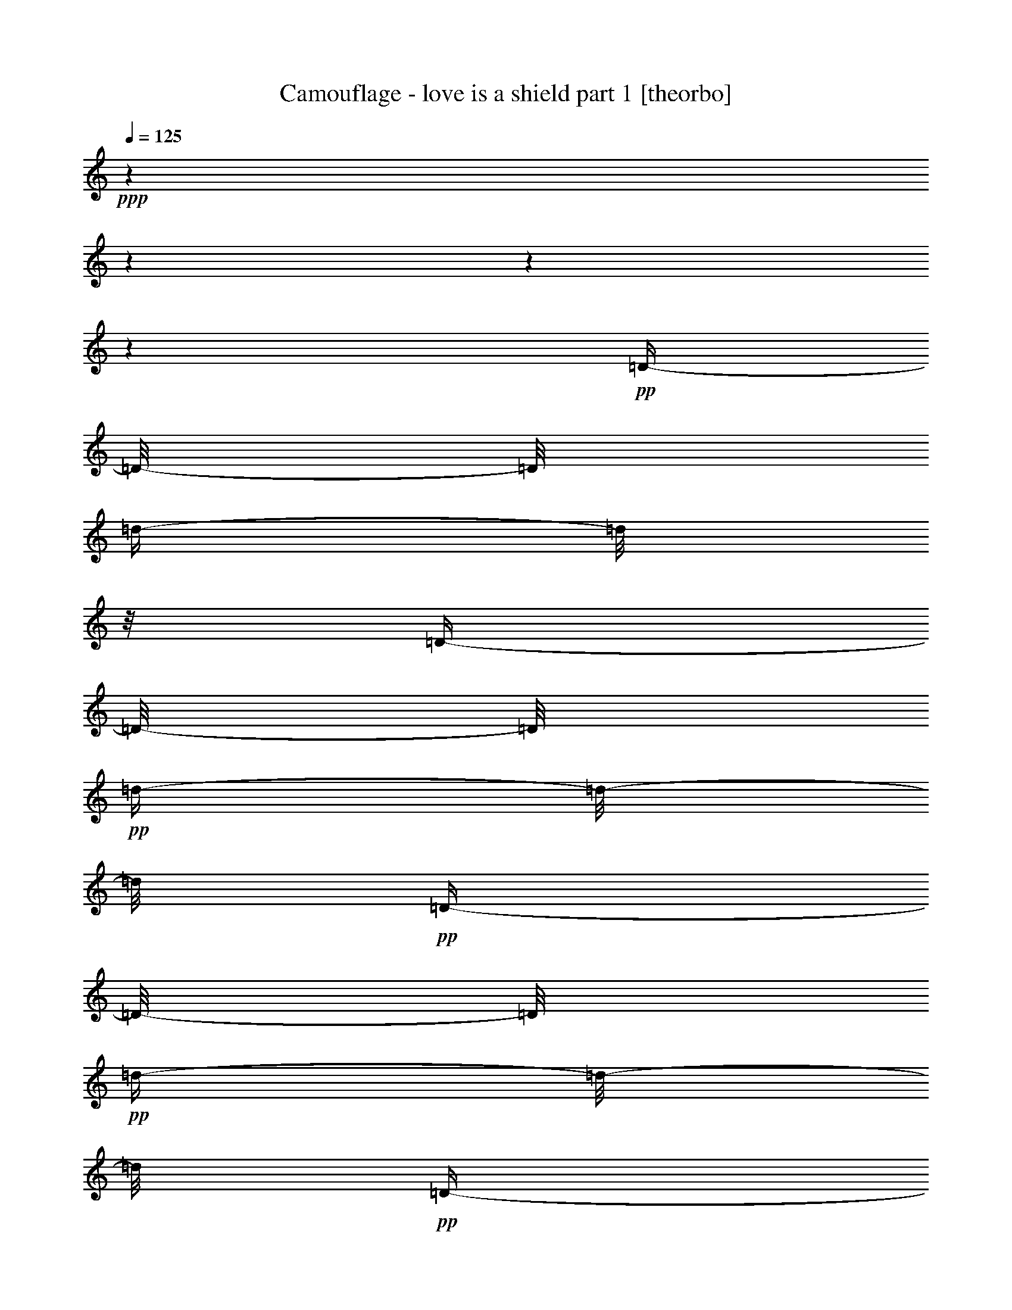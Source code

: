 % Produced with Bruzo's Transcoding Environment 

X:1 
T: Camouflage - love is a shield part 1 [theorbo] 
Z: Transcribed with BruTE 
L: 1/4 
Q: 125 
K: C 
+ppp+ 
z1 
z1 
z1 
z1 
+pp+ 
[=D/4-] 
[=D/8-] 
[=D/8] 
[=d/4-] 
[=d/8] 
z1/8 
[=D/4-] 
[=D/8-] 
[=D/8] 
+pp+ 
[=d/4-] 
[=d/8-] 
[=d/8] 
+pp+ 
[=D/4-] 
[=D/8-] 
[=D/8] 
+pp+ 
[=d/4-] 
[=d/8-] 
[=d/8] 
+pp+ 
[=D/4-] 
[=D/8-] 
[=D/8] 
[=d/4-] 
[=d/8-] 
[=d/8] 
[=D/4-] 
[=D/8-] 
[=D/8] 
+pp+ 
[=d/4-] 
[=d/8] 
z1/8 
+pp+ 
[=D/4-] 
[=D/8] 
z1/8 
[=d/4-] 
[=d/8-] 
[=d/8] 
[=D/4-] 
[=D/8] 
z1/8 
+pp+ 
[=d/4-] 
[=d/8-] 
[=d/8] 
+pp+ 
[=D/4-] 
[=D/8-] 
[=D/8] 
+pp+ 
[=d/4-] 
[=d/8-] 
[=d/8] 
+pp+ 
[=D/4-] 
[=D/8] 
z1/8 
[=d/4-] 
[=d/8-] 
[=d/8] 
+pp+ 
[=D/4-] 
[=D/8-] 
[=D/8] 
+pp+ 
[=d/4-] 
[=d/8-] 
[=d/8] 
[=D/4-] 
[=D/8-] 
[=D/8] 
+pp+ 
[=d/4-] 
[=d/8-] 
[=d/8] 
+pp+ 
[=D/4-] 
[=D/8-] 
[=D/8] 
[=d/4-] 
[=d/8-] 
[=d/8] 
[=D/4-] 
[=D/8-] 
[=D/8] 
+pp+ 
[=d/4-] 
[=d/8-] 
[=d/8] 
[=D/4-] 
[=D/8-] 
[=D/8] 
[=d/4-] 
[=d/8-] 
[=d/8] 
+pp+ 
[=D/4-] 
[=D/8-] 
[=D/8] 
[=d/4-] 
[=d/8-] 
[=d/8] 
[=D/4-] 
[=D/8-] 
[=D/8] 
[=d/4-] 
[=d/8] 
z1/8 
+pp+ 
[=C/4-] 
[=C/8-] 
[=C/8] 
[=c/4-] 
[=c/8-] 
[=c/8] 
[=C/4-] 
[=C/8-] 
[=C/8] 
[=c/4-] 
[=c/8-] 
[=c/8] 
[=C/4-] 
[=C/8-] 
[=C/8] 
+pp+ 
[=c/4-] 
[=c/8-] 
[=c/8] 
+pp+ 
[=C/4-] 
[=C/8-] 
[=C/8] 
+pp+ 
[=c/4-] 
[=c/8] 
z1/8 
+pp+ 
[^A,/4-] 
[^A,/8-] 
[^A,/8] 
+pp+ 
[^A/4-] 
[^A/8-] 
[^A/8] 
+pp+ 
[^A,/4-] 
[^A,/8-] 
[^A,/8] 
+pp+ 
[^A/4-] 
[^A/8-] 
[^A/8] 
+pp+ 
[^A,/4-] 
[^A,/8-] 
[^A,/8] 
[^A/4-] 
[^A/8] 
z1/8 
[^A,/4-] 
[^A,/8-] 
[^A,/8] 
+pp+ 
[^A/4-] 
[^A/8-] 
[^A/8] 
[=A,/4-] 
[=A,/8] 
z1/8 
+pp+ 
[=A/4-] 
[=A/8-] 
[=A/8] 
[=A,/4-] 
[=A,/8-] 
[=A,/8] 
[=A/4-] 
[=A/8-] 
[=A/8] 
[=A,/4-] 
[=A,/8] 
z1/8 
+pp+ 
[=A/4-] 
[=A/8-] 
[=A/8] 
[=A,/4-] 
[=A,/8-] 
[=A,/8] 
[=A/4-] 
[=A/8-] 
[=A/8] 
[=A,/4-] 
[=A,/8-] 
[=A,/8] 
+pp+ 
[=A/4-] 
[=A/8-] 
[=A/8] 
[=A,/4-] 
[=A,/8-] 
[=A,/8] 
[=A/4-] 
[=A/8-] 
[=A/8] 
[=A,/4-] 
[=A,/8-] 
[=A,/8] 
+pp+ 
[=A/4-] 
[=A/8-] 
[=A/8] 
+pp+ 
[=A,/4-] 
[=A,/8-] 
[=A,/8] 
+pp+ 
[=A/4-] 
[=A/8] 
z1/8 
[=D/4-] 
[=D/8-] 
[=D/8] 
[=d/4-] 
[=d/8] 
z1/8 
[=D/4-] 
[=D/8-] 
[=D/8] 
+pp+ 
[=d/4-] 
[=d/8-] 
[=d/8] 
+pp+ 
[=D/4-] 
[=D/8-] 
[=D/8] 
+pp+ 
[=d/4-] 
[=d/8-] 
[=d/8] 
+pp+ 
[=D/4-] 
[=D/8-] 
[=D/8] 
[=d/4-] 
[=d/8-] 
[=d/8] 
[=D/4-] 
[=D/8-] 
[=D/8] 
+pp+ 
[=d/4-] 
[=d/8] 
z1/8 
+pp+ 
[=D/4-] 
[=D/8] 
z1/8 
[=d/4-] 
[=d/8-] 
[=d/8] 
[=D/4-] 
[=D/8] 
z1/8 
+pp+ 
[=d/4-] 
[=d/8-] 
[=d/8] 
+pp+ 
[=D/4-] 
[=D/8-] 
[=D/8] 
+pp+ 
[=d/4-] 
[=d/8-] 
[=d/8] 
+pp+ 
[=D/4-] 
[=D/8] 
z1/8 
[=d/4-] 
[=d/8-] 
[=d/8] 
+pp+ 
[=D/4-] 
[=D/8-] 
[=D/8] 
+pp+ 
[=d/4-] 
[=d/8-] 
[=d/8] 
[=D/4-] 
[=D/8-] 
[=D/8] 
+pp+ 
[=d/4-] 
[=d/8-] 
[=d/8] 
+pp+ 
[=D/4-] 
[=D/8-] 
[=D/8] 
[=d/4-] 
[=d/8-] 
[=d/8] 
[=D/4-] 
[=D/8-] 
[=D/8] 
+pp+ 
[=d/4-] 
[=d/8-] 
[=d/8] 
[=D/4-] 
[=D/8-] 
[=D/8] 
[=d/4-] 
[=d/8-] 
[=d/8] 
+pp+ 
[=D/4-] 
[=D/8-] 
[=D/8] 
[=d/4-] 
[=d/8-] 
[=d/8] 
[=D/4-] 
[=D/8-] 
[=D/8] 
[=d/4-] 
[=d/8] 
z1/8 
+pp+ 
[=C/4-] 
[=C/8-] 
[=C/8] 
[=c/4-] 
[=c/8-] 
[=c/8] 
[=C/4-] 
[=C/8-] 
[=C/8] 
[=c/4-] 
[=c/8-] 
[=c/8] 
[=C/4-] 
[=C/8-] 
[=C/8] 
+pp+ 
[=c/4-] 
[=c/8-] 
[=c/8] 
+pp+ 
[=C/4-] 
[=C/8-] 
[=C/8] 
+pp+ 
[=c/4-] 
[=c/8] 
z1/8 
+pp+ 
[^A,/4-] 
[^A,/8-] 
[^A,/8] 
+pp+ 
[^A/4-] 
[^A/8-] 
[^A/8] 
+pp+ 
[^A,/4-] 
[^A,/8-] 
[^A,/8] 
+pp+ 
[^A/4-] 
[^A/8-] 
[^A/8] 
+pp+ 
[^A,/4-] 
[^A,/8-] 
[^A,/8] 
[^A/4-] 
[^A/8] 
z1/8 
[^A,/4-] 
[^A,/8-] 
[^A,/8] 
+pp+ 
[^A/4-] 
[^A/8-] 
[^A/8] 
[=A,/4-] 
[=A,/8] 
z1/8 
+pp+ 
[=A/4-] 
[=A/8-] 
[=A/8] 
[=A,/4-] 
[=A,/8-] 
[=A,/8] 
[=A/4-] 
[=A/8-] 
[=A/8] 
[=A,/4-] 
[=A,/8] 
z1/8 
+pp+ 
[=A/4-] 
[=A/8-] 
[=A/8] 
[=A,/4-] 
[=A,/8-] 
[=A,/8] 
[=A/4-] 
[=A/8-] 
[=A/8] 
[=A,/4-] 
[=A,/8-] 
[=A,/8] 
+pp+ 
[=A/4-] 
[=A/8-] 
[=A/8] 
[=A,/4-] 
[=A,/8-] 
[=A,/8] 
[=A/4-] 
[=A/8-] 
[=A/8] 
[=A,/4-] 
[=A,/8-] 
[=A,/8] 
+pp+ 
[=A/4-] 
[=A/8-] 
[=A/8] 
+pp+ 
[=A,/4-] 
[=A,/8-] 
[=A,/8] 
+pp+ 
[=A/4-] 
[=A/8] 
z1/8 
[=D/4-] 
[=D/8-] 
[=D/8] 
[=d/4-] 
[=d/8] 
z1/8 
[=D/4-] 
[=D/8-] 
[=D/8] 
+pp+ 
[=d/4-] 
[=d/8-] 
[=d/8] 
+pp+ 
[=D/4-] 
[=D/8-] 
[=D/8] 
+pp+ 
[=d/4-] 
[=d/8-] 
[=d/8] 
+pp+ 
[=D/4-] 
[=D/8-] 
[=D/8] 
[=d/4-] 
[=d/8-] 
[=d/8] 
[=D/4-] 
[=D/8-] 
[=D/8] 
+pp+ 
[=d/4-] 
[=d/8] 
z1/8 
+pp+ 
[=D/4-] 
[=D/8] 
z1/8 
[=d/4-] 
[=d/8-] 
[=d/8] 
[=D/4-] 
[=D/8] 
z1/8 
+pp+ 
[=d/4-] 
[=d/8-] 
[=d/8] 
+pp+ 
[=D/4-] 
[=D/8-] 
[=D/8] 
+pp+ 
[=d/4-] 
[=d/8-] 
[=d/8] 
+pp+ 
[=D/4-] 
[=D/8] 
z1/8 
[=d/4-] 
[=d/8-] 
[=d/8] 
+pp+ 
[=D/4-] 
[=D/8-] 
[=D/8] 
+pp+ 
[=d/4-] 
[=d/8-] 
[=d/8] 
[=D/4-] 
[=D/8-] 
[=D/8] 
+pp+ 
[=d/4-] 
[=d/8-] 
[=d/8] 
+pp+ 
[=D/4-] 
[=D/8-] 
[=D/8] 
[=d/4-] 
[=d/8-] 
[=d/8] 
[=D/4-] 
[=D/8-] 
[=D/8] 
+pp+ 
[=d/4-] 
[=d/8-] 
[=d/8] 
[=D/4-] 
[=D/8-] 
[=D/8] 
[=d/4-] 
[=d/8-] 
[=d/8] 
+pp+ 
[=D/4-] 
[=D/8-] 
[=D/8] 
[=d/4-] 
[=d/8-] 
[=d/8] 
[=D/4-] 
[=D/8-] 
[=D/8] 
[=d/4-] 
[=d/8] 
z1/8 
+pp+ 
[=C/4-] 
[=C/8-] 
[=C/8] 
[=c/4-] 
[=c/8-] 
[=c/8] 
[=C/4-] 
[=C/8-] 
[=C/8] 
[=c/4-] 
[=c/8-] 
[=c/8] 
[=C/4-] 
[=C/8-] 
[=C/8] 
+pp+ 
[=c/4-] 
[=c/8-] 
[=c/8] 
+pp+ 
[=C/4-] 
[=C/8-] 
[=C/8] 
+pp+ 
[=c/4-] 
[=c/8] 
z1/8 
+pp+ 
[^A,/4-] 
[^A,/8-] 
[^A,/8] 
+pp+ 
[^A/4-] 
[^A/8-] 
[^A/8] 
+pp+ 
[^A,/4-] 
[^A,/8-] 
[^A,/8] 
+pp+ 
[^A/4-] 
[^A/8-] 
[^A/8] 
+pp+ 
[^A,/4-] 
[^A,/8-] 
[^A,/8] 
[^A/4-] 
[^A/8] 
z1/8 
[^A,/4-] 
[^A,/8-] 
[^A,/8] 
+pp+ 
[^A/4-] 
[^A/8-] 
[^A/8] 
[=A,/4-] 
[=A,/8] 
z1/8 
+pp+ 
[=A/4-] 
[=A/8-] 
[=A/8] 
[=A,/4-] 
[=A,/8-] 
[=A,/8] 
[=A/4-] 
[=A/8-] 
[=A/8] 
[=A,/4-] 
[=A,/8] 
z1/8 
+pp+ 
[=A/4-] 
[=A/8-] 
[=A/8] 
[=A,/4-] 
[=A,/8-] 
[=A,/8] 
[=A/4-] 
[=A/8-] 
[=A/8] 
[=A,/4-] 
[=A,/8-] 
[=A,/8] 
+pp+ 
[=A/4-] 
[=A/8-] 
[=A/8] 
[=A,/4-] 
[=A,/8-] 
[=A,/8] 
[=A/4-] 
[=A/8-] 
[=A/8] 
[=A,/4-] 
[=A,/8-] 
[=A,/8] 
+pp+ 
[=A/4-] 
[=A/8-] 
[=A/8] 
+pp+ 
[=A,/4-] 
[=A,/8-] 
[=A,/8] 
+pp+ 
[=A/4-] 
[=A/8] 
z1/8 
[=D/4-] 
[=D/8-] 
[=D/8] 
[=d/4-] 
[=d/8] 
z1/8 
[=D/4-] 
[=D/8-] 
[=D/8] 
+pp+ 
[=d/4-] 
[=d/8-] 
[=d/8] 
+pp+ 
[=D/4-] 
[=D/8-] 
[=D/8] 
+pp+ 
[=d/4-] 
[=d/8-] 
[=d/8] 
+pp+ 
[=D/4-] 
[=D/8-] 
[=D/8] 
[=d/4-] 
[=d/8-] 
[=d/8] 
[=D/4-] 
[=D/8-] 
[=D/8] 
+pp+ 
[=d/4-] 
[=d/8] 
z1/8 
+pp+ 
[=D/4-] 
[=D/8] 
z1/8 
[=d/4-] 
[=d/8-] 
[=d/8] 
[=D/4-] 
[=D/8] 
z1/8 
+pp+ 
[=d/4-] 
[=d/8-] 
[=d/8] 
+pp+ 
[=D/4-] 
[=D/8-] 
[=D/8] 
+pp+ 
[=d/4-] 
[=d/8-] 
[=d/8] 
+pp+ 
[=D/4-] 
[=D/8] 
z1/8 
[=d/4-] 
[=d/8-] 
[=d/8] 
+pp+ 
[=D/4-] 
[=D/8-] 
[=D/8] 
+pp+ 
[=d/4-] 
[=d/8-] 
[=d/8] 
[=D/4-] 
[=D/8-] 
[=D/8] 
+pp+ 
[=d/4-] 
[=d/8-] 
[=d/8] 
+pp+ 
[=D/4-] 
[=D/8-] 
[=D/8] 
[=d/4-] 
[=d/8-] 
[=d/8] 
[=D/4-] 
[=D/8-] 
[=D/8] 
+pp+ 
[=d/4-] 
[=d/8-] 
[=d/8] 
[=D/4-] 
[=D/8-] 
[=D/8] 
[=d/4-] 
[=d/8-] 
[=d/8] 
+pp+ 
[=D/4-] 
[=D/8-] 
[=D/8] 
[=d/4-] 
[=d/8-] 
[=d/8] 
[=D/4-] 
[=D/8-] 
[=D/8] 
[=d/4-] 
[=d/8] 
z1/8 
+pp+ 
[=C/4-] 
[=C/8-] 
[=C/8] 
[=c/4-] 
[=c/8-] 
[=c/8] 
[=C/4-] 
[=C/8-] 
[=C/8] 
[=c/4-] 
[=c/8-] 
[=c/8] 
[=C/4-] 
[=C/8-] 
[=C/8] 
+pp+ 
[=c/4-] 
[=c/8-] 
[=c/8] 
+pp+ 
[=C/4-] 
[=C/8-] 
[=C/8] 
+pp+ 
[=c/4-] 
[=c/8] 
z1/8 
+pp+ 
[^A,/4-] 
[^A,/8-] 
[^A,/8] 
+pp+ 
[^A/4-] 
[^A/8-] 
[^A/8] 
+pp+ 
[^A,/4-] 
[^A,/8-] 
[^A,/8] 
+pp+ 
[^A/4-] 
[^A/8-] 
[^A/8] 
+pp+ 
[^A,/4-] 
[^A,/8-] 
[^A,/8] 
[^A/4-] 
[^A/8] 
z1/8 
[^A,/4-] 
[^A,/8-] 
[^A,/8] 
+pp+ 
[^A/4-] 
[^A/8-] 
[^A/8] 
[=A,/4-] 
[=A,/8] 
z1/8 
+pp+ 
[=A/4-] 
[=A/8-] 
[=A/8] 
[=A,/4-] 
[=A,/8-] 
[=A,/8] 
[=A/4-] 
[=A/8-] 
[=A/8] 
[=A,/4-] 
[=A,/8] 
z1/8 
+pp+ 
[=A/4-] 
[=A/8-] 
[=A/8] 
[=A,/4-] 
[=A,/8-] 
[=A,/8] 
[=A/4-] 
[=A/8-] 
[=A/8] 
[=A,/4-] 
[=A,/8-] 
[=A,/8] 
+pp+ 
[=A/4-] 
[=A/8-] 
[=A/8] 
[=A,/4-] 
[=A,/8-] 
[=A,/8] 
[=A/4-] 
[=A/8-] 
[=A/8] 
[=A,/4-] 
[=A,/8-] 
[=A,/8] 
+pp+ 
[=A/4-] 
[=A/8-] 
[=A/8] 
+pp+ 
[=A,/4-] 
[=A,/8-] 
[=A,/8] 
+pp+ 
[=A/4-] 
[=A/8] 
z1/8 
[=D/4-] 
[=D/8-] 
[=D/8] 
+pp+ 
[=d/4-] 
[=d/8-] 
[=d/8] 
[=D/4-] 
[=D/8-] 
[=D/8] 
[=d/4-] 
[=d/8-] 
[=d/8] 
[=D/4-] 
[=D/8-] 
[=D/8] 
[=d/4-] 
[=d/8-] 
[=d/8] 
[=D/4-] 
[=D/8-] 
[=D/8] 
[=d/4-] 
[=d/8-] 
[=d/8] 
+pp+ 
[=F/4-] 
[=F/8-] 
[=F/8] 
+pp+ 
[=f/4-] 
[=f/8-] 
[=f/8] 
[=F/4-] 
[=F/8-] 
[=F/8] 
[=f/4-] 
[=f/8-] 
[=f/8] 
[=F/4-] 
[=F/8-] 
[=F/8] 
[=f/4-] 
[=f/8-] 
[=f/8] 
[=F/4-] 
[=F/8-] 
[=F/8] 
[=f/4-] 
[=f/8] 
z1/8 
+pp+ 
[^G/4-] 
[^G/8-] 
[^G/8] 
+pp+ 
[^g/4-] 
[^g/8-] 
[^g/8] 
[^G/4-] 
[^G/8-] 
[^G/8] 
+pp+ 
[^g/4-] 
[^g/8-] 
[^g/8] 
+pp+ 
[^G/4-] 
[^G/8-] 
[^G/8] 
[^g/4-] 
[^g/8] 
z1/8 
[^G/4-] 
[^G/8-] 
[^G/8] 
[^g/4-] 
[^g/8] 
z1/8 
+pp+ 
[^D/4-] 
[^D/8-] 
[^D/8] 
+pp+ 
[^d/4-] 
[^d/8-] 
[^d/8] 
+pp+ 
[^D/4-] 
[^D/8-] 
[^D/8] 
+pp+ 
[^d/4-] 
[^d/8-] 
[^d/8] 
[^D/4-] 
[^D/8-] 
[^D/8] 
[^d/4-] 
[^d/8] 
z1/8 
[^D/4-] 
[^D/8-] 
[^D/8] 
[^d/8-] 
[^d/8] 
z1/4 
+pp+ 
[=D/4-] 
[=D/8-] 
[=D/8] 
+pp+ 
[=d/4-] 
[=d/8-] 
[=d/8] 
[=D/4-] 
[=D/8-] 
[=D/8] 
[=d/4-] 
[=d/8-] 
[=d/8] 
[=D/4-] 
[=D/8-] 
[=D/8] 
[=d/4-] 
[=d/8-] 
[=d/8] 
[=D/4-] 
[=D/8-] 
[=D/8] 
[=d/4-] 
[=d/8-] 
[=d/8] 
+pp+ 
[=F/4-] 
[=F/8-] 
[=F/8] 
+pp+ 
[=f/4-] 
[=f/8-] 
[=f/8] 
[=F/4-] 
[=F/8-] 
[=F/8] 
[=f/4-] 
[=f/8-] 
[=f/8] 
[=F/4-] 
[=F/8-] 
[=F/8] 
[=f/4-] 
[=f/8-] 
[=f/8] 
[=F/4-] 
[=F/8-] 
[=F/8] 
[=f/4-] 
[=f/8] 
z1/8 
[=C/4-] 
[=C/8-] 
[=C/8] 
[=c/4-] 
[=c/8-] 
[=c/8] 
[=C/4-] 
[=C/8-] 
[=C/8] 
[=c/4-] 
[=c/8-] 
[=c/8] 
[=C/4-] 
[=C/8-] 
[=C/8] 
[=c/4-] 
[=c/8-] 
[=c/8] 
[=C/4-] 
[=C/8-] 
[=C/8] 
[=c/4-] 
[=c/8-] 
[=c/8] 
[=C/4-] 
[=C/8-] 
[=C/8] 
[=c/4-] 
[=c/8-] 
[=c/8] 
[=C/4-] 
[=C/8-] 
[=C/8] 
[=c/4-] 
[=c/8-] 
[=c/8] 
[=C/4-] 
[=C/8-] 
[=C/8] 
[=c/4-] 
[=c/8-] 
[=c/8] 
[=C/4-] 
[=C/8-] 
[=C/8] 
+pp+ 
[=c/4-] 
[=c/8] 
z1/8 
[=D/4-] 
[=D/8-] 
[=D/8] 
+pp+ 
[=d/4-] 
[=d/8-] 
[=d/8] 
[=D/4-] 
[=D/8-] 
[=D/8] 
[=d/4-] 
[=d/8-] 
[=d/8] 
[=D/4-] 
[=D/8-] 
[=D/8] 
[=d/4-] 
[=d/8-] 
[=d/8] 
[=D/4-] 
[=D/8-] 
[=D/8] 
[=d/4-] 
[=d/8-] 
[=d/8] 
+pp+ 
[=F/4-] 
[=F/8-] 
[=F/8] 
+pp+ 
[=f/4-] 
[=f/8-] 
[=f/8] 
[=F/4-] 
[=F/8-] 
[=F/8] 
[=f/4-] 
[=f/8-] 
[=f/8] 
[=F/4-] 
[=F/8-] 
[=F/8] 
[=f/4-] 
[=f/8-] 
[=f/8] 
[=F/4-] 
[=F/8-] 
[=F/8] 
[=f/4-] 
[=f/8] 
z1/8 
+pp+ 
[^G/4-] 
[^G/8-] 
[^G/8] 
+pp+ 
[^g/4-] 
[^g/8-] 
[^g/8] 
[^G/4-] 
[^G/8-] 
[^G/8] 
+pp+ 
[^g/4-] 
[^g/8-] 
[^g/8] 
+pp+ 
[^G/4-] 
[^G/8-] 
[^G/8] 
[^g/4-] 
[^g/8] 
z1/8 
[^G/4-] 
[^G/8-] 
[^G/8] 
[^g/4-] 
[^g/8] 
z1/8 
+pp+ 
[^D/4-] 
[^D/8-] 
[^D/8] 
+pp+ 
[^d/4-] 
[^d/8-] 
[^d/8] 
+pp+ 
[^D/4-] 
[^D/8-] 
[^D/8] 
+pp+ 
[^d/4-] 
[^d/8-] 
[^d/8] 
[^D/4-] 
[^D/8-] 
[^D/8] 
[^d/4-] 
[^d/8] 
z1/8 
[^D/4-] 
[^D/8-] 
[^D/8] 
[^d/8-] 
[^d/8] 
z1/4 
+pp+ 
[=D/4-] 
[=D/8-] 
[=D/8] 
+pp+ 
[=d/4-] 
[=d/8-] 
[=d/8] 
[=D/4-] 
[=D/8-] 
[=D/8] 
[=d/4-] 
[=d/8-] 
[=d/8] 
[=D/4-] 
[=D/8-] 
[=D/8] 
[=d/4-] 
[=d/8-] 
[=d/8] 
[=D/4-] 
[=D/8-] 
[=D/8] 
[=d/4-] 
[=d/8-] 
[=d/8] 
+pp+ 
[=F/4-] 
[=F/8-] 
[=F/8] 
+pp+ 
[=f/4-] 
[=f/8-] 
[=f/8] 
[=F/4-] 
[=F/8-] 
[=F/8] 
[=f/4-] 
[=f/8-] 
[=f/8] 
[=F/4-] 
[=F/8-] 
[=F/8] 
[=f/4-] 
[=f/8-] 
[=f/8] 
[=F/4-] 
[=F/8-] 
[=F/8] 
[=f/4-] 
[=f/8] 
z1/8 
+pp+ 
[^G/4-] 
[^G/8-] 
[^G/8] 
+pp+ 
[^g/4-] 
[^g/8-] 
[^g/8] 
[^G/4-] 
[^G/8-] 
[^G/8] 
+pp+ 
[^g/4-] 
[^g/8-] 
[^g/8] 
+pp+ 
[^G/4-] 
[^G/8-] 
[^G/8] 
[^g/4-] 
[^g/8] 
z1/8 
[^G/4-] 
[^G/8-] 
[^G/8] 
[^g/4-] 
[^g/8] 
z1/8 
+pp+ 
[^A/4-] 
[^A/8-] 
[^A/8] 
[^a/4-] 
[^a/8-] 
[^a/8] 
+pp+ 
[^A/4-] 
[^A/8-] 
[^A/8] 
+pp+ 
[^a/4-] 
[^a/8] 
z1/8 
[=c/4-] 
[=c/8-] 
[=c/8] 
[=c'/4-] 
[=c'/8-] 
[=c'/8] 
+pp+ 
[=c/4-] 
[=c/8-] 
[=c/8] 
+pp+ 
[=c'/8-] 
[=c'/8] 
z1/4 
[=D/4-] 
[=D/8-] 
[=D/8] 
[=d/4-] 
[=d/8] 
z1/8 
[=D/4-] 
[=D/8-] 
[=D/8] 
+pp+ 
[=d/4-] 
[=d/8-] 
[=d/8] 
+pp+ 
[=D/4-] 
[=D/8-] 
[=D/8] 
+pp+ 
[=d/4-] 
[=d/8-] 
[=d/8] 
+pp+ 
[=D/4-] 
[=D/8-] 
[=D/8] 
[=d/4-] 
[=d/8-] 
[=d/8] 
[=D/4-] 
[=D/8-] 
[=D/8] 
+pp+ 
[=d/4-] 
[=d/8] 
z1/8 
+pp+ 
[=D/4-] 
[=D/8] 
z1/8 
[=d/4-] 
[=d/8-] 
[=d/8] 
[=D/4-] 
[=D/8] 
z1/8 
+pp+ 
[=d/4-] 
[=d/8-] 
[=d/8] 
+pp+ 
[=D/4-] 
[=D/8-] 
[=D/8] 
+pp+ 
[=d/4-] 
[=d/8-] 
[=d/8] 
+pp+ 
[=D/4-] 
[=D/8] 
z1/8 
[=d/4-] 
[=d/8-] 
[=d/8] 
+pp+ 
[=D/4-] 
[=D/8-] 
[=D/8] 
+pp+ 
[=d/4-] 
[=d/8-] 
[=d/8] 
[=D/4-] 
[=D/8-] 
[=D/8] 
+pp+ 
[=d/4-] 
[=d/8-] 
[=d/8] 
+pp+ 
[=D/4-] 
[=D/8-] 
[=D/8] 
[=d/4-] 
[=d/8-] 
[=d/8] 
[=D/4-] 
[=D/8-] 
[=D/8] 
+pp+ 
[=d/4-] 
[=d/8-] 
[=d/8] 
[=D/4-] 
[=D/8-] 
[=D/8] 
[=d/4-] 
[=d/8-] 
[=d/8] 
+pp+ 
[=D/4-] 
[=D/8-] 
[=D/8] 
[=d/4-] 
[=d/8-] 
[=d/8] 
[=D/4-] 
[=D/8-] 
[=D/8] 
[=d/4-] 
[=d/8] 
z1/8 
+pp+ 
[=C/4-] 
[=C/8-] 
[=C/8] 
[=c/4-] 
[=c/8-] 
[=c/8] 
[=C/4-] 
[=C/8-] 
[=C/8] 
[=c/4-] 
[=c/8-] 
[=c/8] 
[=C/4-] 
[=C/8-] 
[=C/8] 
+pp+ 
[=c/4-] 
[=c/8-] 
[=c/8] 
+pp+ 
[=C/4-] 
[=C/8-] 
[=C/8] 
+pp+ 
[=c/4-] 
[=c/8] 
z1/8 
+pp+ 
[^A,/4-] 
[^A,/8-] 
[^A,/8] 
+pp+ 
[^A/4-] 
[^A/8-] 
[^A/8] 
+pp+ 
[^A,/4-] 
[^A,/8-] 
[^A,/8] 
+pp+ 
[^A/4-] 
[^A/8-] 
[^A/8] 
+pp+ 
[^A,/4-] 
[^A,/8-] 
[^A,/8] 
[^A/4-] 
[^A/8] 
z1/8 
[^A,/4-] 
[^A,/8-] 
[^A,/8] 
+pp+ 
[^A/4-] 
[^A/8-] 
[^A/8] 
[=A,/4-] 
[=A,/8] 
z1/8 
+pp+ 
[=A/4-] 
[=A/8-] 
[=A/8] 
[=A,/4-] 
[=A,/8-] 
[=A,/8] 
[=A/4-] 
[=A/8-] 
[=A/8] 
[=A,/4-] 
[=A,/8] 
z1/8 
+pp+ 
[=A/4-] 
[=A/8-] 
[=A/8] 
[=A,/4-] 
[=A,/8-] 
[=A,/8] 
[=A/4-] 
[=A/8-] 
[=A/8] 
[=A,/4-] 
[=A,/8-] 
[=A,/8] 
+pp+ 
[=A/4-] 
[=A/8-] 
[=A/8] 
[=A,/4-] 
[=A,/8-] 
[=A,/8] 
[=A/4-] 
[=A/8-] 
[=A/8] 
[=A,/4-] 
[=A,/8-] 
[=A,/8] 
+pp+ 
[=A/4-] 
[=A/8-] 
[=A/8] 
+pp+ 
[=A,/4-] 
[=A,/8-] 
[=A,/8] 
+pp+ 
[=A/4-] 
[=A/8] 
z1/8 
[=D/4-] 
[=D/8-] 
[=D/8] 
[=d/4-] 
[=d/8] 
z1/8 
[=D/4-] 
[=D/8-] 
[=D/8] 
+pp+ 
[=d/4-] 
[=d/8-] 
[=d/8] 
+pp+ 
[=D/4-] 
[=D/8-] 
[=D/8] 
+pp+ 
[=d/4-] 
[=d/8-] 
[=d/8] 
+pp+ 
[=D/4-] 
[=D/8-] 
[=D/8] 
[=d/4-] 
[=d/8-] 
[=d/8] 
[=D/4-] 
[=D/8-] 
[=D/8] 
+pp+ 
[=d/4-] 
[=d/8] 
z1/8 
+pp+ 
[=D/4-] 
[=D/8] 
z1/8 
[=d/4-] 
[=d/8-] 
[=d/8] 
[=D/4-] 
[=D/8] 
z1/8 
+pp+ 
[=d/4-] 
[=d/8-] 
[=d/8] 
+pp+ 
[=D/4-] 
[=D/8-] 
[=D/8] 
+pp+ 
[=d/4-] 
[=d/8-] 
[=d/8] 
+pp+ 
[=D/4-] 
[=D/8] 
z1/8 
[=d/4-] 
[=d/8-] 
[=d/8] 
+pp+ 
[=D/4-] 
[=D/8-] 
[=D/8] 
+pp+ 
[=d/4-] 
[=d/8-] 
[=d/8] 
[=D/4-] 
[=D/8-] 
[=D/8] 
+pp+ 
[=d/4-] 
[=d/8-] 
[=d/8] 
+pp+ 
[=D/4-] 
[=D/8-] 
[=D/8] 
[=d/4-] 
[=d/8-] 
[=d/8] 
[=D/4-] 
[=D/8-] 
[=D/8] 
+pp+ 
[=d/4-] 
[=d/8-] 
[=d/8] 
[=D/4-] 
[=D/8-] 
[=D/8] 
[=d/4-] 
[=d/8-] 
[=d/8] 
+pp+ 
[=D/4-] 
[=D/8-] 
[=D/8] 
[=d/4-] 
[=d/8-] 
[=d/8] 
[=D/4-] 
[=D/8-] 
[=D/8] 
[=d/4-] 
[=d/8] 
z1/8 
+pp+ 
[=C/4-] 
[=C/8-] 
[=C/8] 
[=c/4-] 
[=c/8-] 
[=c/8] 
[=C/4-] 
[=C/8-] 
[=C/8] 
[=c/4-] 
[=c/8-] 
[=c/8] 
[=C/4-] 
[=C/8-] 
[=C/8] 
+pp+ 
[=c/4-] 
[=c/8-] 
[=c/8] 
+pp+ 
[=C/4-] 
[=C/8-] 
[=C/8] 
+pp+ 
[=c/4-] 
[=c/8] 
z1/8 
+pp+ 
[^A,/4-] 
[^A,/8-] 
[^A,/8] 
+pp+ 
[^A/4-] 
[^A/8-] 
[^A/8] 
+pp+ 
[^A,/4-] 
[^A,/8-] 
[^A,/8] 
+pp+ 
[^A/4-] 
[^A/8-] 
[^A/8] 
+pp+ 
[^A,/4-] 
[^A,/8-] 
[^A,/8] 
[^A/4-] 
[^A/8] 
z1/8 
[^A,/4-] 
[^A,/8-] 
[^A,/8] 
+pp+ 
[^A/4-] 
[^A/8-] 
[^A/8] 
[=A,/4-] 
[=A,/8] 
z1/8 
+pp+ 
[=A/4-] 
[=A/8-] 
[=A/8] 
[=A,/4-] 
[=A,/8-] 
[=A,/8] 
[=A/4-] 
[=A/8-] 
[=A/8] 
[=A,/4-] 
[=A,/8] 
z1/8 
+pp+ 
[=A/4-] 
[=A/8-] 
[=A/8] 
[=A,/4-] 
[=A,/8-] 
[=A,/8] 
[=A/4-] 
[=A/8-] 
[=A/8] 
[=A,/4-] 
[=A,/8-] 
[=A,/8] 
+pp+ 
[=A/4-] 
[=A/8-] 
[=A/8] 
[=A,/4-] 
[=A,/8-] 
[=A,/8] 
[=A/4-] 
[=A/8-] 
[=A/8] 
[=A,/4-] 
[=A,/8-] 
[=A,/8] 
+pp+ 
[=A/4-] 
[=A/8-] 
[=A/8] 
+pp+ 
[=A,/4-] 
[=A,/8-] 
[=A,/8] 
+pp+ 
[=A/4-] 
[=A/8] 
z1 
z1 
z1 
z1 
z1 
z1 
z1 
z1 
z1/8 
+pp+ 
[=A/8-] 
[=A/8] 
z1/4 
+pp+ 
[=A/4-] 
[=A/8-] 
[=A/8] 
[=A,/4-] 
[=A,/8] 
z1/8 
[=A/4-] 
[=A/8-] 
[=A/8] 
z1 
z1 
[=E,/4-] 
[=E,/8-] 
[=E,/8] 
[=E/4-] 
[=E/8] 
z1/2 
z1/8 
[=F,/4-] 
[=F,/8-] 
[=F,/8] 
[=F/4-] 
[=F/8] 
z1 
z1/2 
z1/8 
[=A,/4-] 
[=A,/8-] 
[=A,/8] 
+pp+ 
[=A/4-] 
[=A/8-] 
[=A/8] 
+pp+ 
[=A,/4-] 
[=A,/8-] 
[=A,/8] 
[=A/1-] 
[=A/4-] 
[=A/8-] 
[=A/8] 
z1 
z1 
z1 
z1 
z1 
+pp+ 
[=A/8-] 
[=A/8] 
z1/4 
+pp+ 
[=A/4-] 
[=A/8-] 
[=A/8] 
[=A,/4-] 
[=A,/8] 
z1/8 
[=A/4-] 
[=A/8-] 
[=A/8] 
z1 
z1 
[=E,/4-] 
[=E,/8-] 
[=E,/8] 
[=E/4-] 
[=E/8] 
z1/2 
z1/8 
[=F,/4-] 
[=F,/8-] 
[=F,/8] 
[=F/4-] 
[=F/8] 
z1 
z1/2 
z1/8 
+pp+ 
[=D/8-] 
[=D/8] 
z1/4 
[=D/4-] 
[=D/8-] 
[=D/8] 
+pp+ 
[=D,/4-] 
[=D,/8-] 
[=D,/8] 
[=D/1-] 
[=D/2-] 
[=D/4-] 
[=D/8-] 
[=D/8] 
z1 
z1 
z1 
z1 
z1/2 
+pp+ 
[=A/8-] 
[=A/8] 
z1/4 
+pp+ 
[=A/4-] 
[=A/8-] 
[=A/8] 
[=A,/4-] 
[=A,/8] 
z1/8 
[=A/4-] 
[=A/8-] 
[=A/8] 
z1 
z1 
[=E,/4-] 
[=E,/8-] 
[=E,/8] 
[=E/4-] 
[=E/8] 
z1/2 
z1/8 
[=F,/4-] 
[=F,/8-] 
[=F,/8] 
[=F/4-] 
[=F/8] 
z1 
z1/2 
z1/8 
[=A,/4-] 
[=A,/8-] 
[=A,/8] 
+pp+ 
[=A/4-] 
[=A/8-] 
[=A/8] 
+pp+ 
[=A,/4-] 
[=A,/8-] 
[=A,/8] 
[=A/1-] 
[=A/4-] 
[=A/8-] 
[=A/8] 
z1 
z1 
z1 
z1 
z1 
+pp+ 
[=A/8-] 
[=A/8] 
z1/4 
+pp+ 
[=A/4-] 
[=A/8-] 
[=A/8] 
[=A,/4-] 
[=A,/8] 
z1/8 
[=A/4-] 
[=A/8-] 
[=A/8] 
z1 
z1 
[=E,/4-] 
[=E,/8-] 
[=E,/8] 
[=E/4-] 
[=E/8] 
z1/2 
z1/8 
[=F,/4-] 
[=F,/8-] 
[=F,/8] 
[=F/4-] 
[=F/8] 
z1 
z1/2 
z1/8 
+pp+ 
[=D/8-] 
[=D/8] 
z1/4 
[=D/4-] 
[=D/8-] 
[=D/8] 
+pp+ 
[=D,/4-] 
[=D,/8-] 
[=D,/8] 
[=D/1-] 
[=D/2-] 
[=D/4-] 
[=D/8-] 
[=D/8] 
z1 
z1 
z1 
z1 
z1/2 
[=D/4-] 
[=D/8-] 
[=D/8] 
[=d/4-] 
[=d/8] 
z1/8 
[=D/4-] 
[=D/8-] 
[=D/8] 
+pp+ 
[=d/4-] 
[=d/8-] 
[=d/8] 
+pp+ 
[=D/4-] 
[=D/8-] 
[=D/8] 
+pp+ 
[=d/4-] 
[=d/8-] 
[=d/8] 
+pp+ 
[=D/4-] 
[=D/8-] 
[=D/8] 
[=d/4-] 
[=d/8-] 
[=d/8] 
[=D/4-] 
[=D/8-] 
[=D/8] 
+pp+ 
[=d/4-] 
[=d/8] 
z1/8 
+pp+ 
[=D/4-] 
[=D/8] 
z1/8 
[=d/4-] 
[=d/8-] 
[=d/8] 
[=D/4-] 
[=D/8] 
z1/8 
+pp+ 
[=d/4-] 
[=d/8-] 
[=d/8] 
+pp+ 
[=D/4-] 
[=D/8-] 
[=D/8] 
+pp+ 
[=d/4-] 
[=d/8-] 
[=d/8] 
+pp+ 
[=D/4-] 
[=D/8] 
z1/8 
[=d/4-] 
[=d/8-] 
[=d/8] 
+pp+ 
[=D/4-] 
[=D/8-] 
[=D/8] 
+pp+ 
[=d/4-] 
[=d/8-] 
[=d/8] 
[=D/4-] 
[=D/8-] 
[=D/8] 
+pp+ 
[=d/4-] 
[=d/8-] 
[=d/8] 
+pp+ 
[=D/4-] 
[=D/8-] 
[=D/8] 
[=d/4-] 
[=d/8-] 
[=d/8] 
[=D/4-] 
[=D/8-] 
[=D/8] 
+pp+ 
[=d/4-] 
[=d/8-] 
[=d/8] 
[=D/4-] 
[=D/8-] 
[=D/8] 
[=d/4-] 
[=d/8-] 
[=d/8] 
+pp+ 
[=D/4-] 
[=D/8-] 
[=D/8] 
[=d/4-] 
[=d/8-] 
[=d/8] 
[=D/4-] 
[=D/8-] 
[=D/8] 
[=d/4-] 
[=d/8] 
z1/8 
+pp+ 
[=C/4-] 
[=C/8-] 
[=C/8] 
[=c/4-] 
[=c/8-] 
[=c/8] 
[=C/4-] 
[=C/8-] 
[=C/8] 
[=c/4-] 
[=c/8-] 
[=c/8] 
[=C/4-] 
[=C/8-] 
[=C/8] 
+pp+ 
[=c/4-] 
[=c/8-] 
[=c/8] 
+pp+ 
[=C/4-] 
[=C/8-] 
[=C/8] 
+pp+ 
[=c/4-] 
[=c/8] 
z1/8 
+pp+ 
[^A,/4-] 
[^A,/8-] 
[^A,/8] 
+pp+ 
[^A/4-] 
[^A/8-] 
[^A/8] 
+pp+ 
[^A,/4-] 
[^A,/8-] 
[^A,/8] 
+pp+ 
[^A/4-] 
[^A/8-] 
[^A/8] 
+pp+ 
[^A,/4-] 
[^A,/8-] 
[^A,/8] 
[^A/4-] 
[^A/8] 
z1/8 
[^A,/4-] 
[^A,/8-] 
[^A,/8] 
+pp+ 
[^A/4-] 
[^A/8-] 
[^A/8] 
[=A,/4-] 
[=A,/8] 
z1/8 
+pp+ 
[=A/4-] 
[=A/8-] 
[=A/8] 
[=A,/4-] 
[=A,/8-] 
[=A,/8] 
[=A/4-] 
[=A/8-] 
[=A/8] 
[=A,/4-] 
[=A,/8] 
z1/8 
+pp+ 
[=A/4-] 
[=A/8-] 
[=A/8] 
[=A,/4-] 
[=A,/8-] 
[=A,/8] 
[=A/4-] 
[=A/8-] 
[=A/8] 
[=A,/4-] 
[=A,/8-] 
[=A,/8] 
+pp+ 
[=A/4-] 
[=A/8-] 
[=A/8] 
[=A,/4-] 
[=A,/8-] 
[=A,/8] 
[=A/4-] 
[=A/8-] 
[=A/8] 
[=A,/4-] 
[=A,/8-] 
[=A,/8] 
+pp+ 
[=A/4-] 
[=A/8-] 
[=A/8] 
+pp+ 
[=A,/4-] 
[=A,/8-] 
[=A,/8] 
+pp+ 
[=A/4-] 
[=A/8] 
z1/8 
[=D/4-] 
[=D/8-] 
[=D/8] 
[=d/4-] 
[=d/8] 
z1/8 
[=D/4-] 
[=D/8-] 
[=D/8] 
+pp+ 
[=d/4-] 
[=d/8-] 
[=d/8] 
+pp+ 
[=D/4-] 
[=D/8-] 
[=D/8] 
+pp+ 
[=d/4-] 
[=d/8-] 
[=d/8] 
+pp+ 
[=D/4-] 
[=D/8-] 
[=D/8] 
[=d/4-] 
[=d/8-] 
[=d/8] 
[=D/4-] 
[=D/8-] 
[=D/8] 
+pp+ 
[=d/4-] 
[=d/8] 
z1/8 
+pp+ 
[=D/4-] 
[=D/8] 
z1/8 
[=d/4-] 
[=d/8-] 
[=d/8] 
[=D/4-] 
[=D/8] 
z1/8 
+pp+ 
[=d/4-] 
[=d/8-] 
[=d/8] 
+pp+ 
[=D/4-] 
[=D/8-] 
[=D/8] 
+pp+ 
[=d/4-] 
[=d/8-] 
[=d/8] 
+pp+ 
[=D/4-] 
[=D/8] 
z1/8 
[=d/4-] 
[=d/8-] 
[=d/8] 
+pp+ 
[=D/4-] 
[=D/8-] 
[=D/8] 
+pp+ 
[=d/4-] 
[=d/8-] 
[=d/8] 
[=D/4-] 
[=D/8-] 
[=D/8] 
+pp+ 
[=d/4-] 
[=d/8-] 
[=d/8] 
+pp+ 
[=D/4-] 
[=D/8-] 
[=D/8] 
[=d/4-] 
[=d/8-] 
[=d/8] 
[=D/4-] 
[=D/8-] 
[=D/8] 
+pp+ 
[=d/4-] 
[=d/8-] 
[=d/8] 
[=D/4-] 
[=D/8-] 
[=D/8] 
[=d/4-] 
[=d/8-] 
[=d/8] 
+pp+ 
[=D/4-] 
[=D/8-] 
[=D/8] 
[=d/4-] 
[=d/8-] 
[=d/8] 
[=D/4-] 
[=D/8-] 
[=D/8] 
[=d/4-] 
[=d/8] 
z1/8 
+pp+ 
[=C/4-] 
[=C/8-] 
[=C/8] 
[=c/4-] 
[=c/8-] 
[=c/8] 
[=C/4-] 
[=C/8-] 
[=C/8] 
[=c/4-] 
[=c/8-] 
[=c/8] 
[=C/4-] 
[=C/8-] 
[=C/8] 
+pp+ 
[=c/4-] 
[=c/8-] 
[=c/8] 
+pp+ 
[=C/4-] 
[=C/8-] 
[=C/8] 
+pp+ 
[=c/4-] 
[=c/8] 
z1/8 
+pp+ 
[^A,/4-] 
[^A,/8-] 
[^A,/8] 
+pp+ 
[^A/4-] 
[^A/8-] 
[^A/8] 
+pp+ 
[^A,/4-] 
[^A,/8-] 
[^A,/8] 
+pp+ 
[^A/4-] 
[^A/8-] 
[^A/8] 
+pp+ 
[^A,/4-] 
[^A,/8-] 
[^A,/8] 
[^A/4-] 
[^A/8] 
z1/8 
[^A,/4-] 
[^A,/8-] 
[^A,/8] 
+pp+ 
[^A/4-] 
[^A/8-] 
[^A/8] 
[=A,/4-] 
[=A,/8] 
z1/8 
+pp+ 
[=A/4-] 
[=A/8-] 
[=A/8] 
[=A,/4-] 
[=A,/8-] 
[=A,/8] 
[=A/4-] 
[=A/8-] 
[=A/8] 
[=A,/4-] 
[=A,/8] 
z1/8 
+pp+ 
[=A/4-] 
[=A/8-] 
[=A/8] 
[=A,/4-] 
[=A,/8-] 
[=A,/8] 
[=A/4-] 
[=A/8-] 
[=A/8] 
[=A,/4-] 
[=A,/8-] 
[=A,/8] 
+pp+ 
[=A/4-] 
[=A/8-] 
[=A/8] 
[=A,/4-] 
[=A,/8-] 
[=A,/8] 
[=A/4-] 
[=A/8-] 
[=A/8] 
[=A,/4-] 
[=A,/8-] 
[=A,/8] 
+pp+ 
[=A/4-] 
[=A/8-] 
[=A/8] 
+pp+ 
[=A,/4-] 
[=A,/8-] 
[=A,/8] 
+pp+ 
[=A/4-] 
[=A/8] 
z1/8 
[=D/4-] 
[=D/8-] 
[=D/8] 
+pp+ 
[=d/4-] 
[=d/8-] 
[=d/8] 
[=D/4-] 
[=D/8-] 
[=D/8] 
[=d/4-] 
[=d/8-] 
[=d/8] 
[=D/4-] 
[=D/8-] 
[=D/8] 
[=d/4-] 
[=d/8-] 
[=d/8] 
[=D/4-] 
[=D/8-] 
[=D/8] 
[=d/4-] 
[=d/8-] 
[=d/8] 
+pp+ 
[=F/4-] 
[=F/8-] 
[=F/8] 
+pp+ 
[=f/4-] 
[=f/8-] 
[=f/8] 
[=F/4-] 
[=F/8-] 
[=F/8] 
[=f/4-] 
[=f/8-] 
[=f/8] 
[=F/4-] 
[=F/8-] 
[=F/8] 
[=f/4-] 
[=f/8-] 
[=f/8] 
[=F/4-] 
[=F/8-] 
[=F/8] 
[=f/4-] 
[=f/8] 
z1/8 
+pp+ 
[^G/4-] 
[^G/8-] 
[^G/8] 
+pp+ 
[^g/4-] 
[^g/8-] 
[^g/8] 
[^G/4-] 
[^G/8-] 
[^G/8] 
+pp+ 
[^g/4-] 
[^g/8-] 
[^g/8] 
+pp+ 
[^G/4-] 
[^G/8-] 
[^G/8] 
[^g/4-] 
[^g/8] 
z1/8 
[^G/4-] 
[^G/8-] 
[^G/8] 
[^g/4-] 
[^g/8] 
z1/8 
+pp+ 
[^D/4-] 
[^D/8-] 
[^D/8] 
+pp+ 
[^d/4-] 
[^d/8-] 
[^d/8] 
+pp+ 
[^D/4-] 
[^D/8-] 
[^D/8] 
+pp+ 
[^d/4-] 
[^d/8-] 
[^d/8] 
[^D/4-] 
[^D/8-] 
[^D/8] 
[^d/4-] 
[^d/8] 
z1/8 
[^D/4-] 
[^D/8-] 
[^D/8] 
[^d/8-] 
[^d/8] 
z1/4 
+pp+ 
[=D/4-] 
[=D/8-] 
[=D/8] 
+pp+ 
[=d/4-] 
[=d/8-] 
[=d/8] 
[=D/4-] 
[=D/8-] 
[=D/8] 
[=d/4-] 
[=d/8-] 
[=d/8] 
[=D/4-] 
[=D/8-] 
[=D/8] 
[=d/4-] 
[=d/8-] 
[=d/8] 
[=D/4-] 
[=D/8-] 
[=D/8] 
[=d/4-] 
[=d/8-] 
[=d/8] 
+pp+ 
[=F/4-] 
[=F/8-] 
[=F/8] 
+pp+ 
[=f/4-] 
[=f/8-] 
[=f/8] 
[=F/4-] 
[=F/8-] 
[=F/8] 
[=f/4-] 
[=f/8-] 
[=f/8] 
[=F/4-] 
[=F/8-] 
[=F/8] 
[=f/4-] 
[=f/8-] 
[=f/8] 
[=F/4-] 
[=F/8-] 
[=F/8] 
[=f/4-] 
[=f/8] 
z1/8 
[=C/4-] 
[=C/8-] 
[=C/8] 
[=c/4-] 
[=c/8-] 
[=c/8] 
[=C/4-] 
[=C/8-] 
[=C/8] 
[=c/4-] 
[=c/8-] 
[=c/8] 
[=C/4-] 
[=C/8-] 
[=C/8] 
[=c/4-] 
[=c/8-] 
[=c/8] 
[=C/4-] 
[=C/8-] 
[=C/8] 
[=c/4-] 
[=c/8-] 
[=c/8] 
[=C/4-] 
[=C/8-] 
[=C/8] 
[=c/4-] 
[=c/8-] 
[=c/8] 
[=C/4-] 
[=C/8-] 
[=C/8] 
[=c/4-] 
[=c/8-] 
[=c/8] 
[=C/4-] 
[=C/8-] 
[=C/8] 
[=c/4-] 
[=c/8-] 
[=c/8] 
[=C/4-] 
[=C/8-] 
[=C/8] 
+pp+ 
[=c/4-] 
[=c/8] 
z1/8 
[=D/4-] 
[=D/8-] 
[=D/8] 
+pp+ 
[=d/4-] 
[=d/8-] 
[=d/8] 
[=D/4-] 
[=D/8-] 
[=D/8] 
[=d/4-] 
[=d/8-] 
[=d/8] 
[=D/4-] 
[=D/8-] 
[=D/8] 
[=d/4-] 
[=d/8-] 
[=d/8] 
[=D/4-] 
[=D/8-] 
[=D/8] 
[=d/4-] 
[=d/8-] 
[=d/8] 
+pp+ 
[=F/4-] 
[=F/8-] 
[=F/8] 
+pp+ 
[=f/4-] 
[=f/8-] 
[=f/8] 
[=F/4-] 
[=F/8-] 
[=F/8] 
[=f/4-] 
[=f/8-] 
[=f/8] 
[=F/4-] 
[=F/8-] 
[=F/8] 
[=f/4-] 
[=f/8-] 
[=f/8] 
[=F/4-] 
[=F/8-] 
[=F/8] 
[=f/4-] 
[=f/8] 
z1/8 
+pp+ 
[^G/4-] 
[^G/8-] 
[^G/8] 
+pp+ 
[^g/4-] 
[^g/8-] 
[^g/8] 
[^G/4-] 
[^G/8-] 
[^G/8] 
+pp+ 
[^g/4-] 
[^g/8-] 
[^g/8] 
+pp+ 
[^G/4-] 
[^G/8-] 
[^G/8] 
[^g/4-] 
[^g/8] 
z1/8 
[^G/4-] 
[^G/8-] 
[^G/8] 
[^g/4-] 
[^g/8] 
z1/8 
+pp+ 
[^D/4-] 
[^D/8-] 
[^D/8] 
+pp+ 
[^d/4-] 
[^d/8-] 
[^d/8] 
+pp+ 
[^D/4-] 
[^D/8-] 
[^D/8] 
+pp+ 
[^d/4-] 
[^d/8-] 
[^d/8] 
[^D/4-] 
[^D/8-] 
[^D/8] 
[^d/4-] 
[^d/8] 
z1/8 
[^D/4-] 
[^D/8-] 
[^D/8] 
[^d/8-] 
[^d/8] 
z1/4 
+pp+ 
[=D/4-] 
[=D/8-] 
[=D/8] 
+pp+ 
[=d/4-] 
[=d/8-] 
[=d/8] 
[=D/4-] 
[=D/8-] 
[=D/8] 
[=d/4-] 
[=d/8-] 
[=d/8] 
[=D/4-] 
[=D/8-] 
[=D/8] 
[=d/4-] 
[=d/8-] 
[=d/8] 
[=D/4-] 
[=D/8-] 
[=D/8] 
[=d/4-] 
[=d/8-] 
[=d/8] 
+pp+ 
[=F/4-] 
[=F/8-] 
[=F/8] 
+pp+ 
[=f/4-] 
[=f/8-] 
[=f/8] 
[=F/4-] 
[=F/8-] 
[=F/8] 
[=f/4-] 
[=f/8-] 
[=f/8] 
[=F/4-] 
[=F/8-] 
[=F/8] 
[=f/4-] 
[=f/8-] 
[=f/8] 
[=F/4-] 
[=F/8-] 
[=F/8] 
[=f/4-] 
[=f/8] 
z1/8 
+pp+ 
[^G/4-] 
[^G/8-] 
[^G/8] 
+pp+ 
[^g/4-] 
[^g/8-] 
[^g/8] 
[^G/4-] 
[^G/8-] 
[^G/8] 
+pp+ 
[^g/4-] 
[^g/8-] 
[^g/8] 
+pp+ 
[^G/4-] 
[^G/8-] 
[^G/8] 
[^g/4-] 
[^g/8] 
z1/8 
[^G/4-] 
[^G/8-] 
[^G/8] 
[^g/4-] 
[^g/8] 
z1/8 
+pp+ 
[^A/4-] 
[^A/8-] 
[^A/8] 
[^a/4-] 
[^a/8-] 
[^a/8] 
+pp+ 
[^A/4-] 
[^A/8-] 
[^A/8] 
+pp+ 
[^a/4-] 
[^a/8] 
z1/8 
[=c/4-] 
[=c/8-] 
[=c/8] 
[=c'/4-] 
[=c'/8-] 
[=c'/8] 
+pp+ 
[=c/4-] 
[=c/8-] 
[=c/8] 
+pp+ 
[=c'/8-] 
[=c'/8] 
z1/4 
[=D/4-] 
[=D/8-] 
[=D/8] 
[=d/4-] 
[=d/8] 
z1/8 
[=D/4-] 
[=D/8-] 
[=D/8] 
+pp+ 
[=d/4-] 
[=d/8-] 
[=d/8] 
+pp+ 
[=D/4-] 
[=D/8-] 
[=D/8] 
+pp+ 
[=d/4-] 
[=d/8-] 
[=d/8] 
+pp+ 
[=D/4-] 
[=D/8-] 
[=D/8] 
[=d/4-] 
[=d/8-] 
[=d/8] 
[=D/4-] 
[=D/8-] 
[=D/8] 
+pp+ 
[=d/4-] 
[=d/8] 
z1/8 
+pp+ 
[=D/4-] 
[=D/8] 
z1/8 
[=d/4-] 
[=d/8-] 
[=d/8] 
[=D/4-] 
[=D/8] 
z1/8 
+pp+ 
[=d/4-] 
[=d/8-] 
[=d/8] 
+pp+ 
[=D/4-] 
[=D/8-] 
[=D/8] 
+pp+ 
[=d/4-] 
[=d/8-] 
[=d/8] 
+pp+ 
[=D/4-] 
[=D/8] 
z1/8 
[=d/4-] 
[=d/8-] 
[=d/8] 
+pp+ 
[=D/4-] 
[=D/8-] 
[=D/8] 
+pp+ 
[=d/4-] 
[=d/8-] 
[=d/8] 
[=D/4-] 
[=D/8-] 
[=D/8] 
+pp+ 
[=d/4-] 
[=d/8-] 
[=d/8] 
+pp+ 
[=D/4-] 
[=D/8-] 
[=D/8] 
[=d/4-] 
[=d/8-] 
[=d/8] 
[=D/4-] 
[=D/8-] 
[=D/8] 
+pp+ 
[=d/4-] 
[=d/8-] 
[=d/8] 
[=D/4-] 
[=D/8-] 
[=D/8] 
[=d/4-] 
[=d/8-] 
[=d/8] 
+pp+ 
[=D/4-] 
[=D/8-] 
[=D/8] 
[=d/4-] 
[=d/8-] 
[=d/8] 
[=D/4-] 
[=D/8-] 
[=D/8] 
[=d/4-] 
[=d/8] 
z1/8 
+pp+ 
[=C/4-] 
[=C/8-] 
[=C/8] 
[=c/4-] 
[=c/8-] 
[=c/8] 
[=C/4-] 
[=C/8-] 
[=C/8] 
[=c/4-] 
[=c/8-] 
[=c/8] 
[=C/4-] 
[=C/8-] 
[=C/8] 
+pp+ 
[=c/4-] 
[=c/8-] 
[=c/8] 
+pp+ 
[=C/4-] 
[=C/8-] 
[=C/8] 
+pp+ 
[=c/4-] 
[=c/8] 
z1/8 
+pp+ 
[^A,/4-] 
[^A,/8-] 
[^A,/8] 
+pp+ 
[^A/4-] 
[^A/8-] 
[^A/8] 
+pp+ 
[^A,/4-] 
[^A,/8-] 
[^A,/8] 
+pp+ 
[^A/4-] 
[^A/8-] 
[^A/8] 
+pp+ 
[^A,/4-] 
[^A,/8-] 
[^A,/8] 
[^A/4-] 
[^A/8] 
z1/8 
[^A,/4-] 
[^A,/8-] 
[^A,/8] 
+pp+ 
[^A/4-] 
[^A/8-] 
[^A/8] 
[=A,/4-] 
[=A,/8] 
z1/8 
+pp+ 
[=A/4-] 
[=A/8-] 
[=A/8] 
[=A,/4-] 
[=A,/8-] 
[=A,/8] 
[=A/4-] 
[=A/8-] 
[=A/8] 
[=A,/4-] 
[=A,/8] 
z1/8 
+pp+ 
[=A/4-] 
[=A/8-] 
[=A/8] 
[=A,/4-] 
[=A,/8-] 
[=A,/8] 
[=A/4-] 
[=A/8-] 
[=A/8] 
[=A,/4-] 
[=A,/8-] 
[=A,/8] 
+pp+ 
[=A/4-] 
[=A/8-] 
[=A/8] 
[=A,/4-] 
[=A,/8-] 
[=A,/8] 
[=A/4-] 
[=A/8-] 
[=A/8] 
[=A,/4-] 
[=A,/8-] 
[=A,/8] 
+pp+ 
[=A/4-] 
[=A/8-] 
[=A/8] 
+pp+ 
[=A,/4-] 
[=A,/8-] 
[=A,/8] 
+pp+ 
[=A/4-] 
[=A/8] 
z1/8 
[=D/4-] 
[=D/8-] 
[=D/8] 
[=d/4-] 
[=d/8] 
z1/8 
[=D/4-] 
[=D/8-] 
[=D/8] 
+pp+ 
[=d/4-] 
[=d/8-] 
[=d/8] 
+pp+ 
[=D/4-] 
[=D/8-] 
[=D/8] 
+pp+ 
[=d/4-] 
[=d/8-] 
[=d/8] 
+pp+ 
[=D/4-] 
[=D/8-] 
[=D/8] 
[=d/4-] 
[=d/8-] 
[=d/8] 
[=D/4-] 
[=D/8-] 
[=D/8] 
+pp+ 
[=d/4-] 
[=d/8] 
z1/8 
+pp+ 
[=D/4-] 
[=D/8] 
z1/8 
[=d/4-] 
[=d/8-] 
[=d/8] 
[=D/4-] 
[=D/8] 
z1/8 
+pp+ 
[=d/4-] 
[=d/8-] 
[=d/8] 
+pp+ 
[=D/4-] 
[=D/8-] 
[=D/8] 
+pp+ 
[=d/4-] 
[=d/8-] 
[=d/8] 
+pp+ 
[=D/4-] 
[=D/8] 
z1/8 
[=d/4-] 
[=d/8-] 
[=d/8] 
+pp+ 
[=D/4-] 
[=D/8-] 
[=D/8] 
+pp+ 
[=d/4-] 
[=d/8-] 
[=d/8] 
[=D/4-] 
[=D/8-] 
[=D/8] 
+pp+ 
[=d/4-] 
[=d/8-] 
[=d/8] 
+pp+ 
[=D/4-] 
[=D/8-] 
[=D/8] 
[=d/4-] 
[=d/8-] 
[=d/8] 
[=D/4-] 
[=D/8-] 
[=D/8] 
+pp+ 
[=d/4-] 
[=d/8-] 
[=d/8] 
[=D/4-] 
[=D/8-] 
[=D/8] 
[=d/4-] 
[=d/8-] 
[=d/8] 
+pp+ 
[=D/4-] 
[=D/8-] 
[=D/8] 
[=d/4-] 
[=d/8-] 
[=d/8] 
[=D/4-] 
[=D/8-] 
[=D/8] 
[=d/4-] 
[=d/8] 
z1/8 
+pp+ 
[=C/4-] 
[=C/8-] 
[=C/8] 
[=c/4-] 
[=c/8-] 
[=c/8] 
[=C/4-] 
[=C/8-] 
[=C/8] 
[=c/4-] 
[=c/8-] 
[=c/8] 
[=C/4-] 
[=C/8-] 
[=C/8] 
+pp+ 
[=c/4-] 
[=c/8-] 
[=c/8] 
+pp+ 
[=C/4-] 
[=C/8-] 
[=C/8] 
+pp+ 
[=c/4-] 
[=c/8] 
z1/8 
+pp+ 
[^A,/4-] 
[^A,/8-] 
[^A,/8] 
+pp+ 
[^A/4-] 
[^A/8-] 
[^A/8] 
+pp+ 
[^A,/4-] 
[^A,/8-] 
[^A,/8] 
+pp+ 
[^A/4-] 
[^A/8-] 
[^A/8] 
+pp+ 
[^A,/4-] 
[^A,/8-] 
[^A,/8] 
[^A/4-] 
[^A/8] 
z1/8 
[^A,/4-] 
[^A,/8-] 
[^A,/8] 
+pp+ 
[^A/4-] 
[^A/8-] 
[^A/8] 
[=A,/4-] 
[=A,/8] 
z1/8 
+pp+ 
[=A/4-] 
[=A/8-] 
[=A/8] 
[=A,/4-] 
[=A,/8-] 
[=A,/8] 
[=A/4-] 
[=A/8-] 
[=A/8] 
[=A,/4-] 
[=A,/8] 
z1/8 
+pp+ 
[=A/4-] 
[=A/8-] 
[=A/8] 
[=A,/4-] 
[=A,/8-] 
[=A,/8] 
[=A/4-] 
[=A/8-] 
[=A/8] 
[=A,/4-] 
[=A,/8-] 
[=A,/8] 
+pp+ 
[=A/4-] 
[=A/8-] 
[=A/8] 
[=A,/4-] 
[=A,/8-] 
[=A,/8] 
[=A/4-] 
[=A/8-] 
[=A/8] 
[=A,/4-] 
[=A,/8-] 
[=A,/8] 
+pp+ 
[=A/4-] 
[=A/8-] 
[=A/8] 
+pp+ 
[=A,/4-] 
[=A,/8-] 
[=A,/8] 
+pp+ 
[=A/4-] 
[=A/8] 
z1 
z1 
z1 
z1 
z1 
z1 
z1 
z1 
z1/8 
+pp+ 
[=D/4-] 
[=D/8-] 
[=D/8] 
[=d/4-] 
[=d/8-] 
[=d/8] 
[=D/4-] 
[=D/8-] 
[=D/8] 
[=d/4-] 
[=d/8-] 
[=d/8] 
[=D/4-] 
[=D/8-] 
[=D/8] 
[=d/4-] 
[=d/8-] 
[=d/8] 
+pp+ 
[=D/4-] 
[=D/8-] 
[=D/8] 
+ppp+ 
[=d/4-] 
[=d/8-] 
[=d/8] 
+pp+ 
[=D/4-] 
[=D/8-] 
[=D/8] 
+pp+ 
[=d/4-] 
[=d/8-] 
[=d/8] 
[=D/4-] 
[=D/8-] 
[=D/8] 
[=d/4-] 
[=d/8-] 
[=d/8] 
[=D/4-] 
[=D/8-] 
[=D/8] 
[=d/4-] 
[=d/8-] 
[=d/8] 
[=D/4-] 
[=D/8-] 
[=D/8] 
[=d/4-] 
[=d/8-] 
[=d/8] 
[=D/4-] 
[=D/8-] 
[=D/8] 
[=d/4-] 
[=d/8-] 
[=d/8] 
+pp+ 
[=D/4-] 
[=D/8-] 
[=D/8] 
+pp+ 
[=d/4-] 
[=d/8-] 
[=d/8] 
[=D/4-] 
[=D/8-] 
[=D/8] 
[=d/4-] 
[=d/8-] 
[=d/8] 
+pp+ 
[=D/4-] 
[=D/8-] 
[=D/8] 
+pp+ 
[=d/4-] 
[=d/8-] 
[=d/8] 
+pp+ 
[=D/4-] 
[=D/8-] 
[=D/8] 
+pp+ 
[=d/4-] 
[=d/8-] 
[=d/8] 
+pp+ 
[=D/4-] 
[=D/8-] 
[=D/8] 
+pp+ 
[=d/4-] 
[=d/8-] 
[=d/8] 
[=D/4-] 
[=D/8-] 
[=D/8] 
+pp+ 
[=d/4-] 
[=d/8-] 
[=d/8] 
+pp+ 
[=D/4-] 
[=D/8-] 
[=D/8] 
+pp+ 
[=d/4-] 
[=d/8] 
z1/8 
+pp+ 
[=D/4-] 
[=D/8-] 
[=D/8] 
[=d/4-] 
[=d/8-] 
[=d/8] 
[=D/4-] 
[=D/8-] 
[=D/8] 
[=d/4-] 
[=d/8-] 
[=d/8] 
[=D/4-] 
[=D/8-] 
[=D/8] 
[=d/4-] 
[=d/8-] 
[=d/8] 
+pp+ 
[=D/4-] 
[=D/8-] 
[=D/8] 
+ppp+ 
[=d/4-] 
[=d/8-] 
[=d/8] 
+pp+ 
[=D/4-] 
[=D/8-] 
[=D/8] 
+pp+ 
[=d/4-] 
[=d/8-] 
[=d/8] 
[=D/4-] 
[=D/8-] 
[=D/8] 
[=d/4-] 
[=d/8-] 
[=d/8] 
[=D/4-] 
[=D/8-] 
[=D/8] 
[=d/4-] 
[=d/8-] 
[=d/8] 
[=D/4-] 
[=D/8-] 
[=D/8] 
[=d/4-] 
[=d/8-] 
[=d/8] 
[=D/4-] 
[=D/8-] 
[=D/8] 
[=d/4-] 
[=d/8-] 
[=d/8] 
+pp+ 
[=D/4-] 
[=D/8-] 
[=D/8] 
+pp+ 
[=d/4-] 
[=d/8-] 
[=d/8] 
[=D/4-] 
[=D/8-] 
[=D/8] 
[=d/4-] 
[=d/8-] 
[=d/8] 
+pp+ 
[=D/4-] 
[=D/8-] 
[=D/8] 
+pp+ 
[=d/4-] 
[=d/8-] 
[=d/8] 
+pp+ 
[=D/4-] 
[=D/8-] 
[=D/8] 
+pp+ 
[=d/4-] 
[=d/8-] 
[=d/8] 
+pp+ 
[=D/4-] 
[=D/8-] 
[=D/8] 
+pp+ 
[=d/4-] 
[=d/8-] 
[=d/8] 
[=D/4-] 
[=D/8-] 
[=D/8] 
+pp+ 
[=d/4-] 
[=d/8-] 
[=d/8] 
+pp+ 
[=D/4-] 
[=D/8-] 
[=D/8] 
+pp+ 
[=d/4-] 
[=d/8] 
z1/8 
+pp+ 
[=D/4-] 
[=D/8-] 
[=D/8] 
[=d/4-] 
[=d/8-] 
[=d/8] 
[=D/4-] 
[=D/8-] 
[=D/8] 
[=d/4-] 
[=d/8-] 
[=d/8] 
[=D/4-] 
[=D/8-] 
[=D/8] 
[=d/4-] 
[=d/8-] 
[=d/8] 
+pp+ 
[=D/4-] 
[=D/8-] 
[=D/8] 
+ppp+ 
[=d/4-] 
[=d/8-] 
[=d/8] 
+pp+ 
[=D/4-] 
[=D/8-] 
[=D/8] 
+pp+ 
[=d/4-] 
[=d/8-] 
[=d/8] 
[=D/4-] 
[=D/8-] 
[=D/8] 
[=d/4-] 
[=d/8-] 
[=d/8] 
[=D/4-] 
[=D/8-] 
[=D/8] 
[=d/4-] 
[=d/8-] 
[=d/8] 
[=D/4-] 
[=D/8-] 
[=D/8] 
[=d/4-] 
[=d/8-] 
[=d/8] 
[=D/4-] 
[=D/8-] 
[=D/8] 
[=d/4-] 
[=d/8-] 
[=d/8] 
+pp+ 
[=D/4-] 
[=D/8-] 
[=D/8] 
+pp+ 
[=d/4-] 
[=d/8-] 
[=d/8] 
[=D/4-] 
[=D/8-] 
[=D/8] 
[=d/4-] 
[=d/8-] 
[=d/8] 
+pp+ 
[=D/4-] 
[=D/8-] 
[=D/8] 
+pp+ 
[=d/4-] 
[=d/8-] 
[=d/8] 
+pp+ 
[=D/4-] 
[=D/8-] 
[=D/8] 
+pp+ 
[=d/4-] 
[=d/8-] 
[=d/8] 
+pp+ 
[=D/4-] 
[=D/8-] 
[=D/8] 
+pp+ 
[=d/4-] 
[=d/8-] 
[=d/8] 
[=D/4-] 
[=D/8-] 
[=D/8] 
+pp+ 
[=d/4-] 
[=d/8-] 
[=d/8] 
+pp+ 
[=D/4-] 
[=D/8-] 
[=D/8] 
+pp+ 
[=d/4-] 
[=d/8] 
z1/8 
+pp+ 
[=D/4-] 
[=D/8-] 
[=D/8] 
[=d/4-] 
[=d/8-] 
[=d/8] 
[=D/4-] 
[=D/8-] 
[=D/8] 
[=d/4-] 
[=d/8-] 
[=d/8] 
[=D/4-] 
[=D/8-] 
[=D/8] 
[=d/4-] 
[=d/8-] 
[=d/8] 
+pp+ 
[=D/4-] 
[=D/8-] 
[=D/8] 
+ppp+ 
[=d/4-] 
[=d/8-] 
[=d/8] 
+pp+ 
[=D/4-] 
[=D/8-] 
[=D/8] 
+pp+ 
[=d/4-] 
[=d/8-] 
[=d/8] 
[=D/4-] 
[=D/8-] 
[=D/8] 
[=d/4-] 
[=d/8-] 
[=d/8] 
[=D/4-] 
[=D/8-] 
[=D/8] 
[=d/4-] 
[=d/8-] 
[=d/8] 
[=D/4-] 
[=D/8-] 
[=D/8] 
[=d/4-] 
[=d/8-] 
[=d/8] 
[=D/4-] 
[=D/8-] 
[=D/8] 
[=d/4-] 
[=d/8-] 
[=d/8] 
+pp+ 
[=D/4-] 
[=D/8-] 
[=D/8] 
+pp+ 
[=d/4-] 
[=d/8-] 
[=d/8] 
[=D/4-] 
[=D/8-] 
[=D/8] 
[=d/4-] 
[=d/8-] 
[=d/8] 
+pp+ 
[=D/4-] 
[=D/8-] 
[=D/8] 
+pp+ 
[=d/4-] 
[=d/8-] 
[=d/8] 
+pp+ 
[=D/4-] 
[=D/8-] 
[=D/8] 
+pp+ 
[=d/4-] 
[=d/8-] 
[=d/8] 
+pp+ 
[=D/4-] 
[=D/8-] 
[=D/8] 
+pp+ 
[=d/4-] 
[=d/8-] 
[=d/8] 
[=D/4-] 
[=D/8-] 
[=D/8] 
[=d/4-] 
[=d/8-] 
[=d/8] 
+ppp+ 
[=D/4-] 
[=D/8-] 
[=D/8] 
+pp+ 
[=d/2-] 
[=d/8-] 
[=d/8] 
z1/4 
[=d/4-] 
[=d/8-] 
[=d/8] 
[=D/4-] 
[=D/8-] 
[=D/8] 
+ppp+ 
[=d/4-] 
[=d/8-] 
[=d/8] 
+pp+ 
[=D/4-] 
[=D/8-] 
[=D/8] 
[=d/4-] 
[=d/8-] 
[=d/8] 
[=D/4-] 
[=D/8-] 
[=D/8] 
[=d/2-] 
[=d/8-] 
[=d/8] 
z1/4 
[=D/4-] 
[=D/8-] 
[=D/8] 
+pp+ 
[^A,/1-] 
[^A,/1-] 
[^A,/1-] 
[^A,/2-] 
[^A,/4-] 
[^A,/8-] 
[^A,/8] 
z1 
z1 
z1 
z1 
z1 
z1 
z1 
z1 
z1 
z1 
z1 
z1 
z1 
z1 
z1 
z1 
z1 
z1 
z1 
z1 
z1 
z1 
z1 
z1 
z1 
z1/2 
z1/4 
z1/8 

X:2 
T: Camouflage - love is a shield part 2 [flute] 
Z: Transcribed with BruTE 
L: 1/4 
Q: 125 
K: C 
+ppp+ 
z1 
z1 
z1 
z1 
z1 
z1 
z1 
z1 
z1 
z1 
z1 
z1 
z1 
z1 
z1 
z1 
z1 
z1 
z1 
z1 
z1 
z1 
z1 
z1 
z1 
z1 
z1 
z1 
z1 
z1 
z1 
z1 
z1 
z1 
z1 
z1 
z1 
z1 
z1 
z1 
z1 
z1 
z1 
z1 
z1 
z1 
z1 
z1 
z1 
z1 
z1 
z1 
z1 
z1 
z1 
z1 
z1 
z1 
z1 
z1 
z1 
z1 
z1 
z1 
z1 
z1 
z1 
z1 
+fff+ 
[=F/8-] 
[=F/8] 
z1/4 
[=F/4-] 
[=F/8] 
z1/8 
[=E/4-] 
[=E/8] 
z1/8 
[=D/1-] 
[=D/4-] 
[=D/8] 
z1/8 
[=D/4-] 
[=D/8-] 
[=D/8] 
[=F/1-] 
[=F/4-] 
[=F/8-] 
[=F/8] 
[=E/4-] 
[=E/8] 
z1/8 
[=D/1-] 
[=D/2-] 
[=D/4-] 
[=D/8-] 
[=D/8] 
z1/2 
[=F/8-] 
[=F/8] 
z1/4 
[=F/4-] 
[=F/8] 
z1/8 
[=E/4-] 
[=E/8] 
z1/8 
[=F/2-] 
[=F/4-] 
[=F/8] 
z1/8 
[=E/2-] 
[=E/4-] 
[=E/8-] 
[=E/8] 
[=F/2-] 
[=F/4-] 
[=F/8] 
z1/8 
[=E/2-] 
[=E/4-] 
[=E/8] 
z1/8 
[=F/2-] 
[=F/8-] 
[=F/8] 
z1 
z1/4 
[=F/4-] 
[=F/8] 
z1/8 
[=E/2-] 
[=E/4-] 
[=E/8] 
z1/8 
[=D/4-] 
[=D/8-] 
[=D/8] 
[=E/2-] 
[=E/8-] 
[=E/8] 
z1/4 
[=E/2-] 
[=E/4-] 
[=E/8-] 
[=E/8] 
[=F/2-] 
[=F/4-] 
[=F/8-] 
[=F/8] 
[=D/2-] 
[=D/4-] 
[=D/8] 
z1/8 
[=D/2-] 
[=D/4-] 
[=D/8-] 
[=D/8] 
[=F/2-] 
[=F/4-] 
[=F/8] 
z1/8 
[=E/1-] 
[=E/1-] 
[=E/2-] 
[=E/8-] 
[=E/8] 
z1/4 
[=E/1-] 
[=E/8-] 
[=E/8] 
z1/4 
[=E/8-] 
[=E/8] 
z1/4 
[=E/4-] 
[=E/8] 
z1/2 
z1/8 
[=E/1-] 
[=E/2-] 
[=E/8-] 
[=E/8] 
z1/2 
z1/4 
[=F/8-=A/8-] 
[=F/8=A/8] 
z1/4 
[=F/4-=A/4-] 
[=F/8=A/8] 
z1/8 
[=E/4-=G/4-] 
[=E/8-=G/8] 
[=E/8] 
[=D/2-=F/2-] 
[=D/4-=F/4-] 
[=D/8=F/8] 
z1/8 
[=D/4-=F/4-] 
[=D/8-=F/8-] 
[=D/8=F/8-] 
+f+ 
[=F/8-] 
+fff+ 
[=D/8=F/8-] 
+f+ 
[=F/8] 
+fff+ 
[=D/8] 
[=F/2-=A/2-] 
[=F/4-=A/4-] 
[=F/8-=A/8-] 
[=F/8=A/8] 
[=E/2-=G/2-] 
[=E/4-=G/4-] 
[=E/8-=G/8-] 
[=E/8=G/8] 
[=D/1-=F/1-] 
[=D/2-=F/2-] 
[=D/8-=F/8] 
[=D/4-] 
[=D/8] 
z1/2 
[=F/8-=A/8-] 
[=F/8=A/8-] 
+f+ 
[=A/4-] 
+fff+ 
[=F/4-=A/4-] 
[=F/8=A/8] 
z1/8 
[=E/4-=G/4-] 
[=E/8=G/8-] 
+mf+ 
[=G/8] 
+fff+ 
[=F/2-=A/2-] 
[=F/4-=A/4-] 
[=F/8=A/8] 
z1/8 
[=E/2-=G/2-] 
[=E/4-=G/4-] 
[=E/8-=G/8-] 
[=E/8=G/8] 
[=F/2-=A/2-] 
[=F/4-=A/4-] 
[=F/8=A/8-] 
+f+ 
[=A/8] 
+fff+ 
[=E/2-=G/2-] 
[=E/4-=G/4-] 
[=E/8=G/8] 
z1/8 
[=F/2-=A/2-] 
[=F/8-=A/8-] 
[=F/8=A/8-] 
+mf+ 
[=A/8] 
z1/8 
+f+ 
[=A/1-] 
+fff+ 
[=F/8-=A/8-] 
[=F/8-=A/8] 
[=F/8] 
z1/8 
[=E/8-=G/8-] 
[=E/8=G/8] 
z1/4 
[=E/4-=G/4-] 
[=E/8=G/8] 
z1/8 
+mf+ 
[=F/4-] 
[=F/8-] 
[=F/8] 
+fff+ 
[=E/2-=G/2-] 
[=E/8-=G/8-] 
[=E/8=G/8] 
z1/4 
[=E/2-=G/2-] 
[=E/4-=G/4-] 
[=E/8-=G/8-] 
[=E/8=G/8] 
[=F/2-=A/2-] 
[=F/4-=A/4-] 
[=F/8=A/8] 
z1/8 
[=D/2-=F/2-] 
[=D/8-=F/8-] 
[=D/8=F/8-] 
+f+ 
[=F/8] 
z1/8 
+fff+ 
[=D/1-=F/1-] 
[=D/4-=F/4-] 
[=D/8-=F/8-] 
[=D/8=F/8] 
[=F/2-=A/2-] 
[=F/4-=A/4-] 
[=F/8=A/8] 
z1/8 
[=E/1-=A/1-] 
[=E/4-=A/4-] 
[=E/8-=A/8] 
[=E/8-] 
[=E/4-=A/4-] 
[=E/8=A/8-] 
+f+ 
[=A/8-] 
+fff+ 
[=E/1-=A/1-] 
[=E/2-=A/2-] 
[=E/8-=A/8] 
[=E/8] 
z1/4 
[=E/8-=A/8] 
[=E/8] 
z1/4 
[=E/4-=A/4-] 
[=E/8-=A/8-] 
[=E/8=A/8] 
+mf+ 
[=G/4-] 
[=G/8-] 
[=G/8] 
+fff+ 
[=E/1-=A/1-] 
[=E/2-=A/2-] 
[=E/4-=A/4-] 
[=E/8-=A/8] 
[=E/8] 
z1 
z1/2 
[=D/2-] 
[=D/4-] 
[=D/8] 
z1/8 
[=D/2-] 
[=D/4-] 
[=D/8] 
z1/8 
[=D/2-] 
[=D/4-] 
[=D/8-] 
[=D/8] 
[=F/2-] 
[=F/4-] 
[=F/8] 
z1/8 
[=F/2-] 
[=F/4-] 
[=F/8-] 
[=F/8] 
[=G/2-] 
[=G/4-] 
[=G/8-] 
[=G/8] 
[=A/4-] 
[=A/8-] 
[=A/8] 
[^G/1-] 
[^G/4-] 
[^G/8-] 
[^G/8] 
[^D/2-] 
[^D/8-] 
[^D/8] 
z1/4 
[^D/8-] 
[^D/8] 
z1/4 
[^D/4-] 
[^D/8-] 
[^D/8] 
z1/4 
+ff+ 
[^D/8] 
+fff+ 
[=G/1-] 
[=G/2-] 
[=G/8] 
[^G/2-] 
[^G/8-] 
[^G/8] 
z1/4 
[=G/4-] 
[=G/8] 
z1/8 
[^D/2-] 
[^D/8-] 
[^D/8] 
z1/4 
[^D/2-] 
[^D/4-] 
[^D/8] 
z1/2 
z1/8 
+f+ 
[=D/2-] 
[=D/8-] 
[=D/8] 
z1/4 
[=D/4-] 
[=D/8-] 
[=D/8] 
+ff+ 
[=E/2-] 
[=E/4-] 
[=E/8-] 
[=E/8] 
[=F/2-] 
[=F/4-] 
[=F/8-] 
[=F/8] 
+f+ 
[=A,/2-] 
[=A,/4-] 
[=A,/8-] 
[=A,/8] 
[=C/2-] 
[=C/4-] 
[=C/8-] 
[=C/8] 
[=D/2-] 
[=D/4-] 
[=D/8] 
z1/8 
+mf+ 
[=C/1-] 
[=C/1-] 
[=C/8-] 
[=C/8] 
z1 
z1 
z1 
z1 
z1 
z1 
z1 
z1/4 
+fff+ 
[=A/2-] 
[=A/4-] 
[=A/8] 
z1/8 
[=G/4-] 
[=G/8] 
z1/8 
[=F/2-] 
[=F/4-] 
[=F/8] 
z1/8 
[=D/1-] 
[=D/4-] 
[=D/8] 
[=F/4-] 
[=F/8-] 
[=F/8] 
z1/8 
[=G/2-] 
[=G/4-] 
[=G/8-] 
[=G/8] 
[=A/2-] 
[=A/4-] 
[=A/8-] 
[=A/8] 
[^G/1-] 
[^G/4-] 
[^G/8] 
z1/8 
[^G/4-] 
[^G/8] 
z1/8 
[^G/2-] 
[^G/4-] 
[^G/8] 
z1/8 
[^G/2-] 
[^G/4-] 
[^G/8] 
z1/8 
[=c/2-] 
[=c/4-] 
[=c/8-] 
[=c/8] 
[=G/2-] 
[=G/4-] 
[=G/8] 
z1/8 
[=G/2-] 
[=G/8-] 
[=G/8] 
z1/8 
+ff+ 
[=G/8] 
+fff+ 
[^G/2-] 
[^G/4-] 
[^G/8-] 
[^G/8] 
z1/8 
[=G/1-] 
[=G/4-] 
[=G/8-] 
[=D/2-=G/2-] 
[=D/4-=G/4-] 
[=D/8=G/8-] 
[=G/8-] 
[=D/8-=G/8-] 
[=D/8=G/8-] 
[=G/4-] 
[=D/4-=G/4-] 
[=D/8-=G/8] 
+f+ 
[=D/4-] 
[=D/8] 
[=D/8] 
z1/8 
+ff+ 
[=F/1-] 
[=F/4-] 
[=F/8-] 
[=F/8] 
[=D/4-] 
[=D/8] 
z1/4 
[=D/2-] 
[=D/8-] 
[=D/8] 
z1/8 
+f+ 
[=D/2-] 
[=D/8] 
z1 
z1/2 
z1/4 
z1/8 
+fff+ 
[^D/2-^G/2-] 
[^D/4-^G/4-] 
[^D/8^G/8] 
z1/8 
[^D/8-^G/8-] 
[^D/8-^G/8] 
[^D/8] 
z1/8 
[^D/8-^G/8-] 
[^D/8^G/8] 
z1/4 
[^D/2-^G/2-] 
[^D/4-^G/4-] 
[^D/8^G/8] 
z1/8 
[=F/4-^A/4-] 
[=F/8^A/8-] 
+f+ 
[^A/4-] 
+fff+ 
[=F/8^A/8-] 
+f+ 
[^A/8] 
z1/8 
+fff+ 
[=F/8-] 
[=F/4-^A/4-] 
[=F/8^A/8] 
[=G/8-] 
[=G/2-=c/2-] 
[=G/8-=c/8-] 
[=G/8=c/8] 
z1/8 
[=G/2-=c/2-] 
[=G/8=c/8-] 
+f+ 
[=c/8-] 
[=c/8] 
z1/2 
z1/8 
+fff+ 
[=F/8-] 
[=F/8] 
z1/4 
[=F/4-] 
[=F/8] 
z1/8 
[=E/4-] 
[=E/8] 
z1/8 
[=D/1-] 
[=D/4-] 
[=D/8] 
z1/8 
[=D/4-] 
[=D/8-] 
[=D/8] 
[=F/1-] 
[=F/4-] 
[=F/8-] 
[=F/8] 
[=E/4-] 
[=E/8] 
z1/8 
[=D/1-] 
[=D/2-] 
[=D/4-] 
[=D/8-] 
[=D/8] 
z1/2 
[=F/8-] 
[=F/8] 
z1/4 
[=F/4-] 
[=F/8] 
z1/8 
[=E/4-] 
[=E/8] 
z1/8 
[=F/2-] 
[=F/4-] 
[=F/8] 
z1/8 
[=E/2-] 
[=E/4-] 
[=E/8-] 
[=E/8] 
[=F/2-] 
[=F/4-] 
[=F/8] 
z1/8 
[=E/2-] 
[=E/4-] 
[=E/8] 
z1/8 
[=F/2-] 
[=F/8-] 
[=F/8] 
z1 
z1/4 
[=F/4-] 
[=F/8] 
z1/8 
[=E/2-] 
[=E/4-] 
[=E/8] 
z1/8 
[=D/4-] 
[=D/8-] 
[=D/8] 
[=E/2-] 
[=E/8-] 
[=E/8] 
z1/4 
[=E/2-] 
[=E/4-] 
[=E/8-] 
[=E/8] 
[=F/2-] 
[=F/4-] 
[=F/8-] 
[=F/8] 
[=D/2-] 
[=D/4-] 
[=D/8] 
z1/8 
[=D/2-] 
[=D/4-] 
[=D/8-] 
[=D/8] 
[=F/2-] 
[=F/4-] 
[=F/8] 
z1/8 
[=E/1-] 
[=E/1-] 
[=E/2-] 
[=E/8] 
z1/4 
z1/8 
[=E/1-] 
[=E/8-] 
[=E/8] 
z1/4 
[=E/8-] 
[=E/8] 
z1/4 
[=E/4-] 
[=E/8] 
z1/2 
z1/8 
[=E/1-] 
[=E/2-] 
[=E/8-] 
[=E/8] 
z1/2 
z1/4 
[=F/8-=A/8-] 
[=F/8=A/8] 
z1/4 
[=F/4-=A/4-] 
[=F/8=A/8] 
z1/8 
[=E/4-=G/4-] 
[=E/8-=G/8] 
[=E/8] 
[=D/2-=F/2-] 
[=D/4-=F/4-] 
[=D/8=F/8] 
z1/8 
[=D/4-=F/4-] 
[=D/8=F/8-] 
+f+ 
[=F/4-] 
+ff+ 
[=D/8=F/8-] 
+f+ 
[=F/8] 
+ff+ 
[=D/8] 
+fff+ 
[=F/2-=A/2-] 
[=F/4-=A/4-] 
[=F/8-=A/8-] 
[=F/8=A/8] 
[=E/2-=G/2-] 
[=E/4-=G/4-] 
[=E/8-=G/8-] 
[=E/8=G/8] 
[=D/1-=F/1-] 
[=D/2-=F/2-] 
[=D/8-=F/8] 
[=D/4-] 
[=D/8] 
z1/2 
[=F/8-=A/8-] 
[=F/8=A/8-] 
+f+ 
[=A/4-] 
+fff+ 
[=F/4-=A/4-] 
[=F/8=A/8] 
z1/8 
[=E/4-=G/4-] 
[=E/8=G/8-] 
+mf+ 
[=G/8] 
+fff+ 
[=F/2-=A/2-] 
[=F/4-=A/4-] 
[=F/8=A/8] 
z1/8 
[=E/2-=G/2-] 
[=E/4-=G/4-] 
[=E/8-=G/8-] 
[=E/8=G/8] 
[=F/2-=A/2-] 
[=F/4-=A/4-] 
[=F/8=A/8-] 
+f+ 
[=A/8] 
+fff+ 
[=E/2-=G/2-] 
[=E/4-=G/4-] 
[=E/8=G/8] 
z1/8 
[=F/2-=A/2-] 
[=F/8-=A/8-] 
[=F/8=A/8-] 
+mf+ 
[=A/8] 
z1/8 
+f+ 
[=A/1-] 
+fff+ 
[=F/8-=A/8-] 
[=F/8-=A/8] 
[=F/8] 
z1/8 
[=E/8-=G/8-] 
[=E/8=G/8] 
z1/4 
[=E/4-=G/4-] 
[=E/8=G/8] 
z1/8 
+mf+ 
[=F/4-] 
[=F/8-] 
[=F/8] 
+fff+ 
[=E/2-=G/2-] 
[=E/8-=G/8-] 
[=E/8=G/8] 
z1/4 
[=E/2-=G/2-] 
[=E/4-=G/4-] 
[=E/8-=G/8-] 
[=E/8=G/8] 
[=F/2-=A/2-] 
[=F/4-=A/4-] 
[=F/8=A/8] 
z1/8 
[=D/2-=F/2-] 
[=D/8-=F/8-] 
[=D/8=F/8-] 
+f+ 
[=F/8] 
z1/8 
+fff+ 
[=D/1-=F/1-] 
[=D/4-=F/4-] 
[=D/8-=F/8-] 
[=D/8=F/8] 
[=F/2-=A/2-] 
[=F/4-=A/4-] 
[=F/8=A/8] 
z1/8 
[=E/1-=A/1-] 
[=E/4-=A/4-] 
[=E/8-=A/8] 
[=E/8-] 
[=E/4-=A/4-] 
[=E/8=A/8-] 
+f+ 
[=A/8-] 
+fff+ 
[=E/1-=A/1-] 
[=E/2-=A/2-] 
[=E/8-=A/8] 
[=E/8] 
z1/4 
[=E/8-=A/8] 
[=E/8] 
z1/4 
[=E/4-=A/4-] 
[=E/8-=A/8-] 
[=E/8=A/8] 
+mf+ 
[=G/4-] 
[=G/8-] 
[=G/8] 
+fff+ 
[=E/1-=A/1-] 
[=E/2-=A/2-] 
[=E/4-=A/4-] 
[=E/8-=A/8] 
[=E/8] 
z1 
z1 
z1 
z1 
z1 
z1 
z1 
z1 
z1 
z1 
z1 
z1 
z1 
z1 
z1 
z1 
z1 
z1 
z1 
z1 
z1 
z1 
z1 
z1 
z1 
z1 
z1 
z1 
z1 
z1 
z1 
z1 
z1 
z1 
z1 
z1 
z1 
z1 
z1 
z1 
z1 
z1 
z1 
z1 
z1 
z1 
z1 
z1 
z1 
z1 
z1 
z1 
z1 
z1 
z1 
z1 
z1 
z1 
z1 
z1 
z1 
z1 
z1 
z1 
z1 
z1 
z1 
z1 
z1 
z1 
z1 
z1 
z1/2 
[=F/8-] 
[=F/8] 
z1/4 
[=F/4-] 
[=F/8] 
z1/8 
[=E/4-] 
[=E/8] 
z1/8 
[=D/1-] 
[=D/4-] 
[=D/8] 
z1/8 
[=D/4-] 
[=D/8-] 
[=D/8] 
[=F/1-] 
[=F/4-] 
[=F/8-] 
[=F/8] 
[=E/4-] 
[=E/8] 
z1/8 
[=D/1-] 
[=D/2-] 
[=D/4-] 
[=D/8-] 
[=D/8] 
z1/2 
[=F/8-] 
[=F/8] 
z1/4 
[=F/4-] 
[=F/8] 
z1/8 
[=E/4-] 
[=E/8] 
z1/8 
[=F/2-] 
[=F/4-] 
[=F/8] 
z1/8 
[=E/2-] 
[=E/4-] 
[=E/8-] 
[=E/8] 
[=F/2-] 
[=F/4-] 
[=F/8] 
z1/8 
[=E/2-] 
[=E/4-] 
[=E/8] 
z1/8 
[=F/2-] 
[=F/8-] 
[=F/8] 
z1 
z1/4 
[=F/4-] 
[=F/8] 
z1/8 
[=E/2-] 
[=E/4-] 
[=E/8] 
z1/8 
[=D/4-] 
[=D/8-] 
[=D/8] 
[=E/2-] 
[=E/8-] 
[=E/8] 
z1/4 
[=E/2-] 
[=E/4-] 
[=E/8-] 
[=E/8] 
[=F/2-] 
[=F/4-] 
[=F/8-] 
[=F/8] 
[=D/2-] 
[=D/4-] 
[=D/8] 
z1/8 
[=D/2-] 
[=D/4-] 
[=D/8-] 
[=D/8] 
[=F/2-] 
[=F/4-] 
[=F/8] 
z1/8 
[=E/1-] 
[=E/1-] 
[=E/2-] 
[=E/8] 
z1/4 
z1/8 
[=E/1-] 
[=E/8-] 
[=E/8] 
z1/4 
[=E/8-] 
[=E/8] 
z1/4 
[=E/4-] 
[=E/8] 
z1/2 
z1/8 
[=E/1-] 
[=E/2-] 
[=E/8-] 
[=E/8] 
z1/2 
z1/4 
[=F/8-=A/8-] 
[=F/8=A/8] 
z1/4 
[=F/4-=A/4-] 
[=F/8=A/8] 
z1/8 
[=E/4-=G/4-] 
[=E/8-=G/8] 
[=E/8] 
[=D/2-=F/2-] 
[=D/4-=F/4-] 
[=D/8=F/8] 
z1/8 
[=D/4-=F/4-] 
[=D/8-=F/8-] 
[=D/8=F/8-] 
+f+ 
[=F/4-] 
+fff+ 
[=D/8-=F/8] 
[=D/8] 
[=F/2-=A/2-] 
[=F/4-=A/4-] 
[=F/8-=A/8-] 
[=F/8=A/8] 
[=E/2-=G/2-] 
[=E/4-=G/4-] 
[=E/8-=G/8-] 
[=E/8=G/8] 
[=D/1-=F/1-] 
[=D/2-=F/2-] 
[=D/8-=F/8] 
[=D/4-] 
[=D/8] 
z1/2 
[=F/8-=A/8-] 
[=F/8=A/8-] 
+f+ 
[=A/4-] 
+fff+ 
[=F/4-=A/4-] 
[=F/8=A/8] 
z1/8 
[=E/4-=G/4-] 
[=E/8=G/8-] 
+mf+ 
[=G/8] 
+fff+ 
[=F/2-=A/2-] 
[=F/4-=A/4-] 
[=F/8=A/8] 
z1/8 
[=E/2-=G/2-] 
[=E/4-=G/4-] 
[=E/8-=G/8-] 
[=E/8=G/8] 
[=F/2-=A/2-] 
[=F/4-=A/4-] 
[=F/8=A/8-] 
+f+ 
[=A/8] 
+fff+ 
[=E/2-=G/2-] 
[=E/4-=G/4-] 
[=E/8=G/8] 
z1/8 
[=F/2-=A/2-] 
[=F/8-=A/8-] 
[=F/8=A/8-] 
+mf+ 
[=A/8] 
z1/8 
+f+ 
[=A/1-] 
+fff+ 
[=F/8-=A/8-] 
[=F/8-=A/8] 
[=F/8] 
z1/8 
[=E/8-=G/8-] 
[=E/8=G/8] 
z1/4 
[=E/4-=G/4-] 
[=E/8=G/8] 
z1/8 
+mf+ 
[=F/4-] 
[=F/8-] 
[=F/8] 
+fff+ 
[=E/2-=G/2-] 
[=E/8-=G/8-] 
[=E/8=G/8] 
z1/4 
[=E/2-=G/2-] 
[=E/4-=G/4-] 
[=E/8-=G/8-] 
[=E/8=G/8] 
[=F/2-=A/2-] 
[=F/4-=A/4-] 
[=F/8=A/8] 
z1/8 
[=D/2-=F/2-] 
[=D/8-=F/8-] 
[=D/8=F/8-] 
+f+ 
[=F/8] 
z1/8 
+fff+ 
[=D/1-=F/1-] 
[=D/4-=F/4-] 
[=D/8-=F/8-] 
[=D/8=F/8] 
[=F/2-=A/2-] 
[=F/4-=A/4-] 
[=F/8=A/8] 
z1/8 
[=E/1-=A/1-] 
[=E/4-=A/4-] 
[=E/8-=A/8] 
[=E/8-] 
[=E/4-=A/4-] 
[=E/8=A/8-] 
+f+ 
[=A/8-] 
+fff+ 
[=E/1-=A/1-] 
[=E/2-=A/2-] 
[=E/8-=A/8] 
[=E/8] 
z1/4 
[=E/8-=A/8] 
[=E/8] 
z1/4 
[=E/4-=A/4-] 
[=E/8-=A/8-] 
[=E/8=A/8] 
+mf+ 
[=G/4-] 
[=G/8-] 
[=G/8] 
+fff+ 
[=E/1-=A/1-] 
[=E/2-=A/2-] 
[=E/4-=A/4-] 
[=E/8-=A/8] 
[=E/8] 
z1 
z1/2 
[=D/2-] 
[=D/4-] 
[=D/8] 
z1/8 
[=D/2-] 
[=D/4-] 
[=D/8] 
z1/8 
[=D/2-] 
[=D/4-] 
[=D/8-] 
[=D/8] 
[=F/2-] 
[=F/4-] 
[=F/8] 
z1/8 
[=F/2-] 
[=F/4-] 
[=F/8-] 
[=F/8] 
[=G/2-] 
[=G/4-] 
[=G/8-] 
[=G/8] 
[=A/4-] 
[=A/8-] 
[=A/8] 
[^G/1-] 
[^G/4-] 
[^G/8-] 
[^G/8] 
[^D/2-] 
[^D/8-] 
[^D/8] 
z1/4 
[^D/8-] 
[^D/8] 
z1/4 
[^D/2-] 
[^D/4-] 
[^D/8] 
[=G/1-] 
[=G/2-] 
[=G/8] 
[^G/2-] 
[^G/4-] 
[^G/8] 
z1/8 
[=G/4-] 
[=G/8] 
z1/8 
[^D/1-] 
[^D/4-] 
[^D/8] 
z1/8 
[=D/4-] 
[=D/8-] 
[=D/8] 
[=E/2-] 
[=E/8-] 
[=E/8] 
z1/4 
[=D/1-] 
[=D/1-] 
[=D/8-] 
[=D/8] 
z1 
z1/2 
z1/4 
[=F/2-] 
[=F/8-] 
[=F/8] 
z1/4 
[=F/2-] 
[=F/4-] 
[=F/8-] 
[=F/8] 
[=C/2-] 
[=C/4-] 
[=C/8-] 
[=C/8] 
[=D/2-] 
[=D/4-] 
[=D/8-] 
[=D/8] 
[=C/1-] 
[=C/1-] 
[=C/4-] 
[=C/8-] 
[=C/8] 
z1 
z1 
z1 
z1 
z1 
[=A/2-] 
[=A/4-] 
[=A/8] 
z1/8 
[=G/4-] 
[=G/8] 
z1/8 
[=F/2-] 
[=F/4-] 
[=F/8] 
z1/8 
[=D/1-] 
[=D/4-] 
[=D/8] 
[=F/4-] 
[=F/8-] 
[=F/8] 
z1/8 
[=G/2-] 
[=G/4-] 
[=G/8-] 
[=G/8] 
[=A/2-] 
[=A/4-] 
[=A/8-] 
[=A/8] 
[^G/1-] 
[^G/4-] 
[^G/8] 
z1/8 
[^G/4-] 
[^G/8] 
z1/8 
[^G/2-] 
[^G/4-] 
[^G/8] 
z1/8 
[^G/2-] 
[^G/4-] 
[^G/8] 
z1/8 
[=c/2-] 
[=c/4-] 
[=c/8-] 
[=c/8] 
[=G/2-] 
[=G/4-] 
[=G/8] 
z1/8 
[=G/2-] 
[=G/4-] 
[=G/8-] 
[=G/8] 
[^G/2-] 
[^G/4-] 
[^G/8-] 
[^G/8] 
z1/8 
[=G/1-] 
[=G/4-] 
[=G/8-] 
[=D/2-=G/2-] 
[=D/4-=G/4-] 
[=D/8=G/8-] 
[=G/8-] 
[=D/8-=G/8-] 
[=D/8=G/8-] 
[=G/4-] 
[=D/4-=G/4-] 
[=D/8-=G/8] 
+f+ 
[=D/8-] 
[=D/8] 
[=D/8-] 
[=D/8] 
z1/8 
+ff+ 
[=F/1-] 
[=F/4-] 
[=F/8-] 
[=F/8] 
[=D/4-] 
[=D/8] 
z1/4 
[=D/2-] 
[=D/8-] 
[=D/8] 
z1/8 
+f+ 
[=D/2-] 
[=D/8] 
z1 
z1/2 
z1/4 
z1/8 
+fff+ 
[^D/2-^G/2-] 
[^D/4-^G/4-] 
[^D/8^G/8] 
z1/8 
[^D/8-^G/8-] 
[^D/8-^G/8] 
[^D/8] 
z1/8 
[^D/8-^G/8-] 
[^D/8^G/8] 
z1/4 
[^D/2-^G/2-] 
[^D/4-^G/4-] 
[^D/8^G/8] 
z1/8 
[=F/4-^A/4-] 
[=F/8-^A/8-] 
[=F/8^A/8-] 
+f+ 
[^A/8-] 
+fff+ 
[=F/8-^A/8-] 
[=F/8^A/8] 
z1/8 
[=F/8-] 
[=F/4-^A/4-] 
[=F/8^A/8] 
[=G/8-] 
[=G/2-=c/2-] 
[=G/8-=c/8-] 
[=G/8=c/8] 
z1/8 
[=G/2-=c/2-] 
[=G/8=c/8-] 
+f+ 
[=c/8-] 
[=c/8] 
z1/2 
z1/8 
+fff+ 
[=F/8-] 
[=F/8] 
z1/4 
[=F/4-] 
[=F/8] 
z1/8 
[=E/4-] 
[=E/8] 
z1/8 
[=D/1-] 
[=D/4-] 
[=D/8] 
z1/8 
[=D/4-] 
[=D/8-] 
[=D/8] 
[=F/1-] 
[=F/4-] 
[=F/8-] 
[=F/8] 
[=E/4-] 
[=E/8] 
z1/8 
[=D/1-] 
[=D/2-] 
[=D/4-] 
[=D/8-] 
[=D/8] 
z1/2 
[=F/8-] 
[=F/8] 
z1/4 
[=F/4-] 
[=F/8] 
z1/8 
[=E/4-] 
[=E/8] 
z1/8 
[=F/2-] 
[=F/4-] 
[=F/8] 
z1/8 
[=E/2-] 
[=E/4-] 
[=E/8-] 
[=E/8] 
[=F/2-] 
[=F/4-] 
[=F/8] 
z1/8 
[=E/2-] 
[=E/4-] 
[=E/8] 
z1/8 
[=F/2-] 
[=F/8-] 
[=F/8] 
z1 
z1/4 
[=F/4-] 
[=F/8] 
z1/8 
[=E/2-] 
[=E/4-] 
[=E/8] 
z1/8 
[=D/4-] 
[=D/8-] 
[=D/8] 
[=E/2-] 
[=E/8-] 
[=E/8] 
z1/4 
[=E/2-] 
[=E/4-] 
[=E/8-] 
[=E/8] 
[=F/2-] 
[=F/4-] 
[=F/8-] 
[=F/8] 
[=D/2-] 
[=D/4-] 
[=D/8] 
z1/8 
[=D/2-] 
[=D/4-] 
[=D/8-] 
[=D/8] 
[=F/2-] 
[=F/4-] 
[=F/8] 
z1/8 
[=E/1-] 
[=E/1-] 
[=E/2-] 
[=E/8] 
z1/4 
z1/8 
[=E/1-] 
[=E/8-] 
[=E/8] 
z1/4 
[=E/8-] 
[=E/8] 
z1/4 
[=E/4-] 
[=E/8] 
z1/2 
z1/8 
[=E/1-] 
[=E/2-] 
[=E/8-] 
[=E/8] 
z1/2 
z1/4 
[=F/8-=A/8-] 
[=F/8=A/8] 
z1/4 
[=F/4-=A/4-] 
[=F/8=A/8] 
z1/8 
[=E/4-=G/4-] 
[=E/8-=G/8] 
[=E/8] 
[=D/2-=F/2-] 
[=D/4-=F/4-] 
[=D/8=F/8] 
z1/8 
[=D/4-=F/4-] 
[=D/8-=F/8-] 
[=D/8=F/8-] 
+f+ 
[=F/8-] 
+ff+ 
[=D/8=F/8-] 
+f+ 
[=F/8] 
+ff+ 
[=D/8] 
+fff+ 
[=F/2-=A/2-] 
[=F/4-=A/4-] 
[=F/8-=A/8-] 
[=F/8=A/8] 
[=E/2-=G/2-] 
[=E/4-=G/4-] 
[=E/8-=G/8-] 
[=E/8=G/8] 
[=D/1-=F/1-] 
[=D/2-=F/2-] 
[=D/8-=F/8] 
[=D/4-] 
[=D/8] 
z1/2 
[=F/8-=A/8-] 
[=F/8=A/8-] 
+f+ 
[=A/4-] 
+fff+ 
[=F/4-=A/4-] 
[=F/8=A/8] 
z1/8 
[=E/4-=G/4-] 
[=E/8=G/8-] 
+mf+ 
[=G/8] 
+fff+ 
[=F/2-=A/2-] 
[=F/4-=A/4-] 
[=F/8=A/8] 
z1/8 
[=E/2-=G/2-] 
[=E/4-=G/4-] 
[=E/8-=G/8-] 
[=E/8=G/8] 
[=F/2-=A/2-] 
[=F/4-=A/4-] 
[=F/8=A/8-] 
+f+ 
[=A/8] 
+fff+ 
[=E/2-=G/2-] 
[=E/4-=G/4-] 
[=E/8=G/8] 
z1/8 
[=F/2-=A/2-] 
[=F/8-=A/8-] 
[=F/8=A/8-] 
+mf+ 
[=A/8] 
z1/8 
+f+ 
[=A/1-] 
+fff+ 
[=F/8-=A/8-] 
[=F/8-=A/8] 
[=F/8] 
z1/8 
[=E/8-=G/8-] 
[=E/8=G/8] 
z1/4 
[=E/4-=G/4-] 
[=E/8=G/8] 
z1/8 
+mf+ 
[=F/4-] 
[=F/8-] 
[=F/8] 
+fff+ 
[=E/2-=G/2-] 
[=E/8-=G/8-] 
[=E/8=G/8] 
z1/4 
[=E/2-=G/2-] 
[=E/4-=G/4-] 
[=E/8-=G/8-] 
[=E/8=G/8] 
[=F/2-=A/2-] 
[=F/4-=A/4-] 
[=F/8=A/8] 
z1/8 
[=D/2-=F/2-] 
[=D/8-=F/8-] 
[=D/8=F/8-] 
+f+ 
[=F/8] 
z1/8 
+fff+ 
[=D/1-=F/1-] 
[=D/4-=F/4-] 
[=D/8-=F/8-] 
[=D/8=F/8] 
[=F/2-=A/2-] 
[=F/4-=A/4-] 
[=F/8=A/8] 
z1/8 
[=E/1-=A/1-] 
[=E/4-=A/4-] 
[=E/8-=A/8] 
[=E/8-] 
[=E/4-=A/4-] 
[=E/8=A/8-] 
+f+ 
[=A/8-] 
+fff+ 
[=E/1-=A/1-] 
[=E/2-=A/2-] 
[=E/8-=A/8] 
[=E/8] 
z1/4 
[=E/8-=A/8] 
[=E/8] 
z1/4 
[=E/4-=A/4-] 
[=E/8-=A/8-] 
[=E/8=A/8] 
[=D/4-=G/4-] 
[=D/8=G/8-] 
+mf+ 
[=G/8] 
+fff+ 
[=E/1-=A/1-] 
[=E/2-=A/2-] 
[=E/4-=A/4-] 
[=E/8-=A/8] 
[=E/8] 
z1 
z1 
z1 
z1 
z1 
z1 
z1 
z1 
z1 
z1 
z1 
z1 
z1 
z1 
z1 
z1 
z1 
z1 
z1 
z1 
z1 
z1 
z1 
z1 
z1 
z1 
z1 
z1 
z1 
z1 
z1 
z1 
z1 
z1 
z1 
z1 
z1 
z1 
z1 
z1 
z1 
z1 
z1 
z1 
z1 
z1 
z1 
z1 
z1 
z1 
z1 
z1 
z1 
z1 
z1 
z1 
z1 
z1 
z1 
z1 
z1 
z1 
z1 
z1 
z1 
z1 
z1 
z1 
z1 
z1 
z1 
z1 
z1 
z1 
z1 
z1 
z1 
z1 
z1 
z1 
z1 
z1 
z1 
z1 
z1 
z1 
z1 
z1 
z1 
z1 
z1 
z1 
z1 
z1 
z1 
z1 
z1 
z1 
z1 
z1 
z1 
z1 
z1 
z1 
z1 
z1 
z1 
z1/4 
z1/8 

X:3 
T: Camouflage - love is a shield part 3 [clarinet] 
Z: Transcribed with BruTE 
L: 1/4 
Q: 125 
K: C 
+ppp+ 
z1 
z1 
z1 
z1 
z1 
z1 
z1 
z1 
z1 
z1 
z1 
z1 
z1 
z1 
z1 
z1 
z1 
z1 
z1 
z1 
z1 
z1 
z1 
z1 
z1 
z1 
z1 
z1 
z1 
z1 
z1 
z1 
z1 
z1 
z1/2 
+ppp+ 
[=F/4-] 
[=F/8-] 
[=F/8] 
[=G/4-] 
[=G/8-] 
[=G/8] 
[=A/1-] 
[=A/2-] 
[=A/4-] 
[=A/8-] 
[=A/8] 
[=G/1-] 
[=G/4-] 
[=G/8-] 
[=G/8] 
[=F/2-] 
[=F/4-] 
[=F/8] 
z1/8 
+ppp+ 
[=D/1-] 
[=D/1-] 
[=D/1-] 
[=D/2-] 
[=D/8-] 
[=D/8] 
z1/4 
+ppp+ 
[=A/1-] 
[=A/4-] 
[=A/8-] 
[=A/8] 
+pp+ 
[=G/1-] 
[=G/4-] 
[=G/8-] 
[=G/8] 
+ppp+ 
[=F/2-] 
[=F/4-] 
[=F/8-] 
[=F/8] 
+ppp+ 
[=D/1-] 
[=D/1-] 
[=D/1-] 
[=D/2-] 
[=D/8] 
z1/4 
z1/8 
[=c/1-] 
[=c/1-] 
[=c/1-] 
[=c/2-] 
[=c/4-] 
[=c/8-] 
[=c/8] 
+ppp+ 
[^A/1-] 
[^A/1-] 
[^A/1-] 
[^A/2-] 
[^A/4-] 
[^A/8-] 
[^A/8] 
[=A/1-] 
[=A/4-] 
[=A/8-] 
[=A/8] 
+ppp+ 
[=d/1-] 
[=d/4-] 
[=d/8-] 
[=d/8] 
[=c/2-] 
[=c/4-] 
[=c/8-] 
[=c/8] 
[=A/1-] 
[=A/1-] 
[=A/1-] 
[=A/4-] 
[=A/8-] 
[=A/8] 
z1/2 
+ppp+ 
[=A/1-] 
[=A/4-] 
[=A/8] 
z1/8 
+ppp+ 
[=G/1-] 
[=G/4-] 
[=G/8-] 
[=G/8] 
+ppp+ 
[=F/2-] 
[=F/4-] 
[=F/8-] 
[=F/8] 
+ppp+ 
[=D/1-] 
[=D/1-] 
[=D/1-] 
[=D/2-] 
[=D/4-] 
[=D/8-] 
[=D/8] 
[=A/1-] 
[=A/4-] 
[=A/8] 
z1/8 
+ppp+ 
[=G/1-] 
[=G/4-] 
[=G/8-] 
[=G/8] 
+ppp+ 
[=F/2-] 
[=F/4-] 
[=F/8] 
z1/8 
[=D/1-] 
[=D/1-] 
[=D/1-] 
[=D/2-] 
[=D/8] 
z1/4 
z1/8 
[=c/1-] 
[=c/1-] 
[=c/1-] 
[=c/2-] 
[=c/4-] 
[=c/8-] 
[=c/8] 
+ppp+ 
[^A/1-] 
[^A/1-] 
[^A/1-] 
[^A/2-] 
[^A/4-] 
[^A/8-] 
[^A/8] 
+ppp+ 
[=A/1-] 
[=A/4-] 
[=A/8-] 
[=A/8] 
+ppp+ 
[=d/1-] 
[=d/4-] 
[=d/8] 
z1/8 
+ppp+ 
[=c/2-] 
[=c/4-] 
[=c/8-] 
[=c/8] 
[=A/1-] 
[=A/1-] 
[=A/4-] 
[=A/8-] 
[=A/8] 
[=F/4-] 
[=F/8-] 
[=F/8] 
[=G/4-] 
[=G/8-] 
[=G/8] 
[=A/4-] 
[=A/8] 
z1/8 
+ppp+ 
[=A/1-] 
[=A/4-] 
[=A/8] 
z1/8 
+ppp+ 
[=G/1-] 
[=G/4-] 
[=G/8-] 
[=G/8] 
+ppp+ 
[=F/2-] 
[=F/4-] 
[=F/8-] 
[=F/8] 
+ppp+ 
[=D/1-] 
[=D/1-] 
[=D/1-] 
[=D/2-] 
[=D/4-] 
[=D/8-] 
[=D/8] 
[=A/1-] 
[=A/4-] 
[=A/8] 
z1/8 
+ppp+ 
[=G/1-] 
[=G/4-] 
[=G/8-] 
[=G/8] 
+ppp+ 
[=F/2-] 
[=F/4-] 
[=F/8] 
z1/8 
[=D/1-] 
[=D/1-] 
[=D/1-] 
[=D/2-] 
[=D/8] 
z1/4 
z1/8 
[=c/1-] 
[=c/1-] 
[=c/1-] 
[=c/2-] 
[=c/4-] 
[=c/8-] 
[=c/8] 
+ppp+ 
[^A/1-] 
[^A/1-] 
[^A/1-] 
[^A/2-] 
[^A/4-] 
[^A/8-] 
[^A/8] 
+ppp+ 
[=A/1-] 
[=A/4-] 
[=A/8-] 
[=A/8] 
+ppp+ 
[=d/1-] 
[=d/4-] 
[=d/8] 
z1/8 
+ppp+ 
[=c/2-] 
[=c/4-] 
[=c/8-] 
[=c/8] 
[=A/1-] 
[=A/1-] 
[=A/4-] 
[=A/8-] 
[=A/8] 
[=F/4-] 
[=F/8-] 
[=F/8] 
[=G/4-] 
[=G/8-] 
[=G/8] 
[=A/4-] 
[=A/8] 
z1 
z1 
z1 
z1 
z1 
z1 
z1 
z1 
z1 
z1 
z1 
z1 
z1 
z1 
z1 
z1 
z1 
z1 
z1 
z1 
z1 
z1 
z1 
z1 
z1 
z1 
z1 
z1 
z1 
z1 
z1 
z1 
z1 
z1 
z1 
z1 
z1 
z1 
z1 
z1 
z1 
z1 
z1 
z1 
z1 
z1 
z1 
z1 
z1 
z1 
z1 
z1 
z1 
z1 
z1 
z1 
z1 
z1 
z1 
z1 
z1 
z1 
z1 
z1 
z1/8 
+ppp+ 
[=A/1-] 
[=A/4-] 
[=A/8] 
z1/8 
+ppp+ 
[=G/1-] 
[=G/4-] 
[=G/8-] 
[=G/8] 
+ppp+ 
[=F/2-] 
[=F/4-] 
[=F/8-] 
[=F/8] 
+ppp+ 
[=D/1-] 
[=D/1-] 
[=D/1-] 
[=D/2-] 
[=D/4-] 
[=D/8-] 
[=D/8] 
[=A/1-] 
[=A/4-] 
[=A/8] 
z1/8 
+ppp+ 
[=G/1-] 
[=G/4-] 
[=G/8-] 
[=G/8] 
+ppp+ 
[=F/2-] 
[=F/4-] 
[=F/8] 
z1/8 
[=D/1-] 
[=D/1-] 
[=D/1-] 
[=D/2-] 
[=D/8] 
z1/4 
z1/8 
[=c/1-] 
[=c/1-] 
[=c/1-] 
[=c/2-] 
[=c/4-] 
[=c/8-] 
[=c/8] 
+ppp+ 
[^A/1-] 
[^A/1-] 
[^A/1-] 
[^A/2-] 
[^A/4-] 
[^A/8-] 
[^A/8] 
+ppp+ 
[=A/1-] 
[=A/4-] 
[=A/8-] 
[=A/8] 
+ppp+ 
[=d/1-] 
[=d/4-] 
[=d/8] 
z1/8 
+ppp+ 
[=c/2-] 
[=c/4-] 
[=c/8-] 
[=c/8] 
[=A/1-] 
[=A/1-] 
[=A/4-] 
[=A/8-] 
[=A/8] 
[=F/4-] 
[=F/8-] 
[=F/8] 
[=G/4-] 
[=G/8-] 
[=G/8] 
[=A/4-] 
[=A/8] 
z1/8 
+ppp+ 
[=A/1-] 
[=A/4-] 
[=A/8] 
z1/8 
+ppp+ 
[=G/1-] 
[=G/4-] 
[=G/8-] 
[=G/8] 
+ppp+ 
[=F/2-] 
[=F/4-] 
[=F/8-] 
[=F/8] 
+ppp+ 
[=D/1-] 
[=D/1-] 
[=D/1-] 
[=D/2-] 
[=D/4-] 
[=D/8-] 
[=D/8] 
[=A/1-] 
[=A/4-] 
[=A/8] 
z1/8 
+ppp+ 
[=G/1-] 
[=G/4-] 
[=G/8-] 
[=G/8] 
+ppp+ 
[=F/2-] 
[=F/4-] 
[=F/8] 
z1/8 
[=D/1-] 
[=D/1-] 
[=D/1-] 
[=D/2-] 
[=D/8] 
z1/4 
z1/8 
[=c/1-] 
[=c/1-] 
[=c/1-] 
[=c/2-] 
[=c/4-] 
[=c/8-] 
[=c/8] 
+ppp+ 
[^A/1-] 
[^A/1-] 
[^A/1-] 
[^A/2-] 
[^A/4-] 
[^A/8-] 
[^A/8] 
+ppp+ 
[=A/1-] 
[=A/4-] 
[=A/8-] 
[=A/8] 
+ppp+ 
[=d/1-] 
[=d/4-] 
[=d/8] 
z1/8 
+ppp+ 
[=c/2-] 
[=c/4-] 
[=c/8-] 
[=c/8] 
[=A/1-] 
[=A/1-] 
[=A/4-] 
[=A/8-] 
[=A/8] 
[=F/4-] 
[=F/8-] 
[=F/8] 
[=G/4-] 
[=G/8-] 
[=G/8] 
[=A/4-] 
[=A/8] 
z1 
z1 
z1 
z1 
z1 
z1 
z1 
z1 
z1/8 
[=E/1-] 
[=E/1-] 
[=E/1-] 
[=E/2-] 
[=E/4-] 
[=E/8-] 
[=E/8] 
[=G/1-] 
[=G/2-] 
[=G/4-] 
[=G/8] 
z1/8 
[=D/1-] 
[=D/2-] 
[=D/4-] 
[=D/8-] 
[=D/8] 
[=E/1-] 
[=E/1-] 
[=E/1-] 
[=E/1-] 
[=E/1-] 
[=E/1-] 
[=E/4-] 
[=E/8-] 
[=E/8] 
z1 
z1/2 
+ppp+ 
[=E/1-] 
[=E/1-] 
[=E/1-] 
[=E/2-] 
[=E/4-] 
[=E/8-] 
[=E/8] 
+ppp+ 
[=G/1-] 
[=G/2-] 
[=G/4-] 
[=G/8-] 
[=G/8] 
[=A/1-] 
[=A/2-] 
[=A/4-] 
[=A/8-] 
[=A/8] 
[=D/1-] 
[=D/1-] 
[=D/1-] 
[=D/1-] 
[=D/1-] 
[=D/4-] 
[=D/8] 
z1 
z1 
z1/2 
z1/8 
[=E/1-] 
[=E/1-] 
[=E/1-] 
[=E/2-] 
[=E/4-] 
[=E/8-] 
[=E/8] 
[=G/1-] 
[=G/2-] 
[=G/4-] 
[=G/8] 
z1/8 
[=D/1-] 
[=D/2-] 
[=D/4-] 
[=D/8-] 
[=D/8] 
[=E/1-] 
[=E/1-] 
[=E/1-] 
[=E/1-] 
[=E/1-] 
[=E/1-] 
[=E/4-] 
[=E/8-] 
[=E/8] 
z1 
z1/2 
+ppp+ 
[=E/1-] 
[=E/1-] 
[=E/1-] 
[=E/2-] 
[=E/4-] 
[=E/8-] 
[=E/8] 
+ppp+ 
[=G/1-] 
[=G/2-] 
[=G/4-] 
[=G/8-] 
[=G/8] 
[=A/1-] 
[=A/2-] 
[=A/4-] 
[=A/8-] 
[=A/8] 
[=D/1-] 
[=D/1-] 
[=D/1-] 
[=D/1-] 
[=D/1-] 
[=D/4-] 
[=D/8] 
z1 
z1 
z1/2 
z1/8 
+ppp+ 
[=A/1-] 
[=A/4-] 
[=A/8] 
z1/8 
+ppp+ 
[=G/1-] 
[=G/4-] 
[=G/8-] 
[=G/8] 
+ppp+ 
[=F/2-] 
[=F/4-] 
[=F/8-] 
[=F/8] 
+ppp+ 
[=D/1-] 
[=D/1-] 
[=D/1-] 
[=D/2-] 
[=D/4-] 
[=D/8-] 
[=D/8] 
[=A/1-] 
[=A/4-] 
[=A/8] 
z1/8 
+ppp+ 
[=G/1-] 
[=G/4-] 
[=G/8-] 
[=G/8] 
+ppp+ 
[=F/2-] 
[=F/4-] 
[=F/8] 
z1/8 
[=D/1-] 
[=D/1-] 
[=D/1-] 
[=D/2-] 
[=D/8] 
z1/4 
z1/8 
[=c/1-] 
[=c/1-] 
[=c/1-] 
[=c/2-] 
[=c/4-] 
[=c/8-] 
[=c/8] 
+ppp+ 
[^A/1-] 
[^A/1-] 
[^A/1-] 
[^A/2-] 
[^A/4-] 
[^A/8-] 
[^A/8] 
+ppp+ 
[=A/1-] 
[=A/4-] 
[=A/8-] 
[=A/8] 
+ppp+ 
[=d/1-] 
[=d/4-] 
[=d/8] 
z1/8 
+ppp+ 
[=c/2-] 
[=c/4-] 
[=c/8-] 
[=c/8] 
[=A/1-] 
[=A/1-] 
[=A/4-] 
[=A/8-] 
[=A/8] 
[=F/4-] 
[=F/8-] 
[=F/8] 
[=G/4-] 
[=G/8-] 
[=G/8] 
[=A/4-] 
[=A/8] 
z1/8 
+ppp+ 
[=A/1-] 
[=A/4-] 
[=A/8] 
z1/8 
+ppp+ 
[=G/1-] 
[=G/4-] 
[=G/8-] 
[=G/8] 
+ppp+ 
[=F/2-] 
[=F/4-] 
[=F/8-] 
[=F/8] 
+ppp+ 
[=D/1-] 
[=D/1-] 
[=D/1-] 
[=D/2-] 
[=D/4-] 
[=D/8-] 
[=D/8] 
[=A/1-] 
[=A/4-] 
[=A/8] 
z1/8 
+ppp+ 
[=G/1-] 
[=G/4-] 
[=G/8-] 
[=G/8] 
+ppp+ 
[=F/2-] 
[=F/4-] 
[=F/8] 
z1/8 
[=D/1-] 
[=D/1-] 
[=D/1-] 
[=D/2-] 
[=D/8] 
z1/4 
z1/8 
[=c/1-] 
[=c/1-] 
[=c/1-] 
[=c/2-] 
[=c/4-] 
[=c/8-] 
[=c/8] 
+ppp+ 
[^A/1-] 
[^A/1-] 
[^A/1-] 
[^A/2-] 
[^A/4-] 
[^A/8-] 
[^A/8] 
+ppp+ 
[=A/1-] 
[=A/4-] 
[=A/8-] 
[=A/8] 
+ppp+ 
[=d/1-] 
[=d/4-] 
[=d/8] 
z1/8 
+ppp+ 
[=c/2-] 
[=c/4-] 
[=c/8-] 
[=c/8] 
[=A/1-] 
[=A/1-] 
[=A/4-] 
[=A/8-] 
[=A/8] 
[=F/4-] 
[=F/8-] 
[=F/8] 
[=G/4-] 
[=G/8-] 
[=G/8] 
[=A/4-] 
[=A/8] 
z1 
z1 
z1 
z1 
z1 
z1 
z1 
z1 
z1 
z1 
z1 
z1 
z1 
z1 
z1 
z1 
z1 
z1 
z1 
z1 
z1 
z1 
z1 
z1 
z1 
z1 
z1 
z1 
z1 
z1 
z1 
z1 
z1 
z1 
z1 
z1 
z1 
z1 
z1 
z1 
z1 
z1 
z1 
z1 
z1 
z1 
z1 
z1 
z1 
z1 
z1 
z1 
z1 
z1 
z1 
z1 
z1 
z1 
z1 
z1 
z1 
z1 
z1 
z1 
z1/8 
+ppp+ 
[=A/1-] 
[=A/4-] 
[=A/8] 
z1/8 
+ppp+ 
[=G/1-] 
[=G/4-] 
[=G/8-] 
[=G/8] 
+ppp+ 
[=F/2-] 
[=F/4-] 
[=F/8-] 
[=F/8] 
+ppp+ 
[=D/1-] 
[=D/1-] 
[=D/1-] 
[=D/2-] 
[=D/4-] 
[=D/8-] 
[=D/8] 
[=A/1-] 
[=A/4-] 
[=A/8] 
z1/8 
+ppp+ 
[=G/1-] 
[=G/4-] 
[=G/8-] 
[=G/8] 
+ppp+ 
[=F/2-] 
[=F/4-] 
[=F/8] 
z1/8 
[=D/1-] 
[=D/1-] 
[=D/1-] 
[=D/2-] 
[=D/8] 
z1/4 
z1/8 
[=c/1-] 
[=c/1-] 
[=c/1-] 
[=c/2-] 
[=c/4-] 
[=c/8-] 
[=c/8] 
+ppp+ 
[^A/1-] 
[^A/1-] 
[^A/1-] 
[^A/2-] 
[^A/4-] 
[^A/8-] 
[^A/8] 
+ppp+ 
[=A/1-] 
[=A/4-] 
[=A/8-] 
[=A/8] 
+ppp+ 
[=d/1-] 
[=d/4-] 
[=d/8] 
z1/8 
+ppp+ 
[=c/2-] 
[=c/4-] 
[=c/8-] 
[=c/8] 
[=A/1-] 
[=A/1-] 
[=A/4-] 
[=A/8-] 
[=A/8] 
[=F/4-] 
[=F/8-] 
[=F/8] 
[=G/4-] 
[=G/8-] 
[=G/8] 
[=A/4-] 
[=A/8] 
z1/8 
+ppp+ 
[=A/1-] 
[=A/4-] 
[=A/8] 
z1/8 
+ppp+ 
[=G/1-] 
[=G/4-] 
[=G/8-] 
[=G/8] 
+ppp+ 
[=F/2-] 
[=F/4-] 
[=F/8-] 
[=F/8] 
+ppp+ 
[=D/1-] 
[=D/1-] 
[=D/1-] 
[=D/2-] 
[=D/4-] 
[=D/8-] 
[=D/8] 
[=A/1-] 
[=A/4-] 
[=A/8] 
z1/8 
+ppp+ 
[=G/1-] 
[=G/4-] 
[=G/8-] 
[=G/8] 
+ppp+ 
[=F/2-] 
[=F/4-] 
[=F/8] 
z1/8 
[=D/1-] 
[=D/1-] 
[=D/1-] 
[=D/2-] 
[=D/8] 
z1/4 
z1/8 
[=c/1-] 
[=c/1-] 
[=c/1-] 
[=c/2-] 
[=c/4-] 
[=c/8-] 
[=c/8] 
+ppp+ 
[^A/1-] 
[^A/1-] 
[^A/1-] 
[^A/2-] 
[^A/4-] 
[^A/8-] 
[^A/8] 
+ppp+ 
[=A/1-] 
[=A/4-] 
[=A/8-] 
[=A/8] 
+ppp+ 
[=d/1-] 
[=d/4-] 
[=d/8] 
z1/8 
+ppp+ 
[=c/2-] 
[=c/4-] 
[=c/8-] 
[=c/8] 
[=A/1-] 
[=A/1-] 
[=A/4-] 
[=A/8-] 
[=A/8] 
[=F/4-] 
[=F/8-] 
[=F/8] 
[=G/4-] 
[=G/8-] 
[=G/8] 
[=A/4-] 
[=A/8] 
z1 
z1 
z1 
z1 
z1 
z1 
z1 
z1 
z1 
z1 
z1 
z1 
z1/8 
[=C/1-] 
[=C/2-] 
[=C/4-] 
[=C/8-] 
[=C/8] 
+ppp+ 
[=D/1-] 
[=D/1-] 
[=D/8] 
[=E/8] 
z1/8 
[=D/8] 
[=E/8-] 
[=E/8] 
+ppp+ 
[=D/8] 
[=E/8] 
z1/8 
[=D/1-] 
[=D/1-] 
[=D/4-] 
[=D/8-] 
[=D/8] 
z1 
z1 
z1 
z1/4 
z1/8 
+ppp+ 
[=E/2-] 
[=E/4-] 
[=E/8-] 
[=E/8] 
+ppp+ 
[=F/2-] 
[=F/8] 
z1/8 
[=E/2-] 
[=E/8] 
z1/8 
[=D/4-] 
[=D/8-] 
[=D/8] 
+ppp+ 
[=E/2-] 
[=E/4-] 
[=E/8-] 
[=E/8] 
+ppp+ 
[=e/1-] 
[=e/2-] 
[=e/4-] 
[=e/8] 
+ppp+ 
[=d/1-] 
[=d/1-] 
[=d/2-] 
[=d/8-] 
[=d/8] 
z1 
z1/2 
z1/4 
z1/8 
+ppp+ 
[^A/2-] 
[^A/4-] 
[^A/8] 
[=A/8-] 
[=A/8] 
z1/8 
[^A/8] 
[=A/8] 
+ppp+ 
[^A/8-] 
[^A/8] 
+ppp+ 
[=A/8-] 
[=A/8] 
z1/8 
+ppp+ 
[=G/4-] 
[=G/8] 
z1/8 
+ppp+ 
[=A/1-] 
[=A/1-] 
[=A/2-] 
[=A/4-] 
[=A/8-] 
[=A/8] 
z1/2 
z1/4 
z1/8 
[=E/4-] 
[=E/8-] 
[=E/8] 
+ppp+ 
[=F/4-] 
[=F/8-] 
[=F/8] 
+ppp+ 
[=E/4-] 
[=E/8-] 
[=E/8] 
[=D/4-] 
[=D/8-] 
[=D/8] 
[=E/1-] 
[=E/1-] 
[=E/2-] 
[=E/8-] 
[=E/8] 
z1 
z1 
z1 
z1/4 
z1/8 
+ppp+ 
[=e/8-] 
[=e/8] 
z1/4 
[=e/4-] 
[=e/8] 
[^f/4-] 
[^f/8-] 
[^f/8] 
[=g/4-] 
[=g/8] 
[^f/4-] 
[^f/8-] 
[^f/8] 
z1/8 
+ppp+ 
[=e/4-] 
[=e/8] 
z1/8 
[=d/1-] 
[=d/4-] 
[=d/8-] 
[=d/8] 
[^A/1-] 
[^A/1-] 
[^A/2-] 
[^A/8] 
z1 
z1/2 
z1/4 
z1/8 
+ppp+ 
[^A/2-] 
[^A/8-] 
[^A/8] 
z1/4 
+ppp+ 
[^A/1-] 
[^A/2-] 
[^A/4-] 
[^A/8-] 
[^A/8] 
+ppp+ 
[^G/4-] 
[^G/8-] 
[^G/8] 
[=G/4-] 
[=G/8-] 
[=G/8] 
[^F/2-] 
[^F/4-] 
[^F/8-] 
[^F/8] 
z1/8 
[=G/1-] 
[=G/2-] 
[=G/4-] 
[=G/8] 
+ppp+ 
[=E/1-] 
[=E/2-] 
[=E/4-] 
[=E/8] 
[=D/1-] 
[=D/1-] 
[=D/1-] 
[=D/2-] 
[=D/4-] 
[=D/8] 
z1 
z1 
z1 
z1 
z1 
z1 
z1 
z1 
z1 
z1 
z1 
z1 
z1 
z1 
z1 
z1 
z1 
z1 
z1 
z1 
z1 
z1 
z1 
z1 
z1 
z1 
z1 
z1 
z1 
z1 
z1 
z1 
z1 
z1 
z1 
z1 
z1 
z1/8 

X:4 
T: Camouflage - love is a shield part 4 [drums] 
Z: Transcribed with BruTE 
L: 1/4 
Q: 125 
K: C 
+ppp+ 
z1 
z1 
z1 
z1 
+pp+ 
[=A,/8=G/8] 
z1/4 
z1/8 
+ppp+ 
[=G/8=A/8] 
z1/8 
+ppp+ 
[=G/8=A/8] 
z1/8 
+pp+ 
[=A,/8=G/8] 
z1/4 
z1/8 
+ppp+ 
[=G/8=A/8] 
z1/8 
[=G/8=A/8] 
z1/8 
+pp+ 
[=A,/8=G/8] 
z1/4 
z1/8 
+ppp+ 
[=G/8=A/8] 
z1/8 
+ppp+ 
[=G/8=A/8] 
z1/8 
+pp+ 
[=A,/8=G/8] 
z1/4 
z1/8 
+ppp+ 
[=G/8=A/8] 
z1/8 
+ppp+ 
[=G/8=A/8] 
z1/8 
+pp+ 
[=A,/8=G/8] 
z1/4 
z1/8 
+ppp+ 
[=G/8=A/8] 
z1/8 
+ppp+ 
[=G/8=A/8] 
z1/8 
+pp+ 
[=A,/8=G/8] 
z1/4 
z1/8 
+ppp+ 
[=G/8=A/8] 
z1/8 
[=G/8=A/8] 
z1/8 
+pp+ 
[=A,/8=G/8] 
z1/4 
z1/8 
+ppp+ 
[=G/8=A/8] 
z1/8 
+ppp+ 
[=G/8=A/8] 
z1/8 
+pp+ 
[=A,/8=G/8] 
z1/4 
z1/8 
+ppp+ 
[=E/8=G/8=A/8] 
z1/8 
[=G/8=A/8] 
z1/8 
+pp+ 
[=A,/8=G/8] 
z1/4 
z1/8 
+ppp+ 
[=G/8=A/8] 
z1/8 
+ppp+ 
[=G/8=A/8] 
z1/8 
+pp+ 
[=A,/8=G/8] 
z1/4 
z1/8 
+ppp+ 
[=G/8=A/8] 
z1/8 
[=G/8=A/8] 
z1/8 
+pp+ 
[=A,/8=G/8] 
z1/4 
z1/8 
+ppp+ 
[=G/8=A/8] 
z1/8 
+ppp+ 
[=G/8=A/8] 
z1/8 
+pp+ 
[=A,/8=G/8] 
z1/4 
z1/8 
+ppp+ 
[=G/8=A/8] 
z1/8 
+ppp+ 
[=G/8=A/8] 
z1/8 
+pp+ 
[=A,/8=G/8] 
z1/4 
z1/8 
+ppp+ 
[=G/8=A/8] 
z1/8 
+ppp+ 
[=G/8=A/8] 
z1/8 
+pp+ 
[=A,/8=G/8] 
z1/4 
z1/8 
+ppp+ 
[=G/8=A/8] 
z1/8 
[=G/8=A/8] 
z1/8 
+pp+ 
[=A,/8=G/8] 
z1/4 
z1/8 
+ppp+ 
[=G/8=A/8] 
z1/8 
+ppp+ 
[=G/8=A/8] 
z1/8 
+pp+ 
[=A,/8=G/8] 
z1/4 
z1/8 
+ppp+ 
[=E/8=G/8=A/8] 
z1/8 
[=G/8=A/8] 
z1/8 
+pp+ 
[=A,/8=G/8] 
z1/4 
z1/8 
+ppp+ 
[=G/8=A/8] 
z1/8 
+ppp+ 
[=G/8=A/8] 
z1/8 
+pp+ 
[=A,/8=G/8] 
z1/4 
z1/8 
+ppp+ 
[=G/8=A/8] 
z1/8 
[=G/8=A/8] 
z1/8 
+pp+ 
[=A,/8=G/8] 
z1/4 
z1/8 
+ppp+ 
[=G/8=A/8] 
z1/8 
+ppp+ 
[=G/8=A/8] 
z1/8 
+pp+ 
[=A,/8=G/8] 
z1/4 
z1/8 
+ppp+ 
[=G/8=A/8] 
z1/8 
+ppp+ 
[=G/8=A/8] 
z1/8 
+pp+ 
[=A,/8=G/8] 
z1/4 
z1/8 
+ppp+ 
[=G/8=A/8] 
z1/8 
+ppp+ 
[=G/8=A/8] 
z1/8 
+pp+ 
[=A,/8=G/8] 
z1/4 
z1/8 
+ppp+ 
[=G/8=A/8] 
z1/8 
[=G/8=A/8] 
z1/8 
+pp+ 
[=A,/8=G/8] 
z1/4 
z1/8 
+ppp+ 
[=G/8=A/8] 
z1/8 
+ppp+ 
[=G/8=A/8] 
z1/8 
+pp+ 
[=A,/8=G/8] 
z1/4 
z1/8 
+ppp+ 
[=E/8=G/8=A/8] 
z1/8 
[=G/8=A/8] 
z1/8 
+pp+ 
[=A,/8=G/8] 
z1/4 
z1/8 
+ppp+ 
[=G/8=A/8] 
z1/8 
+ppp+ 
[=G/8=A/8] 
z1/8 
+pp+ 
[=A,/8=G/8] 
z1/4 
z1/8 
+ppp+ 
[=G/8=A/8] 
z1/8 
[=G/8=A/8] 
z1/8 
+pp+ 
[=A,/8=G/8] 
z1/4 
z1/8 
+ppp+ 
[=G/8=A/8] 
z1/8 
+ppp+ 
[=G/8=A/8] 
z1/8 
+pp+ 
[=A,/8=G/8] 
z1/4 
z1/8 
+ppp+ 
[=G/8=A/8] 
z1/8 
+ppp+ 
[=G/8=A/8] 
z1/8 
+pp+ 
[=A,/8=G/8] 
z1/4 
z1/8 
+ppp+ 
[=G/8=A/8] 
z1/8 
+ppp+ 
[=G/8=A/8] 
z1/8 
+pp+ 
[=A,/8=G/8] 
z1/4 
z1/8 
+ppp+ 
[=G/8=A/8] 
z1/8 
[=G/8=A/8] 
z1/8 
+pp+ 
[=A,/8=G/8] 
z1/4 
z1/8 
+ppp+ 
[=G/8=A/8] 
z1/8 
+ppp+ 
[=G/8=A/8] 
z1/8 
+pp+ 
[=A,/8=G/8] 
z1/4 
z1/8 
+ppp+ 
[=E/8=G/8=A/8] 
z1/8 
[=G/8=A/8] 
z1/8 
+pp+ 
[=A,/8=G/8] 
z1/4 
z1/8 
+ppp+ 
[=G/8=A/8] 
z1/8 
+ppp+ 
[=G/8=A/8] 
z1/8 
+pp+ 
[=A,/8=G/8] 
z1/4 
z1/8 
+ppp+ 
[=G/8=A/8] 
z1/8 
[=G/8=A/8] 
z1/8 
+pp+ 
[=A,/8=G/8] 
z1/4 
z1/8 
+ppp+ 
[=G/8=A/8] 
z1/8 
+ppp+ 
[=G/8=A/8] 
z1/8 
+pp+ 
[=A,/8=G/8] 
z1/4 
z1/8 
+ppp+ 
[=G/8=A/8] 
z1/8 
+ppp+ 
[=G/8=A/8] 
z1/8 
+pp+ 
[=A,/8=G/8] 
z1/4 
z1/8 
+ppp+ 
[=G/8=A/8] 
z1/8 
+ppp+ 
[=G/8=A/8] 
z1/8 
+pp+ 
[=A,/8=G/8] 
z1/4 
z1/8 
+ppp+ 
[=G/8=A/8] 
z1/8 
[=G/8=A/8] 
z1/8 
+pp+ 
[=A,/8=G/8] 
z1/4 
z1/8 
+ppp+ 
[=G/8=A/8] 
z1/8 
+ppp+ 
[=G/8=A/8] 
z1/8 
+pp+ 
[=A,/8=G/8] 
z1/4 
z1/8 
+ppp+ 
[=E/8=G/8=A/8] 
z1/8 
[=G/8=A/8] 
z1/8 
+pp+ 
[=A,/8=G/8] 
z1/4 
z1/8 
+ppp+ 
[=G/8=A/8] 
z1/8 
+ppp+ 
[=G/8=A/8] 
z1/8 
+pp+ 
[=A,/8=G/8] 
z1/4 
z1/8 
+ppp+ 
[=G/8=A/8] 
z1/8 
[=G/8=A/8] 
z1/8 
+pp+ 
[=A,/8=G/8] 
z1/4 
z1/8 
+ppp+ 
[=G/8=A/8] 
z1/8 
+ppp+ 
[=G/8=A/8] 
z1/8 
+pp+ 
[=A,/8=G/8] 
z1/4 
z1/8 
+ppp+ 
[=G/8=A/8] 
z1/8 
+ppp+ 
[=G/8=A/8] 
z1/8 
+pp+ 
[=A,/8=G/8] 
z1/4 
z1/8 
+ppp+ 
[=G/8=A/8] 
z1/8 
+ppp+ 
[=G/8=A/8] 
z1/8 
+pp+ 
[=A,/8=G/8] 
z1/4 
z1/8 
+ppp+ 
[=G/8=A/8] 
z1/8 
[=G/8=A/8] 
z1/8 
+pp+ 
[=A,/8=G/8] 
z1/4 
z1/8 
+ppp+ 
[=G/8=A/8] 
z1/8 
+ppp+ 
[=G/8=A/8] 
z1/8 
+pp+ 
[=A,/8=G/8] 
z1/4 
z1/8 
+ppp+ 
[=E/8=G/8=A/8] 
z1/8 
[=G/8=A/8] 
z1/8 
+pp+ 
[=A,/8=G/8] 
z1/4 
z1/8 
+ppp+ 
[=G/8=A/8] 
z1/8 
+ppp+ 
[=G/8=A/8] 
z1/8 
+pp+ 
[=A,/8=G/8] 
z1/4 
z1/8 
+ppp+ 
[=G/8=A/8] 
z1/8 
[=G/8=A/8] 
z1/8 
+pp+ 
[=A,/8=G/8] 
z1/4 
z1/8 
+ppp+ 
[=G/8=A/8] 
z1/8 
+ppp+ 
[=G/8=A/8] 
z1/8 
+pp+ 
[=A,/8=G/8] 
z1/4 
z1/8 
+ppp+ 
[=G/8=A/8] 
z1/8 
+ppp+ 
[=G/8=A/8] 
z1/8 
+pp+ 
[=A,/8=G/8] 
z1/4 
z1/8 
+ppp+ 
[=G/8=A/8] 
z1/8 
+ppp+ 
[=G/8=A/8] 
z1/8 
+pp+ 
[=A,/8=G/8] 
z1/4 
z1/8 
+ppp+ 
[=G/8=A/8] 
z1/8 
[=G/8=A/8] 
z1/8 
+pp+ 
[=A,/8=G/8] 
z1/4 
z1/8 
+ppp+ 
[=G/8=A/8] 
z1/8 
+ppp+ 
[=G/8=A/8] 
z1/8 
+pp+ 
[=A,/8=G/8] 
z1/4 
z1/8 
+ppp+ 
[=E/8=G/8=A/8] 
z1/8 
[=G/8=A/8] 
z1/8 
+pp+ 
[=A,/8=G/8] 
z1/4 
z1/8 
+ppp+ 
[=G/8=A/8] 
z1/8 
+ppp+ 
[=G/8=A/8] 
z1/8 
+pp+ 
[=A,/8=G/8] 
z1/4 
z1/8 
+ppp+ 
[=G/8=A/8] 
z1/8 
[=G/8=A/8] 
z1/8 
+pp+ 
[=A,/8=G/8] 
z1/4 
z1/8 
+ppp+ 
[=G/8=A/8] 
z1/8 
+ppp+ 
[=G/8=A/8] 
z1/8 
+pp+ 
[=A,/8=G/8] 
z1/4 
z1/8 
+ppp+ 
[=G/8=A/8] 
z1/8 
+ppp+ 
[=G/8=A/8] 
z1/8 
+pp+ 
[=A,/8=G/8] 
z1/4 
z1/8 
+ppp+ 
[=G/8=A/8] 
z1/8 
+ppp+ 
[=G/8=A/8] 
z1/8 
+pp+ 
[=A,/8=G/8] 
z1/4 
z1/8 
+ppp+ 
[=G/8=A/8] 
z1/8 
[=G/8=A/8] 
z1/8 
+pp+ 
[=A,/8=G/8] 
z1/4 
z1/8 
+ppp+ 
[=E/8=G/8=A/8] 
z1/8 
[=E/8=G/8=A/8] 
z1/8 
+pp+ 
[=A,/8=E/8=G/8] 
z1/4 
z1/8 
+ppp+ 
[=E/8=G/8=A/8] 
z1/8 
[=G/8=A/8] 
z1/8 
+pp+ 
[=A,/8=G/8] 
z1/4 
z1/8 
+ppp+ 
[=G/8=A/8] 
z1/8 
+ppp+ 
[=G/8=A/8] 
z1/8 
+pp+ 
[=A,/8=E/8=G/8] 
z1/4 
z1/8 
+ppp+ 
[=G/8=A/8] 
z1/8 
[=G/8=A/8] 
z1/8 
+pp+ 
[=A,/8=G/8] 
z1/4 
z1/8 
+ppp+ 
[=G/8=A/8] 
z1/8 
+ppp+ 
[=G/8=A/8] 
z1/8 
+pp+ 
[=A,/8=E/8=G/8] 
z1/4 
z1/8 
+ppp+ 
[=G/8=A/8] 
z1/8 
+ppp+ 
[=G/8=A/8] 
z1/8 
+pp+ 
[=A,/8=G/8] 
z1/4 
z1/8 
+ppp+ 
[=G/8=A/8] 
z1/8 
+ppp+ 
[=G/8=A/8] 
z1/8 
+pp+ 
[=A,/8=E/8=G/8] 
z1/4 
z1/8 
+ppp+ 
[=G/8=A/8] 
z1/8 
[=G/8=A/8] 
z1/8 
+pp+ 
[=A,/8=G/8] 
z1/4 
z1/8 
+ppp+ 
[=G/8=A/8] 
z1/8 
+ppp+ 
[=G/8=A/8] 
z1/8 
+pp+ 
[=A,/8=E/8=G/8] 
z1/4 
z1/8 
+ppp+ 
[=G/8=A/8] 
z1/8 
+ppp+ 
[=G/8=A/8] 
z1/8 
+pp+ 
[=A,/8=G/8] 
z1/4 
z1/8 
+ppp+ 
[=G/8=A/8] 
z1/8 
+ppp+ 
[=G/8=A/8] 
z1/8 
+pp+ 
[=A,/8=E/8=G/8] 
z1/4 
z1/8 
+ppp+ 
[=G/8=A/8] 
z1/8 
[=G/8=A/8] 
z1/8 
+pp+ 
[=A,/8=G/8] 
z1/4 
z1/8 
+ppp+ 
[=G/8=A/8] 
z1/8 
+ppp+ 
[=G/8=A/8] 
z1/8 
+pp+ 
[=A,/8=E/8=G/8] 
z1/4 
z1/8 
+ppp+ 
[=G/8=A/8] 
z1/8 
+ppp+ 
[=G/8=A/8] 
z1/8 
+pp+ 
[=A,/8=G/8] 
z1/4 
z1/8 
+ppp+ 
[=G/8=A/8] 
z1/8 
+ppp+ 
[=G/8=A/8] 
z1/8 
+pp+ 
[=A,/8=E/8=G/8] 
z1/4 
z1/8 
+ppp+ 
[=G/8=A/8] 
z1/8 
[=G/8=A/8] 
z1/8 
+pp+ 
[=A,/8=G/8] 
z1/4 
z1/8 
+ppp+ 
[=G/8=A/8] 
z1/8 
+ppp+ 
[=G/8=A/8] 
z1/8 
+pp+ 
[=A,/8=E/8=G/8] 
z1/4 
z1/8 
+ppp+ 
[=G/8=A/8] 
z1/8 
+ppp+ 
[=G/8=A/8] 
z1/8 
+pp+ 
[=A,/8=G/8] 
z1/4 
z1/8 
+ppp+ 
[=G/8=A/8] 
z1/8 
+ppp+ 
[=G/8=A/8] 
z1/8 
+pp+ 
[=A,/8=E/8=G/8] 
z1/4 
z1/8 
+ppp+ 
[=G/8=A/8] 
z1/8 
[=G/8=A/8] 
z1/8 
+pp+ 
[=A,/8=G/8] 
z1/4 
z1/8 
+ppp+ 
[=G/8=A/8] 
z1/8 
+ppp+ 
[=G/8=A/8] 
z1/8 
+pp+ 
[=A,/8=E/8=G/8] 
z1/4 
z1/8 
+ppp+ 
[=G/8=A/8] 
z1/8 
+ppp+ 
[=G/8=A/8] 
z1/8 
+pp+ 
[=A,/8=G/8] 
z1/4 
z1/8 
+ppp+ 
[=G/8=A/8] 
z1/8 
+ppp+ 
[=G/8=A/8] 
z1/8 
+pp+ 
[=A,/8=E/8=G/8] 
z1/4 
z1/8 
+ppp+ 
[=G/8=A/8] 
z1/8 
[=G/8=A/8] 
z1/8 
+pp+ 
[=A,/8=G/8] 
z1/4 
z1/8 
+ppp+ 
[=G/8=A/8] 
z1/8 
+ppp+ 
[=G/8=A/8] 
z1/8 
+pp+ 
[=A,/8=E/8=G/8] 
z1/4 
z1/8 
+ppp+ 
[=G/8=A/8] 
z1/8 
+ppp+ 
[=G/8=A/8] 
z1/8 
+pp+ 
[=A,/8=G/8] 
z1/4 
z1/8 
+ppp+ 
[=G/8=A/8] 
z1/8 
+ppp+ 
[=G/8=A/8] 
z1/8 
+pp+ 
[=A,/8=E/8=G/8] 
z1/4 
z1/8 
+ppp+ 
[=G/8=A/8] 
z1/8 
[=G/8=A/8] 
z1/8 
+pp+ 
[=A,/8=G/8] 
z1/4 
z1/8 
+ppp+ 
[=G/8=A/8] 
z1/8 
+ppp+ 
[=G/8=A/8] 
z1/8 
+pp+ 
[=A,/8=E/8=G/8] 
z1/4 
z1/8 
+ppp+ 
[=G/8=A/8] 
z1/8 
+ppp+ 
[=G/8=A/8] 
z1/8 
+pp+ 
[=A,/8=G/8] 
z1/4 
z1/8 
+ppp+ 
[=G/8=A/8] 
z1/8 
+ppp+ 
[=G/8=A/8] 
z1/8 
+pp+ 
[=A,/8=E/8=G/8] 
z1/4 
z1/8 
+ppp+ 
[=G/8=A/8] 
z1/8 
[=G/8=A/8] 
z1/8 
+pp+ 
[=A,/8=G/8] 
z1/4 
z1/8 
+ppp+ 
[=G/8=A/8] 
z1/8 
+ppp+ 
[=G/8=A/8] 
z1/8 
+pp+ 
[=A,/8=E/8=G/8] 
z1/4 
z1/8 
+ppp+ 
[=G/8=A/8] 
z1/8 
+ppp+ 
[=G/8=A/8] 
z1/8 
+pp+ 
[=A,/8=G/8] 
z1/4 
z1/8 
+ppp+ 
[=G/8=A/8] 
z1/8 
+ppp+ 
[=G/8=A/8] 
z1/8 
+pp+ 
[=A,/8=E/8=G/8] 
z1/4 
z1/8 
+ppp+ 
[=G/8=A/8] 
z1/8 
[=G/8=A/8] 
z1/8 
+pp+ 
[=A,/8=G/8] 
z1/4 
z1/8 
+ppp+ 
[=G/8=A/8] 
z1/8 
+ppp+ 
[=G/8=A/8] 
z1/8 
+pp+ 
[=A,/8=E/8=G/8] 
z1/4 
z1/8 
+ppp+ 
[=G/8=A/8] 
z1/8 
+ppp+ 
[=G/8=A/8] 
z1/8 
+pp+ 
[=A,/8=G/8] 
z1/4 
z1/8 
+ppp+ 
[=G/8=A/8] 
z1/8 
+ppp+ 
[=G/8=A/8] 
z1/8 
+pp+ 
[=A,/8=E/8=G/8] 
z1/4 
z1/8 
+ppp+ 
[=G/8=A/8] 
z1/8 
[=G/8=A/8] 
z1/8 
+pp+ 
[=A,/8=G/8] 
z1/4 
z1/8 
+ppp+ 
[=G/8=A/8] 
z1/8 
+ppp+ 
[=G/8=A/8] 
z1/8 
+pp+ 
[=A,/8=E/8=G/8] 
z1/4 
z1/8 
+ppp+ 
[=G/8=A/8] 
z1/8 
+ppp+ 
[=G/8=A/8] 
z1/8 
+pp+ 
[=A,/8=G/8] 
z1/4 
z1/8 
+ppp+ 
[=G/8=A/8] 
z1/8 
+ppp+ 
[=G/8=A/8] 
z1/8 
+pp+ 
[=A,/8=E/8=G/8] 
z1/4 
z1/8 
+ppp+ 
[=G/8=A/8] 
z1/8 
[=G/8=A/8] 
z1/8 
+pp+ 
[=A,/8=G/8] 
z1/4 
z1/8 
+ppp+ 
[=G/8=A/8] 
z1/8 
+ppp+ 
[=G/8=A/8] 
z1/8 
+pp+ 
[=A,/8=E/8=G/8] 
z1/4 
z1/8 
+ppp+ 
[=G/8=A/8] 
z1/8 
+ppp+ 
[=G/8=A/8] 
z1/8 
+pp+ 
[=A,/8=G/8] 
z1/4 
z1/8 
+ppp+ 
[=G/8=A/8] 
z1/8 
+ppp+ 
[=G/8=A/8] 
z1/8 
+pp+ 
[=A,/8=E/8=G/8] 
z1/4 
z1/8 
+ppp+ 
[=G/8=A/8] 
z1/8 
[=G/8=A/8] 
z1/8 
+pp+ 
[=A,/8=G/8] 
z1/4 
z1/8 
+ppp+ 
[=G/8=A/8] 
z1/8 
+ppp+ 
[=G/8=A/8] 
z1/8 
+pp+ 
[=A,/8=E/8=G/8] 
z1/4 
z1/8 
+ppp+ 
[=G/8=A/8] 
z1/8 
+ppp+ 
[=G/8=A/8] 
z1/8 
+pp+ 
[=A,/8=G/8] 
z1/4 
z1/8 
+ppp+ 
[=G/8=A/8] 
z1/8 
+ppp+ 
[=G/8=A/8] 
z1/8 
+pp+ 
[=A,/8=E/8=G/8] 
z1/4 
z1/8 
+ppp+ 
[=G/8=A/8] 
z1/8 
[=G/8=A/8] 
z1/8 
+pp+ 
[=A,/8=G/8] 
z1/4 
z1/8 
+ppp+ 
[=G/8=A/8] 
z1/8 
+ppp+ 
[=G/8=A/8] 
z1/8 
+pp+ 
[=A,/8=E/8=G/8] 
z1/4 
z1/8 
+ppp+ 
[=G/8=A/8] 
z1/8 
+ppp+ 
[=G/8=A/8] 
z1/8 
+pp+ 
[=A,/8=G/8] 
z1/4 
z1/8 
+ppp+ 
[=G/8=A/8] 
z1/8 
+ppp+ 
[=G/8=A/8] 
z1/8 
+pp+ 
[=A,/8=E/8=G/8] 
z1/4 
z1/8 
+ppp+ 
[=G/8=A/8] 
z1/8 
[=G/8=A/8] 
z1/8 
+pp+ 
[=A,/8=G/8] 
z1/4 
z1/8 
+ppp+ 
[=G/8=A/8] 
z1/8 
+ppp+ 
[=G/8=A/8] 
z1/8 
+pp+ 
[=A,/8=E/8=G/8] 
z1/4 
z1/8 
+ppp+ 
[=G/8=A/8] 
z1/8 
+ppp+ 
[=G/8=A/8] 
z1/8 
+pp+ 
[=A,/8=G/8] 
z1/4 
z1/8 
+ppp+ 
[=G/8=A/8] 
z1/8 
+ppp+ 
[=G/8=A/8] 
z1/8 
+pp+ 
[=A,/8=E/8=G/8] 
z1/4 
z1/8 
+ppp+ 
[=G/8=A/8] 
z1/8 
[=G/8=A/8] 
z1/8 
+pp+ 
[=A,/8=G/8] 
z1/4 
z1/8 
+ppp+ 
[=G/8=A/8] 
z1/8 
+ppp+ 
[=G/8=A/8] 
z1/8 
+pp+ 
[=A,/8=E/8=G/8] 
z1/4 
z1/8 
+ppp+ 
[=G/8=A/8] 
z1/8 
+ppp+ 
[=G/8=A/8] 
z1/8 
+pp+ 
[=A,/8=G/8] 
z1/4 
z1/8 
+ppp+ 
[=G/8=A/8] 
z1/8 
+ppp+ 
[=G/8=A/8] 
z1/8 
+pp+ 
[=A,/8=E/8=G/8] 
z1/4 
z1/8 
+ppp+ 
[=G/8=A/8] 
z1/8 
[=G/8=A/8] 
z1/8 
+pp+ 
[=A,/8=G/8] 
z1/4 
z1/8 
+ppp+ 
[=E/8=G/8=A/8] 
z1/8 
+ppp+ 
[=G/8=A/8] 
z1/8 
+pp+ 
[=A,/8=E/8=G/8] 
z1/4 
z1/8 
+ppp+ 
[=G/8=A/8] 
z1/8 
+ppp+ 
[=G/8=A/8] 
z1/8 
+pp+ 
[=A,/8=G/8^G,/8] 
z1/4 
z1/8 
+ppp+ 
[=G/8=A/8] 
z1/8 
+ppp+ 
[=G/8=A/8] 
z1/8 
+pp+ 
[=A,/8=G/8] 
z1/4 
z1/8 
+ppp+ 
[=G/8=A/8] 
z1/8 
[=G/8=A/8] 
z1/8 
+pp+ 
[=A,/8=G/8] 
z1/4 
z1/8 
+ppp+ 
[=G/8=A/8] 
z1/8 
+ppp+ 
[=G/8=A/8] 
z1/8 
+pp+ 
[=A,/8=G/8] 
z1/4 
z1/8 
+ppp+ 
[=E/8=G/8=A/8] 
z1/8 
[=G/8=A/8] 
z1/8 
+pp+ 
[=A,/8=G/8^G,/8] 
z1/4 
z1/8 
+ppp+ 
[=G/8=A/8] 
z1/8 
+ppp+ 
[=G/8=A/8] 
z1/8 
+pp+ 
[=A,/8=G/8] 
z1/4 
z1/8 
+ppp+ 
[=G/8=A/8] 
z1/8 
[=G/8=A/8] 
z1/8 
+pp+ 
[=A,/8=G/8] 
z1/4 
z1/8 
+ppp+ 
[=G/8=A/8] 
z1/8 
+ppp+ 
[=G/8=A/8] 
z1/8 
+pp+ 
[=A,/8=G/8] 
z1/4 
z1/8 
+ppp+ 
[=E/8=G/8=A/8] 
z1/8 
[=G/8=A/8] 
z1/8 
+pp+ 
[=A,/8=G/8^G,/8] 
z1/4 
z1/8 
+ppp+ 
[=G/8=A/8] 
z1/8 
+ppp+ 
[=G/8=A/8] 
z1/8 
+pp+ 
[=A,/8=G/8] 
z1/4 
z1/8 
+ppp+ 
[=G/8=A/8] 
z1/8 
[=G/8=A/8] 
z1/8 
+pp+ 
[=A,/8=G/8] 
z1/4 
z1/8 
+ppp+ 
[=G/8=A/8] 
z1/8 
+ppp+ 
[=G/8=A/8] 
z1/8 
+pp+ 
[=A,/8=G/8] 
z1/4 
z1/8 
+ppp+ 
[=G/8=A/8] 
z1/8 
+ppp+ 
[=G/8=A/8] 
z1/8 
+pp+ 
[=A,/8=G/8^G,/8] 
z1/4 
z1/8 
+ppp+ 
[=G/8=A/8] 
z1/8 
+ppp+ 
[=G/8=A/8] 
z1/8 
+pp+ 
[=A,/8=G/8] 
z1/4 
z1/8 
+ppp+ 
[=G/8=A/8] 
z1/8 
[=G/8=A/8] 
z1/8 
+pp+ 
[=A,/8=G/8] 
z1/4 
z1/8 
+ppp+ 
[=G/8=A/8] 
z1/8 
+ppp+ 
[=G/8=A/8] 
z1/8 
+pp+ 
[=A,/8=G/8] 
z1/4 
z1/8 
+ppp+ 
[=E/8=G/8=A/8] 
z1/8 
[=G/8=A/8] 
z1/8 
+pp+ 
[=A,/8=G/8^G,/8] 
z1/4 
z1/8 
+ppp+ 
[=G/8=A/8] 
z1/8 
+ppp+ 
[=G/8=A/8] 
z1/8 
+pp+ 
[=A,/8=G/8] 
z1/4 
z1/8 
+ppp+ 
[=G/8=A/8] 
z1/8 
[=G/8=A/8] 
z1/8 
+pp+ 
[=A,/8=G/8] 
z1/4 
z1/8 
+ppp+ 
[=G/8=A/8] 
z1/8 
+ppp+ 
[=G/8=A/8] 
z1/8 
+pp+ 
[=A,/8=G/8] 
z1/4 
z1/8 
+ppp+ 
[=G/8=A/8] 
z1/8 
+ppp+ 
[=G/8=A/8] 
z1/8 
+pp+ 
[=A,/8=G/8^G,/8] 
z1/4 
z1/8 
+ppp+ 
[=G/8=A/8] 
z1/8 
+ppp+ 
[=G/8=A/8] 
z1/8 
+pp+ 
[=A,/8=G/8] 
z1/4 
z1/8 
+ppp+ 
[=G/8=A/8] 
z1/8 
[=G/8=A/8] 
z1/8 
+pp+ 
[=A,/8=G/8] 
z1/4 
z1/8 
+ppp+ 
[=G/8=A/8] 
z1/8 
+ppp+ 
[=G/8=A/8] 
z1/8 
+pp+ 
[=A,/8=G/8] 
z1/4 
z1/8 
+ppp+ 
[=E/8=E/8=G/8=A/8] 
z1/8 
[=G/8=A/8] 
z1/8 
+pp+ 
[=A,/8=G/8^G,/8] 
z1/4 
z1/8 
+ppp+ 
[=G/8=A/8] 
z1/8 
+ppp+ 
[=G/8=A/8] 
z1/8 
+pp+ 
[=A,/8=G/8] 
z1/4 
z1/8 
+ppp+ 
[=G/8=A/8] 
z1/8 
[=G/8=A/8] 
z1/8 
+pp+ 
[=A,/8=G/8] 
z1/4 
z1/8 
+ppp+ 
[=G/8=A/8] 
z1/8 
+ppp+ 
[=G/8=A/8] 
z1/8 
+pp+ 
[=A,/8=G/8] 
z1/4 
z1/8 
+ppp+ 
[=G/8=A/8] 
z1/8 
+ppp+ 
[=G/8=A/8] 
z1/8 
+pp+ 
[=A,/8=G/8^G,/8] 
z1/4 
z1/8 
+ppp+ 
[=G/8=A/8] 
z1/8 
+ppp+ 
[=G/8=A/8] 
z1/8 
+pp+ 
[=A,/8=G/8] 
z1/4 
z1/8 
+ppp+ 
[=G/8=A/8] 
z1/8 
[=G/8=A/8] 
z1/8 
+pp+ 
[=A,/8=G/8] 
z1/4 
z1/8 
+ppp+ 
[=E/8=G/8=A/8] 
z1/8 
+ppp+ 
[=G/8=A/8] 
z1/8 
+pp+ 
[=A,/8=E/8=G/8] 
z1/4 
z1/8 
[=E/8=G/8=A/8] 
z1/8 
+ppp+ 
[=G/8=A/8] 
z1/8 
+pp+ 
[=A,/8=G/8^G,/8] 
z1/4 
z1/8 
+ppp+ 
[=G/8=A/8] 
z1/8 
+ppp+ 
[=G/8=A/8] 
z1/8 
+pp+ 
[=A,/8=G/8=A/8F/8] 
z1/4 
z1/8 
+ppp+ 
[=G/8=A/8] 
z1/8 
[=G/8=A/8] 
z1/8 
+pp+ 
[=A,/8=G/8] 
z1/4 
z1/8 
+ppp+ 
[=G/8=A/8] 
z1/8 
+ppp+ 
[=G/8=A/8] 
z1/8 
+pp+ 
[=A,/8=G/8] 
z1/4 
z1/8 
+ppp+ 
[=G/8=A/8] 
z1/8 
+ppp+ 
[=G/8=A/8] 
z1/8 
+pp+ 
[=A,/8=G/8^G,/8] 
z1/4 
z1/8 
+ppp+ 
[=G/8=A/8] 
z1/8 
+ppp+ 
[=G/8=A/8] 
z1/8 
+pp+ 
[=A,/8=G/8=A/8F/8] 
z1/4 
z1/8 
+ppp+ 
[=G/8=A/8] 
z1/8 
[=G/8=A/8] 
z1/8 
+pp+ 
[=A,/8=G/8] 
z1/4 
z1/8 
+ppp+ 
[=G/8=A/8] 
z1/8 
+ppp+ 
[=G/8=A/8] 
z1/8 
+pp+ 
[=A,/8=G/8] 
z1/4 
z1/8 
+ppp+ 
[=E/8=G/8=A/8] 
z1/8 
[=G/8=A/8] 
z1/8 
+pp+ 
[=A,/8=G/8^G,/8] 
z1/4 
z1/8 
+ppp+ 
[=G/8=A/8] 
z1/8 
+ppp+ 
[=G/8=A/8] 
z1/8 
+pp+ 
[=A,/8=G/8=A/8F/8] 
z1/4 
z1/8 
+ppp+ 
[=G/8=A/8] 
z1/8 
[=G/8=A/8] 
z1/8 
+pp+ 
[=A,/8=G/8] 
z1/4 
z1/8 
+ppp+ 
[=G/8=A/8] 
z1/8 
+ppp+ 
[=G/8=A/8] 
z1/8 
+pp+ 
[=A,/8=G/8] 
z1/4 
z1/8 
+ppp+ 
[=G/8=A/8] 
z1/8 
+ppp+ 
[=G/8=A/8] 
z1/8 
+pp+ 
[=A,/8=G/8^G,/8] 
z1/4 
z1/8 
+ppp+ 
[=G/8=A/8] 
z1/8 
+ppp+ 
[=G/8=A/8] 
z1/8 
+pp+ 
[=A,/8=G/8=A/8F/8] 
z1/4 
z1/8 
+ppp+ 
[=G/8=A/8] 
z1/8 
[=G/8=A/8] 
z1/8 
+pp+ 
[=A,/8=G/8] 
z1/4 
z1/8 
+ppp+ 
[=G/8=A/8] 
z1/8 
+ppp+ 
[=G/8=A/8] 
z1/8 
+pp+ 
[=A,/8=G/8] 
z1/4 
z1/8 
+ppp+ 
[=E/8=G/8=A/8] 
z1/8 
[=G/8=A/8] 
z1/8 
+pp+ 
[=A,/8=G/8^G,/8] 
z1/4 
z1/8 
+ppp+ 
[=G/8=A/8] 
z1/8 
+ppp+ 
[=G/8=A/8] 
z1/8 
+pp+ 
[=A,/8=G/8=A/8F/8] 
z1/4 
z1/8 
+ppp+ 
[=G/8=A/8] 
z1/8 
[=G/8=A/8] 
z1/8 
+pp+ 
[=A,/8=G/8] 
z1/4 
z1/8 
+ppp+ 
[=G/8=A/8] 
z1/8 
+ppp+ 
[=G/8=A/8] 
z1/8 
+pp+ 
[=A,/8=G/8] 
z1/4 
z1/8 
+ppp+ 
[=G/8=A/8] 
z1/8 
+ppp+ 
[=G/8=A/8] 
z1/8 
+pp+ 
[=A,/8=G/8^G,/8] 
z1/4 
z1/8 
+ppp+ 
[=G/8=A/8] 
z1/8 
+ppp+ 
[=G/8=A/8] 
z1/8 
+pp+ 
[=A,/8=G/8=A/8F/8] 
z1/4 
z1/8 
+ppp+ 
[=G/8=A/8] 
z1/8 
[=G/8=A/8] 
z1/8 
+pp+ 
[=A,/8=G/8] 
z1/4 
z1/8 
+ppp+ 
[=G/8=A/8] 
z1/8 
+ppp+ 
[=G/8=A/8] 
z1/8 
+pp+ 
[=A,/8=G/8] 
z1/4 
z1/8 
+ppp+ 
[=E/8=G/8=A/8] 
z1/8 
[=G/8=A/8] 
z1/8 
+pp+ 
[=A,/8=G/8^G,/8] 
z1/4 
z1/8 
+ppp+ 
[=G/8=A/8] 
z1/8 
+ppp+ 
[=G/8=A/8] 
z1/8 
+pp+ 
[=A,/8=G/8=A/8F/8] 
z1/4 
z1/8 
+ppp+ 
[=G/8=A/8] 
z1/8 
[=G/8=A/8] 
z1/8 
+pp+ 
[=A,/8=G/8] 
z1/4 
z1/8 
+ppp+ 
[=G/8=A/8] 
z1/8 
+ppp+ 
[=G/8=A/8] 
z1/8 
+pp+ 
[=A,/8=G/8] 
z1/4 
z1/8 
+ppp+ 
[=G/8=A/8] 
z1/8 
+ppp+ 
[=G/8=A/8] 
z1/8 
+pp+ 
[=A,/8=G/8^G,/8] 
z1/4 
z1/8 
+ppp+ 
[=G/8=A/8] 
z1/8 
+ppp+ 
[=G/8=A/8] 
z1/8 
+pp+ 
[=A,/8=G/8=A/8F/8] 
z1/4 
z1/8 
+ppp+ 
[=G/8=A/8] 
z1/8 
[=G/8=A/8] 
z1/8 
+pp+ 
[=A,/8=G/8] 
z1/4 
z1/8 
+ppp+ 
[=G/8=A/8] 
z1/8 
+ppp+ 
[=E/8=G/8=A/8] 
z1/8 
+pp+ 
[=A,/8=E/8=G/8] 
z1/4 
z1/8 
+ppp+ 
[=E/8=G/8=A/8] 
z1/8 
[=G/8=A/8] 
z1/8 
+pp+ 
[=A,/8=G/8] 
z1/4 
z1/8 
+ppp+ 
[=G/8=A/8] 
z1/8 
+ppp+ 
[=G/8=A/8] 
z1/8 
+pp+ 
[=A,/8=E/8=G/8] 
z1/4 
z1/8 
+ppp+ 
[=G/8=A/8] 
z1/8 
[=G/8=A/8] 
z1/8 
+pp+ 
[=A,/8=G/8] 
z1/4 
z1/8 
+ppp+ 
[=G/8=A/8] 
z1/8 
+ppp+ 
[=G/8=A/8] 
z1/8 
+pp+ 
[=A,/8=E/8=G/8] 
z1/4 
z1/8 
+ppp+ 
[=G/8=A/8] 
z1/8 
+ppp+ 
[=G/8=A/8] 
z1/8 
+pp+ 
[=A,/8=G/8] 
z1/4 
z1/8 
+ppp+ 
[=G/8=A/8] 
z1/8 
+ppp+ 
[=G/8=A/8] 
z1/8 
+pp+ 
[=A,/8=E/8=G/8] 
z1/4 
z1/8 
+ppp+ 
[=G/8=A/8] 
z1/8 
[=G/8=A/8] 
z1/8 
+pp+ 
[=A,/8=G/8] 
z1/4 
z1/8 
+ppp+ 
[=G/8=A/8] 
z1/8 
+ppp+ 
[=G/8=A/8] 
z1/8 
+pp+ 
[=A,/8=E/8=G/8] 
z1/4 
z1/8 
+ppp+ 
[=G/8=A/8] 
z1/8 
+ppp+ 
[=G/8=A/8] 
z1/8 
+pp+ 
[=A,/8=G/8] 
z1/4 
z1/8 
+ppp+ 
[=G/8=A/8] 
z1/8 
+ppp+ 
[=G/8=A/8] 
z1/8 
+pp+ 
[=A,/8=E/8=G/8] 
z1/4 
z1/8 
+ppp+ 
[=G/8=A/8] 
z1/8 
[=G/8=A/8] 
z1/8 
+pp+ 
[=A,/8=G/8] 
z1/4 
z1/8 
+ppp+ 
[=G/8=A/8] 
z1/8 
+ppp+ 
[=G/8=A/8] 
z1/8 
+pp+ 
[=A,/8=E/8=G/8] 
z1/4 
z1/8 
+ppp+ 
[=G/8=A/8] 
z1/8 
+ppp+ 
[=G/8=A/8] 
z1/8 
+pp+ 
[=A,/8=G/8] 
z1/4 
z1/8 
+ppp+ 
[=G/8=A/8] 
z1/8 
+ppp+ 
[=G/8=A/8] 
z1/8 
+pp+ 
[=A,/8=E/8=G/8] 
z1/4 
z1/8 
+ppp+ 
[=G/8=A/8] 
z1/8 
[=G/8=A/8] 
z1/8 
+pp+ 
[=A,/8=G/8] 
z1/4 
z1/8 
+ppp+ 
[=G/8=A/8] 
z1/8 
+ppp+ 
[=G/8=A/8] 
z1/8 
+pp+ 
[=A,/8=E/8=G/8] 
z1/4 
z1/8 
+ppp+ 
[=G/8=A/8] 
z1/8 
+ppp+ 
[=G/8=A/8] 
z1/8 
+pp+ 
[=A,/8=G/8] 
z1/4 
z1/8 
+ppp+ 
[=G/8=A/8] 
z1/8 
+ppp+ 
[=G/8=A/8] 
z1/8 
+pp+ 
[=A,/8=E/8=G/8] 
z1/4 
z1/8 
+ppp+ 
[=G/8=A/8] 
z1/8 
[=G/8=A/8] 
z1/8 
+pp+ 
[=A,/8=G/8] 
z1/4 
z1/8 
+ppp+ 
[=G/8=A/8] 
z1/8 
+ppp+ 
[=G/8=A/8] 
z1/8 
+pp+ 
[=A,/8=E/8=G/8] 
z1/4 
z1/8 
+ppp+ 
[=G/8=A/8] 
z1/8 
+ppp+ 
[=G/8=A/8] 
z1/8 
+pp+ 
[=A,/8=G/8] 
z1/4 
z1/8 
+ppp+ 
[=G/8=A/8] 
z1/8 
+ppp+ 
[=G/8=A/8] 
z1/8 
+pp+ 
[=A,/8=E/8=G/8] 
z1/4 
z1/8 
+ppp+ 
[=G/8=A/8] 
z1/8 
[=G/8=A/8] 
z1/8 
+pp+ 
[=A,/8=G/8] 
z1/4 
z1/8 
+ppp+ 
[=G/8=A/8] 
z1/8 
+ppp+ 
[=G/8=A/8] 
z1/8 
+pp+ 
[=A,/8=E/8=G/8] 
z1/4 
z1/8 
+ppp+ 
[=G/8=A/8] 
z1/8 
+ppp+ 
[=G/8=A/8] 
z1/8 
+pp+ 
[=A,/8=G/8] 
z1/4 
z1/8 
+ppp+ 
[=G/8=A/8] 
z1/8 
+ppp+ 
[=G/8=A/8] 
z1/8 
+pp+ 
[=A,/8=E/8=G/8] 
z1/4 
z1/8 
+ppp+ 
[=G/8=A/8] 
z1/8 
[=G/8=A/8] 
z1/8 
+pp+ 
[=A,/8=G/8] 
z1/4 
z1/8 
+ppp+ 
[=G/8=A/8] 
z1/8 
+ppp+ 
[=G/8=A/8] 
z1/8 
+pp+ 
[=A,/8=E/8=G/8] 
z1/4 
z1/8 
+ppp+ 
[=G/8=A/8] 
z1/8 
+ppp+ 
[=G/8=A/8] 
z1/8 
+pp+ 
[=A,/8=G/8] 
z1/4 
z1/8 
+ppp+ 
[=G/8=A/8] 
z1/8 
+ppp+ 
[=G/8=A/8] 
z1/8 
+pp+ 
[=A,/8=E/8=G/8] 
z1/4 
z1/8 
+ppp+ 
[=G/8=A/8] 
z1/8 
[=G/8=A/8] 
z1/8 
+pp+ 
[=A,/8=G/8] 
z1/4 
z1/8 
+ppp+ 
[=G/8=A/8] 
z1/8 
+ppp+ 
[=G/8=A/8] 
z1/8 
+pp+ 
[=A,/8=E/8=G/8] 
z1/4 
z1/8 
+ppp+ 
[=G/8=A/8] 
z1/8 
+ppp+ 
[=G/8=A/8] 
z1/8 
+pp+ 
[=A,/8=G/8] 
z1/4 
z1/8 
+ppp+ 
[=G/8=A/8] 
z1/8 
+ppp+ 
[=G/8=A/8] 
z1/8 
+pp+ 
[=A,/8=E/8=G/8] 
z1/4 
z1/8 
+ppp+ 
[=G/8=A/8] 
z1/8 
[=G/8=A/8] 
z1/8 
+pp+ 
[=A,/8=G/8] 
z1/4 
z1/8 
+ppp+ 
[=G/8=A/8] 
z1/8 
+ppp+ 
[=G/8=A/8] 
z1/8 
+pp+ 
[=A,/8=E/8=G/8] 
z1/4 
z1/8 
+ppp+ 
[=G/8=A/8] 
z1/8 
+ppp+ 
[=G/8=A/8] 
z1/8 
+pp+ 
[=A,/8=G/8] 
z1/4 
z1/8 
+ppp+ 
[=G/8=A/8] 
z1/8 
+ppp+ 
[=G/8=A/8] 
z1/8 
+pp+ 
[=A,/8=E/8=G/8] 
z1/4 
z1/8 
+ppp+ 
[=G/8=A/8] 
z1/8 
[=G/8=A/8] 
z1/8 
+pp+ 
[=A,/8=G/8] 
z1/4 
z1/8 
+ppp+ 
[=G/8=A/8] 
z1/8 
+ppp+ 
[=G/8=A/8] 
z1/8 
+pp+ 
[=A,/8=E/8=G/8] 
z1/4 
z1/8 
+ppp+ 
[=G/8=A/8] 
z1/8 
+ppp+ 
[=G/8=A/8] 
z1/8 
+pp+ 
[=A,/8=G/8] 
z1/4 
z1/8 
+ppp+ 
[=G/8=A/8] 
z1/8 
+ppp+ 
[=G/8=A/8] 
z1/8 
+pp+ 
[=A,/8=E/8=G/8] 
z1/4 
z1/8 
+ppp+ 
[=G/8=A/8] 
z1/8 
[=G/8=A/8] 
z1/8 
+pp+ 
[=A,/8=G/8] 
z1/4 
z1/8 
+ppp+ 
[=G/8=A/8] 
z1/8 
+ppp+ 
[=G/8=A/8] 
z1/8 
+pp+ 
[=A,/8=E/8=G/8] 
z1/4 
z1/8 
+ppp+ 
[=G/8=A/8] 
z1/8 
+ppp+ 
[=G/8=A/8] 
z1/8 
+pp+ 
[=A,/8=G/8] 
z1/4 
z1/8 
+ppp+ 
[=G/8=A/8] 
z1/8 
+ppp+ 
[=G/8=A/8] 
z1/8 
+pp+ 
[=A,/8=E/8=G/8] 
z1/4 
z1/8 
+ppp+ 
[=G/8=A/8] 
z1/8 
[=G/8=A/8] 
z1/8 
+pp+ 
[=A,/8=G/8] 
z1/4 
z1/8 
+ppp+ 
[=G/8=A/8] 
z1/8 
+ppp+ 
[=G/8=A/8] 
z1/8 
+pp+ 
[=A,/8=E/8=G/8] 
z1/4 
z1/8 
+ppp+ 
[=G/8=A/8] 
z1/8 
+ppp+ 
[=G/8=A/8] 
z1/8 
+pp+ 
[=A,/8=G/8] 
z1/4 
z1/8 
+ppp+ 
[=G/8=A/8] 
z1/8 
+ppp+ 
[=G/8=A/8] 
z1/8 
+pp+ 
[=A,/8=E/8=G/8] 
z1/4 
z1/8 
+ppp+ 
[=G/8=A/8] 
z1/8 
[=G/8=A/8] 
z1/8 
+pp+ 
[=A,/8=G/8] 
z1/4 
z1/8 
+ppp+ 
[=G/8=A/8] 
z1/8 
+ppp+ 
[=G/8=A/8] 
z1/8 
+pp+ 
[=A,/8=E/8=G/8] 
z1/4 
z1/8 
+ppp+ 
[=G/8=A/8] 
z1/8 
+ppp+ 
[=G/8=A/8] 
z1/8 
+pp+ 
[=A,/8=G/8] 
z1/4 
z1/8 
+ppp+ 
[=G/8=A/8] 
z1/8 
+ppp+ 
[=G/8=A/8] 
z1/8 
+pp+ 
[=A,/8=E/8=G/8] 
z1/4 
z1/8 
+ppp+ 
[=G/8=A/8] 
z1/8 
[=G/8=A/8] 
z1/8 
+pp+ 
[=A,/8=G/8] 
z1/4 
z1/8 
+ppp+ 
[=G/8=A/8] 
z1/8 
+ppp+ 
[=G/8=A/8] 
z1/8 
+pp+ 
[=A,/8=E/8=G/8] 
z1/4 
z1/8 
+ppp+ 
[=G/8=A/8] 
z1/8 
+ppp+ 
[=G/8=A/8] 
z1/8 
+pp+ 
[=A,/8=G/8] 
z1/4 
z1/8 
+ppp+ 
[=G/8=A/8] 
z1/8 
+ppp+ 
[=G/8=A/8] 
z1/8 
+pp+ 
[=A,/8=E/8=G/8] 
z1/4 
z1/8 
+ppp+ 
[=G/8=A/8] 
z1/8 
[=G/8=A/8] 
z1/8 
+pp+ 
[=A,/8=G/8] 
z1/4 
z1/8 
+ppp+ 
[=G/8=A/8] 
z1/8 
+ppp+ 
[=G/8=A/8] 
z1/8 
+pp+ 
[=A,/8=E/8=G/8] 
z1/4 
z1/8 
+ppp+ 
[=G/8=A/8] 
z1/8 
+ppp+ 
[=G/8=A/8] 
z1/8 
+pp+ 
[=A,/8=G/8] 
z1/4 
z1/8 
+ppp+ 
[=G/8=A/8] 
z1/8 
+ppp+ 
[=G/8=A/8] 
z1/8 
+pp+ 
[=A,/8=E/8=G/8] 
z1/4 
z1/8 
+ppp+ 
[=G/8=A/8] 
z1/8 
[=G/8=A/8] 
z1/8 
+pp+ 
[=A,/8=G/8] 
z1/4 
z1/8 
+ppp+ 
[=E/8=G/8=A/8] 
z1/8 
+ppp+ 
[=G/8=A/8] 
z1/8 
+pp+ 
[=A,/8=E/8=G/8] 
z1/4 
z1/8 
+ppp+ 
[=G/8=A/8] 
z1/8 
+ppp+ 
[=G/8=A/8] 
z1/8 
+pp+ 
[=A,/8=G/8] 
z1/4 
z1/8 
+ppp+ 
[=G/8=A/8] 
z1/8 
+ppp+ 
[=G/8=A/8] 
z1/8 
+ppp+ 
[=G/8] 
z1/4 
z1/8 
[=G/8=A/8] 
z1/8 
[=G/8=A/8] 
z1/8 
[=G/8] 
z1/4 
z1/8 
[=G/8=A/8] 
z1/8 
+ppp+ 
[=G/8=A/8] 
z1/8 
+ppp+ 
[=G/8] 
z1/4 
z1/8 
[=G/8=A/8] 
z1/8 
+ppp+ 
[=G/8=A/8] 
z1/8 
+ppp+ 
[=G/8] 
z1/4 
z1/8 
+ppp+ 
[=G/8=A/8] 
z1/8 
+ppp+ 
[=G/8=A/8] 
z1/8 
+ppp+ 
[=G/8] 
z1/4 
z1/8 
[=G/8=A/8] 
z1/8 
[=G/8=A/8] 
z1/8 
[=G/8] 
z1/4 
z1/8 
[=G/8=A/8] 
z1/8 
+ppp+ 
[=G/8=A/8] 
z1/8 
+ppp+ 
[=G/8] 
z1/4 
z1/8 
[=G/8=A/8] 
z1/8 
+ppp+ 
[=G/8=A/8] 
z1/8 
+pp+ 
[=A,/8=G/8=b/8] 
z1/4 
z1/8 
+ppp+ 
[=G/8=A/8=b/8] 
z1/8 
+ppp+ 
[=G/8=A/8] 
z1/8 
+pp+ 
[=A,/8=G/8=b/8] 
z1/4 
z1/8 
+ppp+ 
[=G/8=A/8=g/8] 
z1/8 
+ppp+ 
[=G/8=A/8] 
z1/8 
+pp+ 
[=A,/8=G/8] 
z1/4 
z1/8 
+ppp+ 
[=G/8=A/8=b/8] 
z1/8 
[=G/8=A/8] 
z1/8 
+pp+ 
[=A,/8=G/8=b/8] 
z1/4 
z1/8 
+ppp+ 
[=G/8=A/8=c'/8] 
z1/8 
+ppp+ 
[=G/8=A/8] 
z1/8 
+pp+ 
[=A,/8=G/8] 
z1/4 
z1/8 
+ppp+ 
[=G/8=A/8] 
z1/8 
+ppp+ 
[=G/8=A/8] 
z1/8 
+pp+ 
[=A,/8=G/8] 
z1/4 
z1/8 
+ppp+ 
[=G/8=A/8] 
z1/8 
[=G/8=A/8] 
z1/8 
+pp+ 
[=A,/8=G/8] 
z1/4 
z1/8 
+ppp+ 
[=G/8=A/8] 
z1/8 
+ppp+ 
[=E/8=G/8=A/8] 
z1/8 
+pp+ 
[^D/8=A,/8=G/8] 
z1/4 
z1/8 
[=G/8=d/8=A/8] 
z1/8 
+ppp+ 
[=G/8=A/8] 
z1/8 
+pp+ 
[=A,/8=G/8=b/8] 
z1/4 
z1/8 
+ppp+ 
[=G/8=A/8=b/8] 
z1/8 
+ppp+ 
[=G/8=A/8] 
z1/8 
+pp+ 
[=A,/8=G/8=b/8] 
z1/4 
z1/8 
+ppp+ 
[=G/8=A/8=g/8] 
z1/8 
+ppp+ 
[=G/8=A/8] 
z1/8 
+pp+ 
[=A,/8=G/8] 
z1/4 
z1/8 
+ppp+ 
[=G/8=A/8=b/8] 
z1/8 
+ppp+ 
[=G/8=A/8] 
z1/8 
+pp+ 
[=A,/8=G/8=b/8] 
z1/4 
z1/8 
+ppp+ 
[=G/8=A/8^f/8] 
z1/8 
[=G/8=A/8] 
z1/8 
+pp+ 
[=A,/8=G/8] 
z1/4 
z1/8 
+ppp+ 
[=G/8=A/8] 
z1/8 
+ppp+ 
[=G/8=A/8] 
z1/8 
+pp+ 
[=A,/8=G/8] 
z1/4 
z1/8 
+ppp+ 
[=G/8=A/8] 
z1/8 
[=G/8=A/8] 
z1/8 
+pp+ 
[=A,/8=G/8] 
z1/4 
z1/8 
+ppp+ 
[=G/8=A/8] 
z1/8 
+ppp+ 
[=E/8=G/8=A/8] 
z1/8 
+pp+ 
[^D/8=A,/8=G/8] 
z1/4 
z1/8 
[=G/8=d/8=d/8=A/8] 
z1/8 
+ppp+ 
[=G/8=A/8] 
z1/8 
+pp+ 
[=A,/8=G/8=b/8] 
z1/4 
z1/8 
+ppp+ 
[=G/8=A/8=b/8] 
z1/8 
+ppp+ 
[=G/8=A/8] 
z1/8 
+pp+ 
[=A,/8=G/8=b/8] 
z1/4 
z1/8 
+ppp+ 
[=G/8=A/8=g/8] 
z1/8 
+ppp+ 
[=G/8=A/8] 
z1/8 
+pp+ 
[=A,/8=G/8] 
z1/4 
z1/8 
+ppp+ 
[=G/8=A/8=b/8] 
z1/8 
[=G/8=A/8] 
z1/8 
+pp+ 
[=A,/8=G/8=b/8] 
z1/4 
z1/8 
+ppp+ 
[=G/8=A/8=c'/8] 
z1/8 
+ppp+ 
[=G/8=A/8] 
z1/8 
+pp+ 
[=A,/8=G/8] 
z1/4 
z1/8 
+ppp+ 
[=G/8=A/8] 
z1/8 
+ppp+ 
[=G/8=A/8] 
z1/8 
+pp+ 
[=A,/8=G/8] 
z1/4 
z1/8 
+ppp+ 
[=G/8=A/8] 
z1/8 
[=G/8=A/8] 
z1/8 
+pp+ 
[=A,/8=G/8] 
z1/4 
z1/8 
+ppp+ 
[=G/8=A/8] 
z1/8 
+ppp+ 
[=E/8=G/8=A/8] 
z1/8 
+pp+ 
[^D/8=A,/8=G/8] 
z1/4 
z1/8 
[=G/8=d/8=A/8] 
z1/8 
+ppp+ 
[=G/8=A/8] 
z1/8 
+pp+ 
[=A,/8=G/8=b/8] 
z1/4 
z1/8 
+ppp+ 
[=G/8=A/8=b/8] 
z1/8 
+ppp+ 
[=G/8=A/8] 
z1/8 
+pp+ 
[=A,/8=G/8=b/8] 
z1/4 
z1/8 
+ppp+ 
[=G/8=A/8=g/8] 
z1/8 
+ppp+ 
[=G/8=A/8] 
z1/8 
+pp+ 
[=A,/8=G/8] 
z1/4 
z1/8 
+ppp+ 
[=G/8=A/8=b/8] 
z1/8 
+ppp+ 
[=G/8=A/8] 
z1/8 
+pp+ 
[=A,/8=G/8=b/8] 
z1/4 
z1/8 
+ppp+ 
[=G/8=A/8^f/8] 
z1/8 
[=G/8=A/8] 
z1/8 
+pp+ 
[=A,/8=G/8] 
z1/4 
z1/8 
+ppp+ 
[=G/8=A/8] 
z1/8 
+ppp+ 
[=G/8=A/8] 
z1/8 
+pp+ 
[=A,/8=G/8] 
z1/4 
z1/8 
+ppp+ 
[=G/8=A/8] 
z1/8 
[=G/8=A/8] 
z1/8 
+pp+ 
[=A,/8=G/8] 
z1/4 
z1/8 
+ppp+ 
[=G/8=A/8] 
z1/8 
+ppp+ 
[=E/8=G/8=A/8] 
z1/8 
+pp+ 
[^D/8=A,/8=G/8] 
z1/4 
z1/8 
[=G/8=d/8=d/8=A/8] 
z1/8 
+ppp+ 
[=G/8=A/8] 
z1/8 
+pp+ 
[=A,/8=G/8=b/8] 
z1/4 
z1/8 
+ppp+ 
[=G/8=A/8=b/8] 
z1/8 
+ppp+ 
[=G/8=A/8] 
z1/8 
+pp+ 
[=A,/8=G/8=b/8] 
z1/4 
z1/8 
+ppp+ 
[=G/8=A/8=g/8] 
z1/8 
+ppp+ 
[=G/8=A/8] 
z1/8 
+pp+ 
[=A,/8=G/8] 
z1/4 
z1/8 
+ppp+ 
[=G/8=A/8=b/8] 
z1/8 
[=G/8=A/8] 
z1/8 
+pp+ 
[=A,/8=G/8=b/8] 
z1/4 
z1/8 
+ppp+ 
[=G/8=A/8=c'/8] 
z1/8 
+ppp+ 
[=G/8=A/8] 
z1/8 
+pp+ 
[=A,/8=G/8] 
z1/4 
z1/8 
+ppp+ 
[=G/8=A/8] 
z1/8 
+ppp+ 
[=G/8=A/8] 
z1/8 
+pp+ 
[=A,/8=G/8] 
z1/4 
z1/8 
+ppp+ 
[=G/8=A/8] 
z1/8 
[=G/8=A/8] 
z1/8 
+pp+ 
[=A,/8=G/8] 
z1/4 
z1/8 
+ppp+ 
[=G/8=A/8] 
z1/8 
+ppp+ 
[=E/8=G/8=A/8] 
z1/8 
+pp+ 
[^D/8=A,/8=G/8] 
z1/4 
z1/8 
[=G/8=d/8=A/8] 
z1/8 
+ppp+ 
[=G/8=A/8] 
z1/8 
+pp+ 
[=A,/8=G/8=b/8] 
z1/4 
z1/8 
+ppp+ 
[=G/8=A/8=b/8] 
z1/8 
+ppp+ 
[=G/8=A/8] 
z1/8 
+pp+ 
[=A,/8=G/8=b/8] 
z1/4 
z1/8 
+ppp+ 
[=G/8=A/8=g/8] 
z1/8 
+ppp+ 
[=G/8=A/8] 
z1/8 
+pp+ 
[=A,/8=G/8] 
z1/4 
z1/8 
+ppp+ 
[=G/8=A/8=b/8] 
z1/8 
+ppp+ 
[=G/8=A/8] 
z1/8 
+pp+ 
[=A,/8=G/8=b/8] 
z1/4 
z1/8 
+ppp+ 
[=G/8=A/8^f/8] 
z1/8 
[=G/8=A/8] 
z1/8 
+pp+ 
[=A,/8=G/8] 
z1/4 
z1/8 
+ppp+ 
[=G/8=A/8] 
z1/8 
+ppp+ 
[=G/8=A/8] 
z1/8 
+pp+ 
[=A,/8=G/8] 
z1/4 
z1/8 
+ppp+ 
[=G/8=A/8] 
z1/8 
[=G/8=A/8] 
z1/8 
+pp+ 
[=A,/8=G/8] 
z1/4 
z1/8 
+ppp+ 
[=G/8=A/8] 
z1/8 
+ppp+ 
[=E/8=G/8=A/8] 
z1/8 
+pp+ 
[^D/8=A,/8=G/8] 
z1/4 
z1/8 
[=G/8=d/8=d/8=A/8] 
z1/8 
+ppp+ 
[=G/8=A/8] 
z1/8 
+pp+ 
[=A,/8=G/8=b/8] 
z1/4 
z1/8 
+ppp+ 
[=G/8=A/8=b/8] 
z1/8 
+ppp+ 
[=G/8=A/8] 
z1/8 
+pp+ 
[=A,/8=G/8=b/8] 
z1/4 
z1/8 
+ppp+ 
[=G/8=A/8=g/8] 
z1/8 
+ppp+ 
[=G/8=A/8] 
z1/8 
+pp+ 
[=A,/8=G/8] 
z1/4 
z1/8 
+ppp+ 
[=G/8=A/8=b/8] 
z1/8 
[=G/8=A/8] 
z1/8 
+pp+ 
[=A,/8=G/8=b/8] 
z1/4 
z1/8 
+ppp+ 
[=G/8=A/8=c'/8] 
z1/8 
+ppp+ 
[=G/8=A/8] 
z1/8 
+pp+ 
[=A,/8=G/8] 
z1/4 
z1/8 
+ppp+ 
[=G/8=A/8] 
z1/8 
+ppp+ 
[=G/8=A/8] 
z1/8 
+pp+ 
[=A,/8=G/8] 
z1/4 
z1/8 
+ppp+ 
[=G/8=A/8] 
z1/8 
[=G/8=A/8] 
z1/8 
+pp+ 
[=A,/8=G/8] 
z1/4 
z1/8 
+ppp+ 
[=G/8=A/8] 
z1/8 
+ppp+ 
[=E/8=G/8=A/8] 
z1/8 
+pp+ 
[^D/8=A,/8=G/8] 
z1/4 
z1/8 
[=G/8=d/8=A/8] 
z1/8 
+ppp+ 
[=G/8=A/8] 
z1/8 
+pp+ 
[=A,/8=G/8=b/8] 
z1/4 
z1/8 
+ppp+ 
[=G/8=A/8=b/8] 
z1/8 
+ppp+ 
[=G/8=A/8] 
z1/8 
+pp+ 
[=A,/8=G/8=b/8] 
z1/4 
z1/8 
+ppp+ 
[=G/8=A/8=g/8] 
z1/8 
+ppp+ 
[=G/8=A/8] 
z1/8 
+pp+ 
[=A,/8=G/8] 
z1/4 
z1/8 
+ppp+ 
[=G/8=A/8=b/8] 
z1/8 
+ppp+ 
[=G/8=A/8] 
z1/8 
+pp+ 
[=A,/8=G/8=b/8] 
z1/4 
z1/8 
+ppp+ 
[=G/8=A/8^f/8] 
z1/8 
[=G/8=A/8] 
z1/8 
+pp+ 
[=A,/8=G/8] 
z1/4 
z1/8 
+ppp+ 
[=E/8=G/8=A/8] 
z1/8 
+ppp+ 
[=G/8=A/8] 
z1/8 
+pp+ 
[=A,/8=E/8=G/8] 
z1/4 
z1/8 
[=E/8=G/8=A/8] 
z1/8 
+ppp+ 
[=G/8=A/8] 
z1/8 
+pp+ 
[=A,/8=E/8=G/8] 
z1/4 
z1/8 
+ppp+ 
[=E/8=G/8=A/8] 
z1/8 
[=E/8=G/8=A/8] 
z1/8 
+pp+ 
[=A,/8=E/8=G/8] 
z1/4 
z1/8 
+pp+ 
[=E/8=G/8=A/8] 
z1/8 
+ppp+ 
[=G/8=A/8] 
z1/8 
+pp+ 
[=A,/8=G/8] 
z1/4 
z1/8 
+ppp+ 
[=G/8=A/8] 
z1/8 
+ppp+ 
[=G/8=A/8] 
z1/8 
+pp+ 
[=A,/8=E/8=G/8] 
z1/4 
z1/8 
+ppp+ 
[=G/8=A/8] 
z1/8 
[=G/8=A/8] 
z1/8 
+pp+ 
[=A,/8=G/8] 
z1/4 
z1/8 
+ppp+ 
[=G/8=A/8] 
z1/8 
+ppp+ 
[=G/8=A/8] 
z1/8 
+pp+ 
[=A,/8=E/8=G/8] 
z1/4 
z1/8 
+ppp+ 
[=G/8=A/8] 
z1/8 
+ppp+ 
[=G/8=A/8] 
z1/8 
+pp+ 
[=A,/8=G/8] 
z1/4 
z1/8 
+ppp+ 
[=G/8=A/8] 
z1/8 
+ppp+ 
[=G/8=A/8] 
z1/8 
+pp+ 
[=A,/8=E/8=G/8] 
z1/4 
z1/8 
+ppp+ 
[=G/8=A/8] 
z1/8 
[=G/8=A/8] 
z1/8 
+pp+ 
[=A,/8=G/8] 
z1/4 
z1/8 
+ppp+ 
[=G/8=A/8] 
z1/8 
+ppp+ 
[=G/8=A/8] 
z1/8 
+pp+ 
[=A,/8=E/8=G/8] 
z1/4 
z1/8 
+ppp+ 
[=G/8=A/8] 
z1/8 
+ppp+ 
[=G/8=A/8] 
z1/8 
+pp+ 
[=A,/8=G/8] 
z1/4 
z1/8 
+ppp+ 
[=G/8=A/8] 
z1/8 
+ppp+ 
[=G/8=A/8] 
z1/8 
+pp+ 
[=A,/8=E/8=G/8] 
z1/4 
z1/8 
+ppp+ 
[=G/8=A/8] 
z1/8 
[=G/8=A/8] 
z1/8 
+pp+ 
[=A,/8=G/8] 
z1/4 
z1/8 
+ppp+ 
[=G/8=A/8] 
z1/8 
+ppp+ 
[=G/8=A/8] 
z1/8 
+pp+ 
[=A,/8=E/8=G/8] 
z1/4 
z1/8 
+ppp+ 
[=G/8=A/8] 
z1/8 
+ppp+ 
[=G/8=A/8] 
z1/8 
+pp+ 
[=A,/8=G/8] 
z1/4 
z1/8 
+ppp+ 
[=G/8=A/8] 
z1/8 
+ppp+ 
[=G/8=A/8] 
z1/8 
+pp+ 
[=A,/8=E/8=G/8] 
z1/4 
z1/8 
+ppp+ 
[=G/8=A/8] 
z1/8 
[=G/8=A/8] 
z1/8 
+pp+ 
[=A,/8=G/8] 
z1/4 
z1/8 
+ppp+ 
[=G/8=A/8] 
z1/8 
+ppp+ 
[=G/8=A/8] 
z1/8 
+pp+ 
[=A,/8=E/8=G/8] 
z1/4 
z1/8 
+ppp+ 
[=G/8=A/8] 
z1/8 
+ppp+ 
[=G/8=A/8] 
z1/8 
+pp+ 
[=A,/8=G/8] 
z1/4 
z1/8 
+ppp+ 
[=G/8=A/8] 
z1/8 
+ppp+ 
[=G/8=A/8] 
z1/8 
+pp+ 
[=A,/8=E/8=G/8] 
z1/4 
z1/8 
+ppp+ 
[=G/8=A/8] 
z1/8 
[=G/8=A/8] 
z1/8 
+pp+ 
[=A,/8=G/8] 
z1/4 
z1/8 
+ppp+ 
[=G/8=A/8] 
z1/8 
+ppp+ 
[=G/8=A/8] 
z1/8 
+pp+ 
[=A,/8=E/8=G/8] 
z1/4 
z1/8 
+ppp+ 
[=G/8=A/8] 
z1/8 
+ppp+ 
[=G/8=A/8] 
z1/8 
+pp+ 
[=A,/8=G/8] 
z1/4 
z1/8 
+ppp+ 
[=G/8=A/8] 
z1/8 
+ppp+ 
[=G/8=A/8] 
z1/8 
+pp+ 
[=A,/8=E/8=G/8] 
z1/4 
z1/8 
+ppp+ 
[=G/8=A/8] 
z1/8 
[=G/8=A/8] 
z1/8 
+pp+ 
[=A,/8=G/8] 
z1/4 
z1/8 
+ppp+ 
[=G/8=A/8] 
z1/8 
+ppp+ 
[=G/8=A/8] 
z1/8 
+pp+ 
[=A,/8=E/8=G/8] 
z1/4 
z1/8 
+ppp+ 
[=G/8=A/8] 
z1/8 
+ppp+ 
[=G/8=A/8] 
z1/8 
+pp+ 
[=A,/8=G/8] 
z1/4 
z1/8 
+ppp+ 
[=G/8=A/8] 
z1/8 
+ppp+ 
[=G/8=A/8] 
z1/8 
+pp+ 
[=A,/8=E/8=G/8] 
z1/4 
z1/8 
+ppp+ 
[=G/8=A/8] 
z1/8 
[=G/8=A/8] 
z1/8 
+pp+ 
[=A,/8=G/8] 
z1/4 
z1/8 
+ppp+ 
[=G/8=A/8] 
z1/8 
+ppp+ 
[=G/8=A/8] 
z1/8 
+pp+ 
[=A,/8=E/8=G/8] 
z1/4 
z1/8 
+ppp+ 
[=G/8=A/8] 
z1/8 
+ppp+ 
[=G/8=A/8] 
z1/8 
+pp+ 
[=A,/8=G/8] 
z1/4 
z1/8 
+ppp+ 
[=G/8=A/8] 
z1/8 
+ppp+ 
[=G/8=A/8] 
z1/8 
+pp+ 
[=A,/8=E/8=G/8] 
z1/4 
z1/8 
+ppp+ 
[=G/8=A/8] 
z1/8 
[=G/8=A/8] 
z1/8 
+pp+ 
[=A,/8=G/8] 
z1/4 
z1/8 
+ppp+ 
[=G/8=A/8] 
z1/8 
+ppp+ 
[=G/8=A/8] 
z1/8 
+pp+ 
[=A,/8=E/8=G/8] 
z1/4 
z1/8 
+ppp+ 
[=G/8=A/8] 
z1/8 
+ppp+ 
[=G/8=A/8] 
z1/8 
+pp+ 
[=A,/8=G/8] 
z1/4 
z1/8 
+ppp+ 
[=G/8=A/8] 
z1/8 
+ppp+ 
[=G/8=A/8] 
z1/8 
+pp+ 
[=A,/8=E/8=G/8] 
z1/4 
z1/8 
+ppp+ 
[=G/8=A/8] 
z1/8 
[=G/8=A/8] 
z1/8 
+pp+ 
[=A,/8=G/8] 
z1/4 
z1/8 
+ppp+ 
[=G/8=A/8] 
z1/8 
+ppp+ 
[=G/8=A/8] 
z1/8 
+pp+ 
[=A,/8=E/8=G/8] 
z1/4 
z1/8 
+ppp+ 
[=G/8=A/8] 
z1/8 
+ppp+ 
[=G/8=A/8] 
z1/8 
+pp+ 
[=A,/8=G/8] 
z1/4 
z1/8 
+ppp+ 
[=G/8=A/8] 
z1/8 
+ppp+ 
[=G/8=A/8] 
z1/8 
+pp+ 
[=A,/8=E/8=G/8] 
z1/4 
z1/8 
+ppp+ 
[=G/8=A/8] 
z1/8 
[=G/8=A/8] 
z1/8 
+pp+ 
[=A,/8=G/8] 
z1/4 
z1/8 
+ppp+ 
[=G/8=A/8] 
z1/8 
+ppp+ 
[=G/8=A/8] 
z1/8 
+pp+ 
[=A,/8=E/8=G/8] 
z1/4 
z1/8 
+ppp+ 
[=G/8=A/8] 
z1/8 
+ppp+ 
[=G/8=A/8] 
z1/8 
+pp+ 
[=A,/8=G/8] 
z1/4 
z1/8 
+ppp+ 
[=G/8=A/8] 
z1/8 
+ppp+ 
[=G/8=A/8] 
z1/8 
+pp+ 
[=A,/8=E/8=G/8] 
z1/4 
z1/8 
+ppp+ 
[=G/8=A/8] 
z1/8 
[=G/8=A/8] 
z1/8 
+pp+ 
[=A,/8=G/8] 
z1/4 
z1/8 
+ppp+ 
[=G/8=A/8] 
z1/8 
+ppp+ 
[=G/8=A/8] 
z1/8 
+pp+ 
[=A,/8=E/8=G/8] 
z1/4 
z1/8 
+ppp+ 
[=G/8=A/8] 
z1/8 
+ppp+ 
[=G/8=A/8] 
z1/8 
+pp+ 
[=A,/8=G/8] 
z1/4 
z1/8 
+ppp+ 
[=G/8=A/8] 
z1/8 
+ppp+ 
[=G/8=A/8] 
z1/8 
+pp+ 
[=A,/8=E/8=G/8] 
z1/4 
z1/8 
+ppp+ 
[=G/8=A/8] 
z1/8 
[=G/8=A/8] 
z1/8 
+pp+ 
[=A,/8=G/8] 
z1/4 
z1/8 
+ppp+ 
[=G/8=A/8] 
z1/8 
+ppp+ 
[=G/8=A/8] 
z1/8 
+pp+ 
[=A,/8=E/8=G/8] 
z1/4 
z1/8 
+ppp+ 
[=G/8=A/8] 
z1/8 
+ppp+ 
[=G/8=A/8] 
z1/8 
+pp+ 
[=A,/8=G/8] 
z1/4 
z1/8 
+ppp+ 
[=G/8=A/8] 
z1/8 
+ppp+ 
[=G/8=A/8] 
z1/8 
+pp+ 
[=A,/8=E/8=G/8] 
z1/4 
z1/8 
+ppp+ 
[=G/8=A/8] 
z1/8 
[=G/8=A/8] 
z1/8 
+pp+ 
[=A,/8=G/8] 
z1/4 
z1/8 
+ppp+ 
[=G/8=A/8] 
z1/8 
+ppp+ 
[=G/8=A/8] 
z1/8 
+pp+ 
[=A,/8=E/8=G/8] 
z1/4 
z1/8 
+ppp+ 
[=G/8=A/8] 
z1/8 
+ppp+ 
[=G/8=A/8] 
z1/8 
+pp+ 
[=A,/8=G/8] 
z1/4 
z1/8 
+ppp+ 
[=G/8=A/8] 
z1/8 
+ppp+ 
[=G/8=A/8] 
z1/8 
+pp+ 
[=A,/8=E/8=G/8] 
z1/4 
z1/8 
+ppp+ 
[=G/8=A/8] 
z1/8 
[=G/8=A/8] 
z1/8 
+pp+ 
[=A,/8=G/8] 
z1/4 
z1/8 
+ppp+ 
[=G/8=A/8] 
z1/8 
+ppp+ 
[=G/8=A/8] 
z1/8 
+pp+ 
[=A,/8=E/8=G/8] 
z1/4 
z1/8 
+ppp+ 
[=G/8=A/8] 
z1/8 
+ppp+ 
[=G/8=A/8] 
z1/8 
+pp+ 
[=A,/8=G/8] 
z1/4 
z1/8 
+ppp+ 
[=G/8=A/8] 
z1/8 
+ppp+ 
[=G/8=A/8] 
z1/8 
+pp+ 
[=A,/8=E/8=G/8] 
z1/4 
z1/8 
+ppp+ 
[=G/8=A/8] 
z1/8 
[=G/8=A/8] 
z1/8 
+pp+ 
[=A,/8=G/8] 
z1/4 
z1/8 
+ppp+ 
[=G/8=A/8] 
z1/8 
+ppp+ 
[=G/8=A/8] 
z1/8 
+pp+ 
[=A,/8=E/8=G/8] 
z1/4 
z1/8 
+ppp+ 
[=G/8=A/8] 
z1/8 
+ppp+ 
[=G/8=A/8] 
z1/8 
+pp+ 
[=A,/8=G/8] 
z1/4 
z1/8 
+ppp+ 
[=G/8=A/8] 
z1/8 
+ppp+ 
[=G/8=A/8] 
z1/8 
+pp+ 
[=A,/8=E/8=G/8] 
z1/4 
z1/8 
+ppp+ 
[=G/8=A/8] 
z1/8 
[=G/8=A/8] 
z1/8 
+pp+ 
[=A,/8=G/8] 
z1/4 
z1/8 
+ppp+ 
[=E/8=G/8=A/8] 
z1/8 
+ppp+ 
[=G/8=A/8] 
z1/8 
+pp+ 
[=A,/8=E/8=G/8] 
z1/4 
z1/8 
+ppp+ 
[=G/8=A/8] 
z1/8 
+ppp+ 
[=G/8=A/8] 
z1/8 
+pp+ 
[=A,/8=G/8^G,/8] 
z1/4 
z1/8 
+ppp+ 
[=G/8=A/8] 
z1/8 
+ppp+ 
[=G/8=A/8] 
z1/8 
+pp+ 
[=A,/8=G/8] 
z1/4 
z1/8 
+ppp+ 
[=G/8=A/8] 
z1/8 
[=G/8=A/8] 
z1/8 
+pp+ 
[=A,/8=G/8] 
z1/4 
z1/8 
+ppp+ 
[=G/8=A/8] 
z1/8 
+ppp+ 
[=G/8=A/8] 
z1/8 
+pp+ 
[=A,/8=G/8] 
z1/4 
z1/8 
+ppp+ 
[=E/8=G/8=A/8] 
z1/8 
[=G/8=A/8] 
z1/8 
+pp+ 
[=A,/8=G/8^G,/8] 
z1/4 
z1/8 
+ppp+ 
[=G/8=A/8] 
z1/8 
+ppp+ 
[=G/8=A/8] 
z1/8 
+pp+ 
[=A,/8=G/8] 
z1/4 
z1/8 
+ppp+ 
[=G/8=A/8] 
z1/8 
[=G/8=A/8] 
z1/8 
+pp+ 
[=A,/8=G/8] 
z1/4 
z1/8 
+ppp+ 
[=G/8=A/8] 
z1/8 
+ppp+ 
[=G/8=A/8] 
z1/8 
+pp+ 
[=A,/8=G/8] 
z1/4 
z1/8 
+ppp+ 
[=E/8=G/8=A/8] 
z1/8 
[=G/8=A/8] 
z1/8 
+pp+ 
[=A,/8=G/8^G,/8] 
z1/4 
z1/8 
+ppp+ 
[=G/8=A/8] 
z1/8 
+ppp+ 
[=G/8=A/8] 
z1/8 
+pp+ 
[=A,/8=G/8] 
z1/4 
z1/8 
+ppp+ 
[=G/8=A/8] 
z1/8 
[=G/8=A/8] 
z1/8 
+pp+ 
[=A,/8=G/8] 
z1/4 
z1/8 
+ppp+ 
[=G/8=A/8] 
z1/8 
+ppp+ 
[=G/8=A/8] 
z1/8 
+pp+ 
[=A,/8=G/8] 
z1/4 
z1/8 
+ppp+ 
[=G/8=A/8] 
z1/8 
+ppp+ 
[=G/8=A/8] 
z1/8 
+pp+ 
[=A,/8=G/8^G,/8] 
z1/4 
z1/8 
+ppp+ 
[=G/8=A/8] 
z1/8 
+ppp+ 
[=G/8=A/8] 
z1/8 
+pp+ 
[=A,/8=G/8] 
z1/4 
z1/8 
+ppp+ 
[=G/8=A/8] 
z1/8 
[=G/8=A/8] 
z1/8 
+pp+ 
[=A,/8=G/8] 
z1/4 
z1/8 
+ppp+ 
[=G/8=A/8] 
z1/8 
+ppp+ 
[=G/8=A/8] 
z1/8 
+pp+ 
[=A,/8=G/8] 
z1/4 
z1/8 
+ppp+ 
[=E/8=G/8=A/8] 
z1/8 
[=G/8=A/8] 
z1/8 
+pp+ 
[=A,/8=G/8^G,/8] 
z1/4 
z1/8 
+ppp+ 
[=G/8=A/8] 
z1/8 
+ppp+ 
[=G/8=A/8] 
z1/8 
+pp+ 
[=A,/8=G/8] 
z1/4 
z1/8 
+ppp+ 
[=G/8=A/8] 
z1/8 
[=G/8=A/8] 
z1/8 
+pp+ 
[=A,/8=G/8] 
z1/4 
z1/8 
+ppp+ 
[=G/8=A/8] 
z1/8 
+ppp+ 
[=G/8=A/8] 
z1/8 
+pp+ 
[=A,/8=G/8] 
z1/4 
z1/8 
+ppp+ 
[=G/8=A/8] 
z1/8 
+ppp+ 
[=G/8=A/8] 
z1/8 
+pp+ 
[=A,/8=G/8^G,/8] 
z1/4 
z1/8 
+ppp+ 
[=G/8=A/8] 
z1/8 
+ppp+ 
[=G/8=A/8] 
z1/8 
+pp+ 
[=A,/8=G/8] 
z1/4 
z1/8 
+ppp+ 
[=G/8=A/8] 
z1/8 
[=G/8=A/8] 
z1/8 
+pp+ 
[=A,/8=G/8] 
z1/4 
z1/8 
+ppp+ 
[=G/8=A/8] 
z1/8 
+ppp+ 
[=G/8=A/8] 
z1/8 
+pp+ 
[=A,/8=G/8] 
z1/4 
z1/8 
+ppp+ 
[=E/8=E/8=G/8=A/8] 
z1/8 
[=G/8=A/8] 
z1/8 
+pp+ 
[=A,/8=G/8^G,/8] 
z1/4 
z1/8 
+ppp+ 
[=G/8=A/8] 
z1/8 
+ppp+ 
[=G/8=A/8] 
z1/8 
+pp+ 
[=A,/8=G/8] 
z1/4 
z1/8 
+ppp+ 
[=G/8=A/8] 
z1/8 
[=G/8=A/8] 
z1/8 
+pp+ 
[=A,/8=G/8] 
z1/4 
z1/8 
+ppp+ 
[=G/8=A/8] 
z1/8 
+ppp+ 
[=G/8=A/8] 
z1/8 
+pp+ 
[=A,/8=G/8] 
z1/4 
z1/8 
+ppp+ 
[=G/8=A/8] 
z1/8 
+ppp+ 
[=G/8=A/8] 
z1/8 
+pp+ 
[=A,/8=G/8^G,/8] 
z1/4 
z1/8 
+ppp+ 
[=G/8=A/8] 
z1/8 
+ppp+ 
[=G/8=A/8] 
z1/8 
+pp+ 
[=A,/8=G/8] 
z1/4 
z1/8 
+ppp+ 
[=G/8=A/8] 
z1/8 
[=G/8=A/8] 
z1/8 
+pp+ 
[=A,/8=G/8] 
z1/4 
z1/8 
+ppp+ 
[=E/8=G/8=A/8] 
z1/8 
+ppp+ 
[=G/8=A/8] 
z1/8 
+pp+ 
[=A,/8=E/8=G/8] 
z1/4 
z1/8 
[=E/8=G/8=A/8] 
z1/8 
+ppp+ 
[=G/8=A/8] 
z1/8 
+pp+ 
[=A,/8=G/8^G,/8] 
z1/4 
z1/8 
+ppp+ 
[=G/8=A/8] 
z1/8 
+ppp+ 
[=G/8=A/8] 
z1/8 
+pp+ 
[=A,/8=G/8=A/8F/8] 
z1/4 
z1/8 
+ppp+ 
[=G/8=A/8] 
z1/8 
[=G/8=A/8] 
z1/8 
+pp+ 
[=A,/8=G/8] 
z1/4 
z1/8 
+ppp+ 
[=G/8=A/8] 
z1/8 
+ppp+ 
[=G/8=A/8] 
z1/8 
+pp+ 
[=A,/8=G/8] 
z1/4 
z1/8 
+ppp+ 
[=G/8=A/8] 
z1/8 
+ppp+ 
[=G/8=A/8] 
z1/8 
+pp+ 
[=A,/8=G/8^G,/8] 
z1/4 
z1/8 
+ppp+ 
[=G/8=A/8] 
z1/8 
+ppp+ 
[=G/8=A/8] 
z1/8 
+pp+ 
[=A,/8=G/8=A/8F/8] 
z1/4 
z1/8 
+ppp+ 
[=G/8=A/8] 
z1/8 
[=G/8=A/8] 
z1/8 
+pp+ 
[=A,/8=G/8] 
z1/4 
z1/8 
+ppp+ 
[=G/8=A/8] 
z1/8 
+ppp+ 
[=G/8=A/8] 
z1/8 
+pp+ 
[=A,/8=G/8] 
z1/4 
z1/8 
+ppp+ 
[=E/8=G/8=A/8] 
z1/8 
[=G/8=A/8] 
z1/8 
+pp+ 
[=A,/8=G/8^G,/8] 
z1/4 
z1/8 
+ppp+ 
[=G/8=A/8] 
z1/8 
+ppp+ 
[=G/8=A/8] 
z1/8 
+pp+ 
[=A,/8=G/8=A/8F/8] 
z1/4 
z1/8 
+ppp+ 
[=G/8=A/8] 
z1/8 
[=G/8=A/8] 
z1/8 
+pp+ 
[=A,/8=G/8] 
z1/4 
z1/8 
+ppp+ 
[=G/8=A/8] 
z1/8 
+ppp+ 
[=G/8=A/8] 
z1/8 
+pp+ 
[=A,/8=G/8] 
z1/4 
z1/8 
+ppp+ 
[=G/8=A/8] 
z1/8 
+ppp+ 
[=G/8=A/8] 
z1/8 
+pp+ 
[=A,/8=G/8^G,/8] 
z1/4 
z1/8 
+ppp+ 
[=G/8=A/8] 
z1/8 
+ppp+ 
[=G/8=A/8] 
z1/8 
+pp+ 
[=A,/8=G/8=A/8F/8] 
z1/4 
z1/8 
+ppp+ 
[=G/8=A/8] 
z1/8 
[=G/8=A/8] 
z1/8 
+pp+ 
[=A,/8=G/8] 
z1/4 
z1/8 
+ppp+ 
[=G/8=A/8] 
z1/8 
+ppp+ 
[=G/8=A/8] 
z1/8 
+pp+ 
[=A,/8=G/8] 
z1/4 
z1/8 
+ppp+ 
[=E/8=G/8=A/8] 
z1/8 
[=G/8=A/8] 
z1/8 
+pp+ 
[=A,/8=G/8^G,/8] 
z1/4 
z1/8 
+ppp+ 
[=G/8=A/8] 
z1/8 
+ppp+ 
[=G/8=A/8] 
z1/8 
+pp+ 
[=A,/8=G/8=A/8F/8] 
z1/4 
z1/8 
+ppp+ 
[=G/8=A/8] 
z1/8 
[=G/8=A/8] 
z1/8 
+pp+ 
[=A,/8=G/8] 
z1/4 
z1/8 
+ppp+ 
[=G/8=A/8] 
z1/8 
+ppp+ 
[=G/8=A/8] 
z1/8 
+pp+ 
[=A,/8=G/8] 
z1/4 
z1/8 
+ppp+ 
[=G/8=A/8] 
z1/8 
+ppp+ 
[=G/8=A/8] 
z1/8 
+pp+ 
[=A,/8=G/8^G,/8] 
z1/4 
z1/8 
+ppp+ 
[=G/8=A/8] 
z1/8 
+ppp+ 
[=G/8=A/8] 
z1/8 
+pp+ 
[=A,/8=G/8=A/8F/8] 
z1/4 
z1/8 
+ppp+ 
[=G/8=A/8] 
z1/8 
[=G/8=A/8] 
z1/8 
+pp+ 
[=A,/8=G/8] 
z1/4 
z1/8 
+ppp+ 
[=G/8=A/8] 
z1/8 
+ppp+ 
[=G/8=A/8] 
z1/8 
+pp+ 
[=A,/8=G/8] 
z1/4 
z1/8 
+ppp+ 
[=E/8=G/8=A/8] 
z1/8 
[=G/8=A/8] 
z1/8 
+pp+ 
[=A,/8=G/8^G,/8] 
z1/4 
z1/8 
+ppp+ 
[=G/8=A/8] 
z1/8 
+ppp+ 
[=G/8=A/8] 
z1/8 
+pp+ 
[=A,/8=G/8=A/8F/8] 
z1/4 
z1/8 
+ppp+ 
[=G/8=A/8] 
z1/8 
[=G/8=A/8] 
z1/8 
+pp+ 
[=A,/8=G/8] 
z1/4 
z1/8 
+ppp+ 
[=G/8=A/8] 
z1/8 
+ppp+ 
[=G/8=A/8] 
z1/8 
+pp+ 
[=A,/8=G/8] 
z1/4 
z1/8 
+ppp+ 
[=G/8=A/8] 
z1/8 
+ppp+ 
[=G/8=A/8] 
z1/8 
+pp+ 
[=A,/8=G/8^G,/8] 
z1/4 
z1/8 
+ppp+ 
[=G/8=A/8] 
z1/8 
+ppp+ 
[=G/8=A/8] 
z1/8 
+pp+ 
[=A,/8=G/8=A/8F/8] 
z1/4 
z1/8 
+ppp+ 
[=G/8=A/8] 
z1/8 
[=G/8=A/8] 
z1/8 
+pp+ 
[=A,/8=G/8] 
z1/4 
z1/8 
+ppp+ 
[=G/8=A/8] 
z1/8 
+ppp+ 
[=E/8=G/8=A/8] 
z1/8 
+pp+ 
[=A,/8=E/8=G/8] 
z1/4 
z1/8 
+ppp+ 
[=E/8=G/8=A/8] 
z1/8 
[=G/8=A/8] 
z1/8 
+pp+ 
[=A,/8=G/8] 
z1/4 
z1/8 
+ppp+ 
[=G/8=A/8] 
z1/8 
+ppp+ 
[=G/8=A/8] 
z1/8 
+pp+ 
[=A,/8=E/8=G/8] 
z1/4 
z1/8 
+ppp+ 
[=G/8=A/8] 
z1/8 
[=G/8=A/8] 
z1/8 
+pp+ 
[=A,/8=G/8] 
z1/4 
z1/8 
+ppp+ 
[=G/8=A/8] 
z1/8 
+ppp+ 
[=G/8=A/8] 
z1/8 
+pp+ 
[=A,/8=E/8=G/8] 
z1/4 
z1/8 
+ppp+ 
[=G/8=A/8] 
z1/8 
+ppp+ 
[=G/8=A/8] 
z1/8 
+pp+ 
[=A,/8=G/8] 
z1/4 
z1/8 
+ppp+ 
[=G/8=A/8] 
z1/8 
+ppp+ 
[=G/8=A/8] 
z1/8 
+pp+ 
[=A,/8=E/8=G/8] 
z1/4 
z1/8 
+ppp+ 
[=G/8=A/8] 
z1/8 
[=G/8=A/8] 
z1/8 
+pp+ 
[=A,/8=G/8] 
z1/4 
z1/8 
+ppp+ 
[=G/8=A/8] 
z1/8 
+ppp+ 
[=G/8=A/8] 
z1/8 
+pp+ 
[=A,/8=E/8=G/8] 
z1/4 
z1/8 
+ppp+ 
[=G/8=A/8] 
z1/8 
+ppp+ 
[=G/8=A/8] 
z1/8 
+pp+ 
[=A,/8=G/8] 
z1/4 
z1/8 
+ppp+ 
[=G/8=A/8] 
z1/8 
+ppp+ 
[=G/8=A/8] 
z1/8 
+pp+ 
[=A,/8=E/8=G/8] 
z1/4 
z1/8 
+ppp+ 
[=G/8=A/8] 
z1/8 
[=G/8=A/8] 
z1/8 
+pp+ 
[=A,/8=G/8] 
z1/4 
z1/8 
+ppp+ 
[=G/8=A/8] 
z1/8 
+ppp+ 
[=G/8=A/8] 
z1/8 
+pp+ 
[=A,/8=E/8=G/8] 
z1/4 
z1/8 
+ppp+ 
[=G/8=A/8] 
z1/8 
+ppp+ 
[=G/8=A/8] 
z1/8 
+pp+ 
[=A,/8=G/8] 
z1/4 
z1/8 
+ppp+ 
[=G/8=A/8] 
z1/8 
+ppp+ 
[=G/8=A/8] 
z1/8 
+pp+ 
[=A,/8=E/8=G/8] 
z1/4 
z1/8 
+ppp+ 
[=G/8=A/8] 
z1/8 
[=G/8=A/8] 
z1/8 
+pp+ 
[=A,/8=G/8] 
z1/4 
z1/8 
+ppp+ 
[=G/8=A/8] 
z1/8 
+ppp+ 
[=G/8=A/8] 
z1/8 
+pp+ 
[=A,/8=E/8=G/8] 
z1/4 
z1/8 
+ppp+ 
[=G/8=A/8] 
z1/8 
+ppp+ 
[=G/8=A/8] 
z1/8 
+pp+ 
[=A,/8=G/8] 
z1/4 
z1/8 
+ppp+ 
[=G/8=A/8] 
z1/8 
+ppp+ 
[=G/8=A/8] 
z1/8 
+pp+ 
[=A,/8=E/8=G/8] 
z1/4 
z1/8 
+ppp+ 
[=G/8=A/8] 
z1/8 
[=G/8=A/8] 
z1/8 
+pp+ 
[=A,/8=G/8] 
z1/4 
z1/8 
+ppp+ 
[=G/8=A/8] 
z1/8 
+ppp+ 
[=G/8=A/8] 
z1/8 
+pp+ 
[=A,/8=E/8=G/8] 
z1/4 
z1/8 
+ppp+ 
[=G/8=A/8] 
z1/8 
+ppp+ 
[=G/8=A/8] 
z1/8 
+pp+ 
[=A,/8=G/8] 
z1/4 
z1/8 
+ppp+ 
[=G/8=A/8] 
z1/8 
+ppp+ 
[=G/8=A/8] 
z1/8 
+pp+ 
[=A,/8=E/8=G/8] 
z1/4 
z1/8 
+ppp+ 
[=G/8=A/8] 
z1/8 
[=G/8=A/8] 
z1/8 
+pp+ 
[=A,/8=G/8] 
z1/4 
z1/8 
+ppp+ 
[=G/8=A/8] 
z1/8 
+ppp+ 
[=G/8=A/8] 
z1/8 
+pp+ 
[=A,/8=E/8=G/8] 
z1/4 
z1/8 
+ppp+ 
[=G/8=A/8] 
z1/8 
+ppp+ 
[=G/8=A/8] 
z1/8 
+pp+ 
[=A,/8=G/8] 
z1/4 
z1/8 
+ppp+ 
[=G/8=A/8] 
z1/8 
+ppp+ 
[=G/8=A/8] 
z1/8 
+pp+ 
[=A,/8=E/8=G/8] 
z1/4 
z1/8 
+ppp+ 
[=G/8=A/8] 
z1/8 
[=G/8=A/8] 
z1/8 
+pp+ 
[=A,/8=G/8] 
z1/4 
z1/8 
+ppp+ 
[=G/8=A/8] 
z1/8 
+ppp+ 
[=G/8=A/8] 
z1/8 
+pp+ 
[=A,/8=E/8=G/8] 
z1/4 
z1/8 
+ppp+ 
[=G/8=A/8] 
z1/8 
+ppp+ 
[=G/8=A/8] 
z1/8 
+pp+ 
[=A,/8=G/8] 
z1/4 
z1/8 
+ppp+ 
[=G/8=A/8] 
z1/8 
+ppp+ 
[=G/8=A/8] 
z1/8 
+pp+ 
[=A,/8=E/8=G/8] 
z1/4 
z1/8 
+ppp+ 
[=G/8=A/8] 
z1/8 
[=G/8=A/8] 
z1/8 
+pp+ 
[=A,/8=G/8] 
z1/4 
z1/8 
+ppp+ 
[=G/8=A/8] 
z1/8 
+ppp+ 
[=G/8=A/8] 
z1/8 
+pp+ 
[=A,/8=E/8=G/8] 
z1/4 
z1/8 
+ppp+ 
[=G/8=A/8] 
z1/8 
+ppp+ 
[=G/8=A/8] 
z1/8 
+pp+ 
[=A,/8=G/8] 
z1/4 
z1/8 
+ppp+ 
[=G/8=A/8] 
z1/8 
+ppp+ 
[=G/8=A/8] 
z1/8 
+pp+ 
[=A,/8=E/8=G/8] 
z1/4 
z1/8 
+ppp+ 
[=G/8=A/8] 
z1/8 
[=G/8=A/8] 
z1/8 
+pp+ 
[=A,/8=G/8] 
z1/4 
z1/8 
+ppp+ 
[=G/8=A/8] 
z1/8 
+ppp+ 
[=G/8=A/8] 
z1/8 
+pp+ 
[=A,/8=E/8=G/8] 
z1/4 
z1/8 
+ppp+ 
[=G/8=A/8] 
z1/8 
+ppp+ 
[=G/8=A/8] 
z1/8 
+pp+ 
[=A,/8=G/8] 
z1/4 
z1/8 
+ppp+ 
[=G/8=A/8] 
z1/8 
+ppp+ 
[=G/8=A/8] 
z1/8 
+pp+ 
[=A,/8=E/8=G/8] 
z1/4 
z1/8 
+ppp+ 
[=G/8=A/8] 
z1/8 
[=G/8=A/8] 
z1/8 
+pp+ 
[=A,/8=G/8] 
z1/4 
z1/8 
+ppp+ 
[=G/8=A/8] 
z1/8 
+ppp+ 
[=G/8=A/8] 
z1/8 
+pp+ 
[=A,/8=E/8=G/8] 
z1/4 
z1/8 
+ppp+ 
[=G/8=A/8] 
z1/8 
+ppp+ 
[=G/8=A/8] 
z1/8 
+pp+ 
[=A,/8=G/8] 
z1/4 
z1/8 
+ppp+ 
[=G/8=A/8] 
z1/8 
+ppp+ 
[=G/8=A/8] 
z1/8 
+pp+ 
[=A,/8=E/8=G/8] 
z1/4 
z1/8 
+ppp+ 
[=G/8=A/8] 
z1/8 
[=G/8=A/8] 
z1/8 
+pp+ 
[=A,/8=G/8] 
z1/4 
z1/8 
+ppp+ 
[=G/8=A/8] 
z1/8 
+ppp+ 
[=G/8=A/8] 
z1/8 
+pp+ 
[=A,/8=E/8=G/8] 
z1/4 
z1/8 
+ppp+ 
[=G/8=A/8] 
z1/8 
+ppp+ 
[=G/8=A/8] 
z1/8 
+pp+ 
[=A,/8=G/8] 
z1/4 
z1/8 
+ppp+ 
[=G/8=A/8] 
z1/8 
+ppp+ 
[=G/8=A/8] 
z1/8 
+pp+ 
[=A,/8=E/8=G/8] 
z1/4 
z1/8 
+ppp+ 
[=G/8=A/8] 
z1/8 
[=G/8=A/8] 
z1/8 
+pp+ 
[=A,/8=G/8] 
z1/4 
z1/8 
+ppp+ 
[=G/8=A/8] 
z1/8 
+ppp+ 
[=G/8=A/8] 
z1/8 
+pp+ 
[=A,/8=E/8=G/8] 
z1/4 
z1/8 
+ppp+ 
[=G/8=A/8] 
z1/8 
+ppp+ 
[=G/8=A/8] 
z1/8 
+pp+ 
[=A,/8=G/8] 
z1/4 
z1/8 
+ppp+ 
[=G/8=A/8] 
z1/8 
+ppp+ 
[=G/8=A/8] 
z1/8 
+pp+ 
[=A,/8=E/8=G/8] 
z1/4 
z1/8 
+ppp+ 
[=G/8=A/8] 
z1/8 
[=G/8=A/8] 
z1/8 
+pp+ 
[=A,/8=G/8] 
z1/4 
z1/8 
+ppp+ 
[=G/8=A/8] 
z1/8 
+ppp+ 
[=G/8=A/8] 
z1/8 
+pp+ 
[=A,/8=E/8=G/8] 
z1/4 
z1/8 
+ppp+ 
[=G/8=A/8] 
z1/8 
+ppp+ 
[=G/8=A/8] 
z1/8 
+pp+ 
[=A,/8=G/8] 
z1/4 
z1/8 
+ppp+ 
[=G/8=A/8] 
z1/8 
+ppp+ 
[=G/8=A/8] 
z1/8 
+pp+ 
[=A,/8=E/8=G/8] 
z1/4 
z1/8 
+ppp+ 
[=G/8=A/8] 
z1/8 
[=G/8=A/8] 
z1/8 
+pp+ 
[=A,/8=G/8] 
z1/4 
z1/8 
+ppp+ 
[=G/8=A/8] 
z1/8 
+ppp+ 
[=G/8=A/8] 
z1/8 
+pp+ 
[=A,/8=E/8=G/8] 
z1/4 
z1/8 
+ppp+ 
[=G/8=A/8] 
z1/8 
+ppp+ 
[=G/8=A/8] 
z1/8 
+pp+ 
[=A,/8=G/8] 
z1/4 
z1/8 
+ppp+ 
[=G/8=A/8] 
z1/8 
+ppp+ 
[=G/8=A/8] 
z1/8 
+pp+ 
[=A,/8=E/8=G/8] 
z1/4 
z1/8 
+ppp+ 
[=G/8=A/8] 
z1/8 
[=G/8=A/8] 
z1/8 
+pp+ 
[=A,/8=G/8] 
z1/4 
z1/8 
+ppp+ 
[=G/8=A/8] 
z1/8 
+ppp+ 
[=G/8=A/8] 
z1/8 
+pp+ 
[=A,/8=E/8=G/8] 
z1/4 
z1/8 
+ppp+ 
[=G/8=A/8] 
z1/8 
+ppp+ 
[=G/8=A/8] 
z1/8 
+pp+ 
[=A,/8=G/8] 
z1/4 
z1/8 
+ppp+ 
[=G/8=A/8] 
z1/8 
+ppp+ 
[=G/8=A/8] 
z1/8 
+pp+ 
[=A,/8=E/8=G/8] 
z1/4 
z1/8 
+ppp+ 
[=G/8=A/8] 
z1/8 
[=G/8=A/8] 
z1/8 
+pp+ 
[=A,/8=G/8] 
z1/4 
z1/8 
+ppp+ 
[=E/8=G/8=A/8] 
z1/8 
+ppp+ 
[=G/8=A/8] 
z1/8 
+pp+ 
[=A,/8=E/8=G/8] 
z1/4 
z1/8 
+ppp+ 
[=G/8=A/8] 
z1/8 
+ppp+ 
[=G/8=A/8] 
z1/8 
+pp+ 
[=A,/8=G/8] 
z1/4 
z1/8 
+ppp+ 
[=G/8=A/8] 
z1/8 
+ppp+ 
[=G/8=A/8] 
z1/8 
+pp+ 
[=A,/8=G/8] 
z1/4 
z1/8 
+ppp+ 
[=G/8=A/8] 
z1/8 
[=G/8=A/8] 
z1/8 
+pp+ 
[=A,/8=G/8] 
z1/4 
z1/8 
+ppp+ 
[=G/8=A/8] 
z1/8 
+ppp+ 
[=G/8=A/8] 
z1/8 
+pp+ 
[=A,/8=G/8] 
z1/4 
z1/8 
+ppp+ 
[=G/8=A/8] 
z1/8 
+ppp+ 
[=G/8=A/8] 
z1/8 
+pp+ 
[=A,/8=G/8] 
z1/4 
z1/8 
+ppp+ 
[=G/8=A/8] 
z1/8 
+ppp+ 
[=G/8=A/8] 
z1/8 
+pp+ 
[=A,/8=G/8] 
z1/4 
z1/8 
+ppp+ 
[=G/8=A/8] 
z1/8 
[=G/8=A/8] 
z1/8 
+pp+ 
[=A,/8=G/8] 
z1/4 
z1/8 
+ppp+ 
[=G/8=A/8] 
z1/8 
+ppp+ 
[=G/8=A/8] 
z1/8 
+pp+ 
[=A,/8=E/8=G/8] 
z1/4 
z1/8 
+ppp+ 
[=G/8=A/8] 
z1/8 
+ppp+ 
[=G/8=A/8] 
z1/8 
+pp+ 
[=A,/8=G/8^A,/8] 
z1/4 
z1/8 
+ppp+ 
[=G/8=A/8=b/8=b/8] 
z1/8 
+ppp+ 
[=G/8=A/8=c'/8] 
z1/8 
+pp+ 
[=A,/8=E/8=G/8=b/8] 
z1/4 
z1/8 
+ppp+ 
[=G/8=A/8=b/8=b/8] 
z1/8 
+ppp+ 
[=G/8=A/8] 
z1/8 
+pp+ 
[=A,/8=G/8=b/8] 
z1/8 
+ppp+ 
[=c'/8] 
z1/8 
[=G/8=A/8=b/8=g/8] 
z1/8 
+ppp+ 
[=G/8=A/8] 
z1/8 
+pp+ 
[=A,/8=E/8=G/8=b/8=b/8] 
z1/4 
z1/8 
+ppp+ 
[=G/8=A/8=b/8=g/8] 
z1/8 
+ppp+ 
[=G/8=A/8=c'/8] 
z1/8 
+pp+ 
[=A,/8=G/8] 
z1/4 
z1/8 
+ppp+ 
[=G/8=A/8=b/8=b/8] 
z1/8 
+ppp+ 
[=G/8=A/8=c'/8] 
z1/8 
+pp+ 
[=A,/8=E/8=G/8=b/8] 
z1/4 
z1/8 
+ppp+ 
[=G/8=A/8=b/8=b/8] 
z1/8 
+ppp+ 
[=G/8=A/8] 
z1/8 
+pp+ 
[=A,/8=G/8=b/8] 
z1/8 
+ppp+ 
[=c'/8] 
z1/8 
[=G/8=A/8=b/8=g/8] 
z1/8 
+ppp+ 
[=G/8=A/8] 
z1/8 
+pp+ 
[=A,/8=E/8=G/8=b/8=b/8] 
z1/4 
z1/8 
+ppp+ 
[=G/8=A/8=b/8=g/8] 
z1/8 
+ppp+ 
[=G/8=A/8=c'/8] 
z1/8 
+pp+ 
[=A,/8=G/8] 
z1/4 
z1/8 
+ppp+ 
[=G/8=A/8=b/8=b/8] 
z1/8 
+ppp+ 
[=G/8=A/8=c'/8] 
z1/8 
+pp+ 
[=A,/8=E/8=G/8=b/8] 
z1/4 
z1/8 
+ppp+ 
[=G/8=A/8=b/8=b/8] 
z1/8 
+ppp+ 
[=G/8=A/8] 
z1/8 
+pp+ 
[=A,/8=G/8=b/8] 
z1/8 
+ppp+ 
[=c'/8] 
z1/8 
[=G/8=A/8=b/8=g/8] 
z1/8 
+ppp+ 
[=G/8=A/8] 
z1/8 
+pp+ 
[=A,/8=E/8=G/8=b/8=b/8] 
z1/4 
z1/8 
+ppp+ 
[=G/8=A/8=b/8=g/8] 
z1/8 
+ppp+ 
[=G/8=A/8=c'/8] 
z1/8 
+pp+ 
[=A,/8=G/8] 
z1/4 
z1/8 
+ppp+ 
[=G/8=A/8=b/8=b/8] 
z1/8 
+ppp+ 
[=G/8=A/8=c'/8] 
z1/8 
+pp+ 
[=A,/8=E/8=G/8=b/8] 
z1/4 
z1/8 
+ppp+ 
[=G/8=A/8=b/8=b/8] 
z1/8 
+ppp+ 
[=G/8=A/8] 
z1/8 
+pp+ 
[=A,/8=G/8=b/8] 
z1/8 
+ppp+ 
[=c'/8] 
z1/8 
[=G/8=A/8=b/8=g/8] 
z1/8 
+ppp+ 
[=G/8=A/8] 
z1/8 
+pp+ 
[=A,/8=E/8=G/8=b/8=b/8] 
z1/4 
z1/8 
+ppp+ 
[=G/8=A/8=b/8=g/8] 
z1/8 
+ppp+ 
[=G/8=A/8=c'/8] 
z1/8 
+pp+ 
[=A,/8=G/8] 
z1/4 
z1/8 
+ppp+ 
[=G/8=A/8=b/8=b/8] 
z1/8 
+ppp+ 
[=G/8=A/8=c'/8] 
z1/8 
+pp+ 
[=A,/8=E/8=G/8=b/8] 
z1/4 
z1/8 
+ppp+ 
[=G/8=A/8=b/8=b/8] 
z1/8 
+ppp+ 
[=G/8=A/8] 
z1/8 
+pp+ 
[=A,/8=G/8=b/8] 
z1/8 
+ppp+ 
[=c'/8] 
z1/8 
[=G/8=A/8=b/8=g/8] 
z1/8 
+ppp+ 
[=G/8=A/8] 
z1/8 
+pp+ 
[=A,/8=E/8=G/8=b/8=b/8] 
z1/4 
z1/8 
+ppp+ 
[=G/8=A/8=b/8=g/8] 
z1/8 
+ppp+ 
[=G/8=A/8=c'/8] 
z1/8 
+pp+ 
[=A,/8=G/8] 
z1/4 
z1/8 
+ppp+ 
[=G/8=A/8=b/8=b/8] 
z1/8 
+ppp+ 
[=G/8=A/8=c'/8] 
z1/8 
+pp+ 
[=A,/8=E/8=G/8=b/8] 
z1/4 
z1/8 
+ppp+ 
[=G/8=A/8=b/8=b/8] 
z1/8 
+ppp+ 
[=G/8=A/8] 
z1/8 
+pp+ 
[=A,/8=G/8=b/8] 
z1/8 
+ppp+ 
[=c'/8] 
z1/8 
[=G/8=A/8=b/8=g/8] 
z1/8 
+ppp+ 
[=G/8=A/8] 
z1/8 
+pp+ 
[=A,/8=E/8=G/8=b/8=b/8] 
z1/4 
z1/8 
+ppp+ 
[=G/8=A/8=b/8=g/8] 
z1/8 
+ppp+ 
[=G/8=A/8=c'/8] 
z1/8 
+pp+ 
[=A,/8=G/8] 
z1/4 
z1/8 
+ppp+ 
[=G/8=A/8=b/8=b/8] 
z1/8 
+ppp+ 
[=G/8=A/8=c'/8] 
z1/8 
+pp+ 
[=A,/8=E/8=G/8=b/8] 
z1/4 
z1/8 
+ppp+ 
[=G/8=A/8=b/8=b/8] 
z1/8 
+ppp+ 
[=G/8=A/8] 
z1/8 
+pp+ 
[=A,/8=G/8=b/8] 
z1/8 
+ppp+ 
[=c'/8] 
z1/8 
[=G/8=A/8=b/8=g/8] 
z1/8 
+ppp+ 
[=G/8=A/8] 
z1/8 
+pp+ 
[=A,/8=E/8=G/8=b/8=b/8] 
z1/4 
z1/8 
+ppp+ 
[=G/8=A/8=b/8=g/8] 
z1/8 
+ppp+ 
[=G/8=A/8=c'/8] 
z1/8 
+pp+ 
[=A,/8=G/8] 
z1/4 
z1/8 
+ppp+ 
[=G/8=A/8=b/8=b/8] 
z1/8 
+ppp+ 
[=G/8=A/8=c'/8] 
z1/8 
+pp+ 
[=A,/8=E/8=G/8=b/8] 
z1/4 
z1/8 
+ppp+ 
[=G/8=A/8=b/8=b/8] 
z1/8 
+ppp+ 
[=G/8=A/8] 
z1/8 
+pp+ 
[=A,/8=G/8=b/8] 
z1/8 
+ppp+ 
[=c'/8] 
z1/8 
[=G/8=A/8=b/8=g/8] 
z1/8 
+ppp+ 
[=G/8=A/8] 
z1/8 
+pp+ 
[=A,/8=E/8=G/8=b/8=b/8] 
z1/4 
z1/8 
+ppp+ 
[=G/8=A/8=b/8=g/8] 
z1/8 
+ppp+ 
[=G/8=A/8=c'/8] 
z1/8 
+pp+ 
[=A,/8=G/8] 
z1/4 
z1/8 
+ppp+ 
[=G/8=A/8=b/8=b/8] 
z1/8 
+ppp+ 
[=G/8=A/8=c'/8] 
z1/8 
+pp+ 
[=A,/8=E/8=G/8=b/8] 
z1/4 
z1/8 
+ppp+ 
[=G/8=A/8=b/8=b/8] 
z1/8 
+ppp+ 
[=G/8=A/8] 
z1/8 
+pp+ 
[=A,/8=G/8=b/8] 
z1/8 
+ppp+ 
[=c'/8] 
z1/8 
[=G/8=A/8=b/8=g/8] 
z1/8 
+ppp+ 
[=G/8=A/8] 
z1/8 
+pp+ 
[=A,/8=E/8=G/8=b/8=b/8] 
z1/4 
z1/8 
+ppp+ 
[=G/8=A/8=b/8=g/8] 
z1/8 
+ppp+ 
[=G/8=A/8=c'/8] 
z1/8 
+pp+ 
[=A,/8=G/8] 
z1/4 
z1/8 
+ppp+ 
[=G/8=A/8=b/8=b/8] 
z1/8 
+ppp+ 
[=G/8=A/8=c'/8] 
z1/8 
+pp+ 
[=A,/8=E/8=G/8=b/8] 
z1/4 
z1/8 
+ppp+ 
[=G/8=A/8=b/8=b/8] 
z1/8 
+ppp+ 
[=G/8=A/8] 
z1/8 
+pp+ 
[=A,/8=G/8=b/8] 
z1/8 
+ppp+ 
[=c'/8] 
z1/8 
[=G/8=A/8=b/8=g/8] 
z1/8 
+ppp+ 
[=G/8=A/8] 
z1/8 
+pp+ 
[=A,/8=E/8=G/8=b/8=b/8] 
z1/4 
z1/8 
+ppp+ 
[=G/8=A/8=b/8=g/8] 
z1/8 
+ppp+ 
[=G/8=A/8=c'/8] 
z1/8 
+pp+ 
[=A,/8=G/8] 
z1/4 
z1/8 
+ppp+ 
[=G/8=A/8=b/8=b/8] 
z1/8 
+ppp+ 
[=G/8=A/8=c'/8] 
z1/8 
+pp+ 
[=A,/8=E/8=G/8=b/8] 
z1/4 
z1/8 
+ppp+ 
[=G/8=A/8=b/8=b/8] 
z1/8 
+ppp+ 
[=G/8=A/8] 
z1/8 
+pp+ 
[=A,/8=G/8=b/8] 
z1/8 
+ppp+ 
[=c'/8] 
z1/8 
[=G/8=A/8=b/8=g/8] 
z1/8 
+ppp+ 
[=G/8=A/8] 
z1/8 
+pp+ 
[=A,/8=E/8=G/8=b/8=b/8] 
z1/4 
z1/8 
+ppp+ 
[=G/8=A/8=b/8=g/8] 
z1/8 
+ppp+ 
[=G/8=A/8=c'/8] 
z1/8 
+pp+ 
[=A,/8=G/8] 
z1/4 
z1/8 
+ppp+ 
[=G/8=A/8=b/8=b/8] 
z1/8 
+ppp+ 
[=G/8=A/8=c'/8] 
z1/8 
+pp+ 
[=A,/8=E/8=G/8=b/8] 
z1/4 
z1/8 
+ppp+ 
[=G/8=A/8=b/8=b/8] 
z1/8 
+ppp+ 
[=G/8=A/8] 
z1/8 
+pp+ 
[=A,/8=G/8=b/8] 
z1/8 
+ppp+ 
[=c'/8] 
z1/8 
[=G/8=A/8=b/8=g/8] 
z1/8 
+ppp+ 
[=G/8=A/8] 
z1/8 
+pp+ 
[=A,/8=E/8=G/8=b/8=b/8] 
z1/4 
z1/8 
+ppp+ 
[=G/8=A/8=b/8=g/8] 
z1/8 
+ppp+ 
[=G/8=A/8=c'/8] 
z1/8 
+pp+ 
[=A,/8=G/8] 
z1/4 
z1/8 
+ppp+ 
[=G/8=A/8=b/8=b/8] 
z1/8 
+ppp+ 
[=G/8=A/8=c'/8] 
z1/8 
+pp+ 
[=A,/8=E/8=G/8=b/8] 
z1/4 
z1/8 
+ppp+ 
[=G/8=A/8=b/8=b/8] 
z1/8 
+ppp+ 
[=G/8=A/8] 
z1/8 
+pp+ 
[=A,/8=G/8=b/8] 
z1/8 
+ppp+ 
[=c'/8] 
z1/8 
[=G/8=A/8=b/8=g/8] 
z1/8 
+ppp+ 
[=G/8=A/8] 
z1/8 
+pp+ 
[=A,/8=E/8=G/8=b/8=b/8] 
z1/4 
z1/8 
+ppp+ 
[=G/8=A/8=b/8=g/8] 
z1/8 
+ppp+ 
[=G/8=A/8=c'/8] 
z1/8 
+pp+ 
[=A,/8=G/8] 
z1/4 
z1/8 
+ppp+ 
[=G/8=A/8=b/8=b/8] 
z1/8 
+ppp+ 
[=G/8=A/8=c'/8] 
z1/8 
+pp+ 
[=A,/8=E/8=G/8=b/8] 
z1/4 
z1/8 
+ppp+ 
[=G/8=A/8=b/8=b/8] 
z1/8 
+ppp+ 
[=G/8=A/8] 
z1/8 
+pp+ 
[=A,/8=G/8=b/8] 
z1/8 
+ppp+ 
[=c'/8] 
z1/8 
[=G/8=A/8=b/8=g/8] 
z1/8 
+ppp+ 
[=G/8=A/8] 
z1/8 
+pp+ 
[=A,/8=E/8=G/8=b/8=b/8] 
z1/4 
z1/8 
+ppp+ 
[=G/8=A/8=b/8=g/8] 
z1/8 
+ppp+ 
[=G/8=A/8=c'/8] 
z1/8 
+pp+ 
[=A,/8=G/8] 
z1/4 
z1/8 
+ppp+ 
[=G/8=A/8=b/8=b/8] 
z1/8 
+ppp+ 
[=G/8=A/8=c'/8] 
z1/8 
+pp+ 
[=A,/8=E/8=G/8=b/8] 
z1/4 
z1/8 
+ppp+ 
[=G/8=A/8=b/8=b/8] 
z1/8 
+ppp+ 
[=G/8=A/8] 
z1/8 
+pp+ 
[=A,/8=G/8=b/8] 
z1/8 
+ppp+ 
[=c'/8] 
z1/8 
[=G/8=A/8=b/8=g/8] 
z1/8 
+ppp+ 
[=G/8=A/8] 
z1/8 
+pp+ 
[=A,/8=E/8=G/8=b/8=b/8] 
z1/4 
z1/8 
+ppp+ 
[=G/8=A/8=b/8=g/8] 
z1/8 
+ppp+ 
[=G/8=A/8=c'/8] 
z1/8 
+pp+ 
[=A,/8=G/8] 
z1/4 
z1/8 
+ppp+ 
[=E/8=G/8=A/8=b/8=b/8] 
z1/8 
+ppp+ 
[=G/8=A/8=c'/8] 
z1/8 
+pp+ 
[=A,/8=E/8=G/8=b/8] 
z1/4 
z1/8 
+ppp+ 
[=G/8=A/8=b/8=b/8] 
z1/8 
+ppp+ 
[=G/8=A/8] 
z1/8 
+pp+ 
[=A,/8=c'/8] 
z1/4 
z1/8 
+ppp+ 
[=b/8=b/8] 
z1/8 
+ppp+ 
[=c'/8] 
z1/8 
+pp+ 
[=A,/8=c'/8=b/8] 
z1/4 
z1/8 
+ppp+ 
[=b/8=b/8] 
z1/4 
z1/8 
+pp+ 
[=A,/8=c'/8=b/8] 
z1/8 
+ppp+ 
[=c'/8] 
z1/8 
[=b/8=g/8] 
z1/4 
z1/8 
+pp+ 
[=A,/8=c'/8=b/8=b/8] 
z1/4 
z1/8 
+ppp+ 
[=b/8=g/8] 
z1/8 
+ppp+ 
[=c'/8] 
z1/8 
+pp+ 
[=A,/8=c'/8] 
z1/4 
z1/8 
+ppp+ 
[=b/8=b/8] 
z1/8 
+ppp+ 
[=c'/8] 
z1/8 
+pp+ 
[=A,/8=c'/8=b/8] 
z1/4 
z1/8 
+ppp+ 
[=b/8=b/8] 
z1/4 
z1/8 
+pp+ 
[=A,/8=c'/8=b/8] 
z1/8 
+ppp+ 
[=c'/8] 
z1/8 
[=b/8=g/8] 
z1/4 
z1/8 
+pp+ 
[=A,/8=c'/8=b/8=b/8] 
z1/4 
z1/8 
+ppp+ 
[=b/8=g/8] 
z1/8 
+ppp+ 
[=c'/8] 
z1/8 
+pp+ 
[=A,/8=c'/8] 
z1/4 
z1/8 
+ppp+ 
[=b/8=b/8] 
z1/8 
+ppp+ 
[=c'/8] 
z1/8 
+pp+ 
[=A,/8=c'/8=b/8] 
z1/4 
z1/8 
+ppp+ 
[=b/8=b/8] 
z1/4 
z1/8 
+pp+ 
[=A,/8=c'/8=b/8] 
z1/8 
+ppp+ 
[=c'/8] 
z1/8 
[=b/8=g/8] 
z1/4 
z1/8 
+pp+ 
[=A,/8=c'/8=b/8=b/8] 
z1/4 
z1/8 
+ppp+ 
[=b/8=g/8] 
z1/8 
+ppp+ 
[=c'/8] 
z1/8 
+pp+ 
[=A,/8=c'/8] 
z1/4 
z1/8 
+ppp+ 
[=b/8=b/8] 
z1/8 
+ppp+ 
[=c'/8] 
z1/8 
+pp+ 
[=A,/8=c'/8=b/8] 
z1/4 
z1/8 
+ppp+ 
[=b/8=b/8] 
z1/4 
z1/8 
+pp+ 
[=A,/8=c'/8=b/8] 
z1/8 
+ppp+ 
[=c'/8] 
z1/8 
[=b/8=g/8] 
z1/4 
z1/8 
+pp+ 
[=A,/8=c'/8=b/8=b/8] 
z1/4 
z1/8 
+ppp+ 
[=b/8=g/8] 
z1/8 
+ppp+ 
[=c'/8] 
z1/8 
[=c'/8] 
z1/4 
z1/8 
+ppp+ 
[=b/8=b/8] 
z1/8 
+ppp+ 
[=c'/8] 
z1/8 
[=c'/8=b/8] 
z1/4 
z1/8 
+ppp+ 
[=b/8=b/8] 
z1/4 
z1/8 
+ppp+ 
[=c'/8=b/8] 
z1/8 
[=c'/8] 
z1/8 
[=b/8=g/8] 
z1/4 
z1/8 
+ppp+ 
[=c'/8=b/8=b/8] 
z1/4 
z1/8 
+ppp+ 
[=b/8=g/8] 
z1/8 
+ppp+ 
[=c'/8] 
z1/8 
[=c'/8] 
z1/4 
z1/8 
+ppp+ 
[=b/8=b/8] 
z1/8 
+ppp+ 
[=c'/8] 
z1/8 
[=c'/8=b/8] 
z1/4 
z1/8 
+ppp+ 
[=b/8=b/8] 
z1/4 
z1/8 
+ppp+ 
[F/8] 
z1/4 
z1/8 
[=g/8] 
z1/8 
[=c'/8] 
z1/8 
+ppp+ 
[^f/8] 
z1/4 
z1/8 
+pp+ 
[=b/8] 
z1/2 
z1/8 
[=b/8] 
z1 
z1 
z1 
z1 
z1 
z1 
z1 
z1 
z1 
z1 
z1 
z1 
z1/2 

X:5 
T: Camouflage - love is a shield part 5 [pibgorn] 
Z: Transcribed with BruTE 
L: 1/4 
Q: 125 
K: C 
+ppp+ 
z1 
z1 
z1 
z1 
+ppp+ 
[=D,/1-=F,/1-=A,/1-] 
[=D,/1-=F,/1-=A,/1-] 
[=D,/1-=F,/1-=A,/1-] 
[=D,/1-=F,/1-=A,/1-] 
[=D,/1-=F,/1-=A,/1-] 
[=D,/1-=F,/1-=A,/1-] 
[=D,/1-=F,/1-=A,/1-] 
[=D,/1-=F,/1-=A,/1-] 
[=D,/1-=F,/1-=A,/1-] 
[=D,/1-=F,/1-=A,/1-] 
[=D,/1-=F,/1-=A,/1-] 
[=D,/1-=F,/1-=A,/1-] 
[=D,/1-=F,/1-=A,/1-] 
[=D,/1-=F,/1-=A,/1-] 
[=D,/1-=F,/1-=A,/1-] 
[=D,/2-=F,/2-=A,/2-] 
[=D,/4-=F,/4-=A,/4-] 
[=D,/8=F,/8=A,/8] 
z1/8 
[=E,/1-=G,/1-=C/1-] 
[=E,/1-=G,/1-=C/1-] 
[=E,/1-=G,/1-=C/1-] 
[=E,/2-=G,/2-=C/2-] 
[=E,/8-=G,/8-=C/8-] 
[=E,/8-=G,/8-=C/8] 
[=E,/8-=G,/8] 
+ppp+ 
[=E,/8-] 
+ppp+ 
[=D,/8-=E,/8=F,/8-^A,/8-] 
[=D,/1-=F,/1-^A,/1-] 
[=D,/1-=F,/1-^A,/1-] 
[=D,/1-=F,/1-^A,/1-] 
[=D,/4-=F,/4-^A,/4-] 
[=D,/8-=F,/8-^A,/8-] 
[=D,/8=F,/8-^A,/8-] 
[=F,/8-^A,/8-] 
[=F,/8-^A,/8] 
+ppp+ 
[=F,/8] 
+ppp+ 
[=E,/1-=A,/1-=C/1-] 
[=E,/1-=A,/1-=C/1-] 
[=E,/1-=A,/1-=C/1-] 
[=E,/1-=A,/1-=C/1-] 
[=E,/1-=A,/1-=C/1-] 
[=E,/1-=A,/1-=C/1-] 
[=E,/1-=A,/1-=C/1-] 
[=E,/2-=A,/2-=C/2-] 
[=E,/8-=A,/8-=C/8-] 
[=E,/8=A,/8-=C/8-] 
[=A,/8=C/8] 
z1/8 
[=D,/1-=F,/1-=A,/1-] 
[=D,/1-=F,/1-=A,/1-] 
[=D,/1-=F,/1-=A,/1-] 
[=D,/1-=F,/1-=A,/1-] 
[=D,/1-=F,/1-=A,/1-] 
[=D,/1-=F,/1-=A,/1-] 
[=D,/1-=F,/1-=A,/1-] 
[=D,/1-=F,/1-=A,/1-] 
[=D,/1-=F,/1-=A,/1-] 
[=D,/1-=F,/1-=A,/1-] 
[=D,/1-=F,/1-=A,/1-] 
[=D,/1-=F,/1-=A,/1-] 
[=D,/1-=F,/1-=A,/1-] 
[=D,/1-=F,/1-=A,/1-] 
[=D,/1-=F,/1-=A,/1-] 
[=D,/2-=F,/2-=A,/2-] 
[=D,/4-=F,/4-=A,/4-] 
[=D,/8=F,/8=A,/8] 
z1/8 
[=E,/1-=G,/1-=C/1-] 
[=E,/1-=G,/1-=C/1-] 
[=E,/1-=G,/1-=C/1-] 
[=E,/2-=G,/2-=C/2-] 
[=E,/8-=G,/8-=C/8-] 
[=E,/8-=G,/8-=C/8] 
[=E,/8-=G,/8] 
+ppp+ 
[=E,/8-] 
+ppp+ 
[=D,/8-=E,/8=F,/8-^A,/8-] 
[=D,/1-=F,/1-^A,/1-] 
[=D,/1-=F,/1-^A,/1-] 
[=D,/1-=F,/1-^A,/1-] 
[=D,/4-=F,/4-^A,/4-] 
[=D,/8-=F,/8-^A,/8-] 
[=D,/8=F,/8-^A,/8-] 
[=F,/8-^A,/8-] 
[=F,/8-^A,/8] 
+ppp+ 
[=F,/8] 
+ppp+ 
[=E,/1-=A,/1-=C/1-] 
[=E,/1-=A,/1-=C/1-] 
[=E,/1-=A,/1-=C/1-] 
[=E,/1-=A,/1-=C/1-] 
[=E,/1-=A,/1-=C/1-] 
[=E,/1-=A,/1-=C/1-] 
[=E,/1-=A,/1-=C/1-] 
[=E,/2-=A,/2-=C/2-] 
[=E,/8-=A,/8-=C/8-] 
[=E,/8=A,/8-=C/8-] 
[=A,/8=C/8] 
z1/8 
[=D,/1-=F,/1-=A,/1-] 
[=D,/1-=F,/1-=A,/1-] 
[=D,/1-=F,/1-=A,/1-] 
[=D,/1-=F,/1-=A,/1-] 
[=D,/1-=F,/1-=A,/1-] 
[=D,/1-=F,/1-=A,/1-] 
[=D,/1-=F,/1-=A,/1-] 
[=D,/1-=F,/1-=A,/1-] 
[=D,/1-=F,/1-=A,/1-] 
[=D,/1-=F,/1-=A,/1-] 
[=D,/1-=F,/1-=A,/1-] 
[=D,/1-=F,/1-=A,/1-] 
[=D,/1-=F,/1-=A,/1-] 
[=D,/1-=F,/1-=A,/1-] 
[=D,/1-=F,/1-=A,/1-] 
[=D,/2-=F,/2-=A,/2-] 
[=D,/4-=F,/4-=A,/4-] 
[=D,/8=F,/8=A,/8] 
z1/8 
[=E,/1-=G,/1-=C/1-] 
[=E,/1-=G,/1-=C/1-] 
[=E,/1-=G,/1-=C/1-] 
[=E,/2-=G,/2-=C/2-] 
[=E,/8-=G,/8-=C/8-] 
[=E,/8-=G,/8-=C/8] 
[=E,/8-=G,/8] 
+ppp+ 
[=E,/8-] 
+ppp+ 
[=D,/8-=E,/8=F,/8-^A,/8-] 
[=D,/1-=F,/1-^A,/1-] 
[=D,/1-=F,/1-^A,/1-] 
[=D,/1-=F,/1-^A,/1-] 
[=D,/4-=F,/4-^A,/4-] 
[=D,/8-=F,/8-^A,/8-] 
[=D,/8=F,/8-^A,/8-] 
[=F,/8-^A,/8-] 
[=F,/8-^A,/8] 
+ppp+ 
[=F,/8] 
+ppp+ 
[=E,/1-=A,/1-=C/1-] 
[=E,/1-=A,/1-=C/1-] 
[=E,/1-=A,/1-=C/1-] 
[=E,/1-=A,/1-=C/1-] 
[=E,/1-=A,/1-=C/1-] 
[=E,/1-=A,/1-=C/1-] 
[=E,/1-=A,/1-=C/1-] 
[=E,/2-=A,/2-=C/2-] 
[=E,/8-=A,/8-=C/8-] 
[=E,/8=A,/8-=C/8-] 
[=A,/8=C/8] 
z1/8 
[=D,/1-=F,/1-=A,/1-] 
[=D,/1-=F,/1-=A,/1-] 
[=D,/1-=F,/1-=A,/1-] 
[=D,/1-=F,/1-=A,/1-] 
[=D,/1-=F,/1-=A,/1-] 
[=D,/1-=F,/1-=A,/1-] 
[=D,/1-=F,/1-=A,/1-] 
[=D,/1-=F,/1-=A,/1-] 
[=D,/1-=F,/1-=A,/1-] 
[=D,/1-=F,/1-=A,/1-] 
[=D,/1-=F,/1-=A,/1-] 
[=D,/1-=F,/1-=A,/1-] 
[=D,/1-=F,/1-=A,/1-] 
[=D,/1-=F,/1-=A,/1-] 
[=D,/1-=F,/1-=A,/1-] 
[=D,/2-=F,/2-=A,/2-] 
[=D,/4-=F,/4-=A,/4-] 
[=D,/8=F,/8=A,/8] 
z1/8 
[=E,/1-=G,/1-=C/1-] 
[=E,/1-=G,/1-=C/1-] 
[=E,/1-=G,/1-=C/1-] 
[=E,/2-=G,/2-=C/2-] 
[=E,/8-=G,/8-=C/8-] 
[=E,/8-=G,/8-=C/8] 
[=E,/8-=G,/8] 
+ppp+ 
[=E,/8-] 
+ppp+ 
[=D,/8-=E,/8=F,/8-^A,/8-] 
[=D,/1-=F,/1-^A,/1-] 
[=D,/1-=F,/1-^A,/1-] 
[=D,/1-=F,/1-^A,/1-] 
[=D,/4-=F,/4-^A,/4-] 
[=D,/8-=F,/8-^A,/8-] 
[=D,/8=F,/8-^A,/8-] 
[=F,/8-^A,/8-] 
[=F,/8-^A,/8] 
+ppp+ 
[=F,/8] 
+ppp+ 
[=E,/1-=A,/1-=C/1-] 
[=E,/1-=A,/1-=C/1-] 
[=E,/1-=A,/1-=C/1-] 
[=E,/1-=A,/1-=C/1-] 
[=E,/1-=A,/1-=C/1-] 
[=E,/1-=A,/1-=C/1-] 
[=E,/1-=A,/1-=C/1-] 
[=E,/2-=A,/2-=C/2-] 
[=E,/8-=A,/8-=C/8-] 
[=E,/8=A,/8-=C/8-] 
[=A,/8=C/8] 
z1/8 
+ppp+ 
[=D,/1-=F,/1-=A,/1-] 
[=D,/1-=F,/1-=A,/1-] 
[=D,/1-=F,/1-=A,/1-] 
[=D,/2-=F,/2-=A,/2-] 
[=D,/8=F,/8-=A,/8-] 
[=F,/4-=A,/4-] 
[=F,/8-=A,/8-] 
[=F,/1-=A,/1-=C/1-] 
[=F,/1-=A,/1-=C/1-] 
[=F,/1-=A,/1-=C/1-] 
[=F,/2-=A,/2-=C/2-] 
[=F,/8=A,/8-=C/8-] 
[=A,/8=C/8-] 
[=C/8] 
z1/8 
+ppp+ 
[^D,/1-^G,/1-=C/1-] 
[^D,/1-^G,/1-=C/1-] 
[^D,/1-^G,/1-=C/1-] 
[^D,/2-^G,/2-=C/2-] 
[^D,/8-^G,/8-=C/8-] 
[^D,/8-^G,/8-=C/8] 
[^D,/8-^G,/8] 
[^D,/8-] 
[^D,/1-=G,/1-^A,/1-] 
[^D,/1-=G,/1-^A,/1-] 
[^D,/1-=G,/1-^A,/1-] 
[^D,/4-=G,/4-^A,/4-] 
[^D,/8-=G,/8-^A,/8-] 
[^D,/8-=G,/8-^A,/8] 
[^D,/8-=G,/8] 
[^D,/8] 
z1/4 
+ppp+ 
[=D,/1-=F,/1-=A,/1-] 
[=D,/1-=F,/1-=A,/1-] 
[=D,/1-=F,/1-=A,/1-] 
[=D,/2-=F,/2-=A,/2-] 
[=D,/8=F,/8-=A,/8-] 
[=F,/4-=A,/4-] 
[=F,/8-=A,/8-] 
[=F,/1-=A,/1-=C/1-] 
[=F,/1-=A,/1-=C/1-] 
[=F,/1-=A,/1-=C/1-] 
[=F,/2-=A,/2-=C/2-] 
[=F,/8=A,/8-=C/8-] 
[=A,/8=C/8-] 
[=C/8] 
z1/8 
[=E,/1-=G,/1-=C/1-] 
[=E,/1-=G,/1-=C/1-] 
[=E,/1-=G,/1-=C/1-] 
[=E,/1-=G,/1-=C/1-] 
[=E,/1-=G,/1-=C/1-] 
[=E,/1-=G,/1-=C/1-] 
[=E,/1-=G,/1-=C/1-] 
[=E,/4-=G,/4-=C/4-] 
[=E,/8-=G,/8-=C/8-] 
[=E,/8=G,/8=C/8] 
z1/2 
[=D,/1-=F,/1-=A,/1-] 
[=D,/1-=F,/1-=A,/1-] 
[=D,/1-=F,/1-=A,/1-] 
[=D,/2-=F,/2-=A,/2-] 
[=D,/8=F,/8-=A,/8-] 
[=F,/4-=A,/4-] 
[=F,/8-=A,/8-] 
[=F,/1-=A,/1-=C/1-] 
[=F,/1-=A,/1-=C/1-] 
[=F,/1-=A,/1-=C/1-] 
[=F,/2-=A,/2-=C/2-] 
[=F,/8=A,/8-=C/8-] 
[=A,/8=C/8-] 
[=C/8] 
z1/8 
+ppp+ 
[^D,/1-^G,/1-=C/1-] 
[^D,/1-^G,/1-=C/1-] 
[^D,/1-^G,/1-=C/1-] 
[^D,/2-^G,/2-=C/2-] 
[^D,/8-^G,/8-=C/8-] 
[^D,/8-^G,/8-=C/8] 
[^D,/8-^G,/8] 
[^D,/8-] 
[^D,/1-=G,/1-^A,/1-] 
[^D,/1-=G,/1-^A,/1-] 
[^D,/1-=G,/1-^A,/1-] 
[^D,/4-=G,/4-^A,/4-] 
[^D,/8-=G,/8-^A,/8-] 
[^D,/8-=G,/8-^A,/8] 
[^D,/8-=G,/8] 
[^D,/8] 
z1/4 
+ppp+ 
[=D,/1-=F,/1-=A,/1-] 
[=D,/1-=F,/1-=A,/1-] 
[=D,/1-=F,/1-=A,/1-] 
[=D,/2-=F,/2-=A,/2-] 
[=D,/8=F,/8-=A,/8-] 
[=F,/4-=A,/4-] 
[=F,/8-=A,/8-] 
[=F,/1-=A,/1-=C/1-] 
[=F,/1-=A,/1-=C/1-] 
[=F,/1-=A,/1-=C/1-] 
[=F,/2-=A,/2-=C/2-] 
[=F,/8=A,/8-=C/8-] 
[=A,/8=C/8-] 
[=C/8] 
z1/8 
[^D,/1-^G,/1-=C/1-] 
[^D,/1-^G,/1-=C/1-] 
[^D,/1-^G,/1-=C/1-] 
[^D,/4-^G,/4-=C/4-] 
[^D,/8-^G,/8-=C/8-] 
[^D,/8^G,/8=C/8-] 
[=C/8] 
z1/4 
z1/8 
+ppp+ 
[=D,/1-=F,/1-^A,/1-] 
[=D,/2-=F,/2-^A,/2-] 
[=D,/4-=F,/4-^A,/4-] 
[=D,/8=F,/8^A,/8-] 
[^A,/8] 
[=E,/1-=G,/1-=C/1-] 
[=E,/4-=G,/4-=C/4-] 
[=E,/8-=G,/8-=C/8-] 
[=E,/8=G,/8-=C/8] 
+ppp+ 
[=G,/8] 
z1/4 
z1/8 
+ppp+ 
[=D,/1-=F,/1-=A,/1-] 
[=D,/1-=F,/1-=A,/1-] 
[=D,/1-=F,/1-=A,/1-] 
[=D,/1-=F,/1-=A,/1-] 
[=D,/1-=F,/1-=A,/1-] 
[=D,/1-=F,/1-=A,/1-] 
[=D,/1-=F,/1-=A,/1-] 
[=D,/1-=F,/1-=A,/1-] 
[=D,/1-=F,/1-=A,/1-] 
[=D,/1-=F,/1-=A,/1-] 
[=D,/1-=F,/1-=A,/1-] 
[=D,/1-=F,/1-=A,/1-] 
[=D,/1-=F,/1-=A,/1-] 
[=D,/1-=F,/1-=A,/1-] 
[=D,/1-=F,/1-=A,/1-] 
[=D,/2-=F,/2-=A,/2-] 
[=D,/4-=F,/4-=A,/4-] 
[=D,/8=F,/8=A,/8] 
z1/8 
[=E,/1-=G,/1-=C/1-] 
[=E,/1-=G,/1-=C/1-] 
[=E,/1-=G,/1-=C/1-] 
[=E,/2-=G,/2-=C/2-] 
[=E,/8-=G,/8-=C/8-] 
[=E,/8-=G,/8-=C/8] 
[=E,/8-=G,/8] 
+ppp+ 
[=E,/8-] 
+ppp+ 
[=D,/8-=E,/8=F,/8-^A,/8-] 
[=D,/1-=F,/1-^A,/1-] 
[=D,/1-=F,/1-^A,/1-] 
[=D,/1-=F,/1-^A,/1-] 
[=D,/4-=F,/4-^A,/4-] 
[=D,/8-=F,/8-^A,/8-] 
[=D,/8=F,/8-^A,/8-] 
[=F,/8-^A,/8-] 
[=F,/8-^A,/8] 
+ppp+ 
[=F,/8] 
+ppp+ 
[=E,/1-=A,/1-=C/1-] 
[=E,/1-=A,/1-=C/1-] 
[=E,/1-=A,/1-=C/1-] 
[=E,/1-=A,/1-=C/1-] 
[=E,/1-=A,/1-=C/1-] 
[=E,/1-=A,/1-=C/1-] 
[=E,/1-=A,/1-=C/1-] 
[=E,/2-=A,/2-=C/2-] 
[=E,/8-=A,/8-=C/8-] 
[=E,/8=A,/8-=C/8-] 
[=A,/8=C/8] 
z1/8 
[=D,/1-=F,/1-=A,/1-] 
[=D,/1-=F,/1-=A,/1-] 
[=D,/1-=F,/1-=A,/1-] 
[=D,/1-=F,/1-=A,/1-] 
[=D,/1-=F,/1-=A,/1-] 
[=D,/1-=F,/1-=A,/1-] 
[=D,/1-=F,/1-=A,/1-] 
[=D,/1-=F,/1-=A,/1-] 
[=D,/1-=F,/1-=A,/1-] 
[=D,/1-=F,/1-=A,/1-] 
[=D,/1-=F,/1-=A,/1-] 
[=D,/1-=F,/1-=A,/1-] 
[=D,/1-=F,/1-=A,/1-] 
[=D,/1-=F,/1-=A,/1-] 
[=D,/1-=F,/1-=A,/1-] 
[=D,/2-=F,/2-=A,/2-] 
[=D,/4-=F,/4-=A,/4-] 
[=D,/8=F,/8=A,/8] 
z1/8 
[=E,/1-=G,/1-=C/1-] 
[=E,/1-=G,/1-=C/1-] 
[=E,/1-=G,/1-=C/1-] 
[=E,/2-=G,/2-=C/2-] 
[=E,/8-=G,/8-=C/8-] 
[=E,/8-=G,/8-=C/8] 
[=E,/8-=G,/8] 
+ppp+ 
[=E,/8-] 
+ppp+ 
[=D,/8-=E,/8=F,/8-^A,/8-] 
[=D,/1-=F,/1-^A,/1-] 
[=D,/1-=F,/1-^A,/1-] 
[=D,/1-=F,/1-^A,/1-] 
[=D,/4-=F,/4-^A,/4-] 
[=D,/8-=F,/8-^A,/8-] 
[=D,/8=F,/8-^A,/8-] 
[=F,/8-^A,/8-] 
[=F,/8-^A,/8] 
+ppp+ 
[=F,/8] 
+ppp+ 
[=E,/1-=A,/1-=C/1-] 
[=E,/1-=A,/1-=C/1-] 
[=E,/1-=A,/1-=C/1-] 
[=E,/1-=A,/1-=C/1-] 
[=E,/1-=A,/1-=C/1-] 
[=E,/1-=A,/1-=C/1-] 
[=E,/1-=A,/1-=C/1-] 
[=E,/2-=A,/2-=C/2-] 
[=E,/8-=A,/8-=C/8-] 
[=E,/8=A,/8-=C/8-] 
[=A,/8=C/8] 
z1 
z1 
z1 
z1 
z1 
z1 
z1 
z1 
z1 
z1 
z1 
z1 
z1 
z1 
z1 
z1 
z1 
z1 
z1 
z1 
z1 
z1 
z1 
z1 
z1 
z1 
z1 
z1 
z1 
z1 
z1 
z1 
z1 
z1 
z1 
z1 
z1 
z1 
z1 
z1 
z1 
z1 
z1 
z1 
z1 
z1 
z1 
z1 
z1 
z1 
z1 
z1 
z1 
z1 
z1 
z1 
z1 
z1 
z1 
z1 
z1 
z1 
z1 
z1 
z1 
z1 
z1 
z1 
z1 
z1 
z1 
z1 
z1/8 
[=D,/1-=F,/1-=A,/1-] 
[=D,/1-=F,/1-=A,/1-] 
[=D,/1-=F,/1-=A,/1-] 
[=D,/1-=F,/1-=A,/1-] 
[=D,/1-=F,/1-=A,/1-] 
[=D,/1-=F,/1-=A,/1-] 
[=D,/1-=F,/1-=A,/1-] 
[=D,/1-=F,/1-=A,/1-] 
[=D,/1-=F,/1-=A,/1-] 
[=D,/1-=F,/1-=A,/1-] 
[=D,/1-=F,/1-=A,/1-] 
[=D,/1-=F,/1-=A,/1-] 
[=D,/1-=F,/1-=A,/1-] 
[=D,/1-=F,/1-=A,/1-] 
[=D,/1-=F,/1-=A,/1-] 
[=D,/2-=F,/2-=A,/2-] 
[=D,/4-=F,/4-=A,/4-] 
[=D,/8=F,/8=A,/8] 
z1/8 
[=E,/1-=G,/1-=C/1-] 
[=E,/1-=G,/1-=C/1-] 
[=E,/1-=G,/1-=C/1-] 
[=E,/2-=G,/2-=C/2-] 
[=E,/8-=G,/8-=C/8-] 
[=E,/8-=G,/8-=C/8] 
[=E,/8-=G,/8] 
+ppp+ 
[=E,/8-] 
+ppp+ 
[=D,/8-=E,/8=F,/8-^A,/8-] 
[=D,/1-=F,/1-^A,/1-] 
[=D,/1-=F,/1-^A,/1-] 
[=D,/1-=F,/1-^A,/1-] 
[=D,/4-=F,/4-^A,/4-] 
[=D,/8-=F,/8-^A,/8-] 
[=D,/8=F,/8-^A,/8-] 
[=F,/8-^A,/8-] 
[=F,/8-^A,/8] 
+ppp+ 
[=F,/8] 
+ppp+ 
[=E,/1-=A,/1-=C/1-] 
[=E,/1-=A,/1-=C/1-] 
[=E,/1-=A,/1-=C/1-] 
[=E,/1-=A,/1-=C/1-] 
[=E,/1-=A,/1-=C/1-] 
[=E,/1-=A,/1-=C/1-] 
[=E,/1-=A,/1-=C/1-] 
[=E,/2-=A,/2-=C/2-] 
[=E,/8-=A,/8-=C/8-] 
[=E,/8=A,/8-=C/8-] 
[=A,/8=C/8] 
z1/8 
[=D,/1-=F,/1-=A,/1-] 
[=D,/1-=F,/1-=A,/1-] 
[=D,/1-=F,/1-=A,/1-] 
[=D,/1-=F,/1-=A,/1-] 
[=D,/1-=F,/1-=A,/1-] 
[=D,/1-=F,/1-=A,/1-] 
[=D,/1-=F,/1-=A,/1-] 
[=D,/1-=F,/1-=A,/1-] 
[=D,/1-=F,/1-=A,/1-] 
[=D,/1-=F,/1-=A,/1-] 
[=D,/1-=F,/1-=A,/1-] 
[=D,/1-=F,/1-=A,/1-] 
[=D,/1-=F,/1-=A,/1-] 
[=D,/1-=F,/1-=A,/1-] 
[=D,/1-=F,/1-=A,/1-] 
[=D,/2-=F,/2-=A,/2-] 
[=D,/4-=F,/4-=A,/4-] 
[=D,/8=F,/8=A,/8] 
z1/8 
[=E,/1-=G,/1-=C/1-] 
[=E,/1-=G,/1-=C/1-] 
[=E,/1-=G,/1-=C/1-] 
[=E,/2-=G,/2-=C/2-] 
[=E,/8-=G,/8-=C/8-] 
[=E,/8-=G,/8-=C/8] 
[=E,/8-=G,/8] 
+ppp+ 
[=E,/8-] 
+ppp+ 
[=D,/8-=E,/8=F,/8-^A,/8-] 
[=D,/1-=F,/1-^A,/1-] 
[=D,/1-=F,/1-^A,/1-] 
[=D,/1-=F,/1-^A,/1-] 
[=D,/4-=F,/4-^A,/4-] 
[=D,/8-=F,/8-^A,/8-] 
[=D,/8=F,/8-^A,/8-] 
[=F,/8-^A,/8-] 
[=F,/8-^A,/8] 
+ppp+ 
[=F,/8] 
+ppp+ 
[=E,/1-=A,/1-=C/1-] 
[=E,/1-=A,/1-=C/1-] 
[=E,/1-=A,/1-=C/1-] 
[=E,/1-=A,/1-=C/1-] 
[=E,/1-=A,/1-=C/1-] 
[=E,/1-=A,/1-=C/1-] 
[=E,/1-=A,/1-=C/1-] 
[=E,/2-=A,/2-=C/2-] 
[=E,/8-=A,/8-=C/8-] 
[=E,/8=A,/8-=C/8-] 
[=A,/8=C/8] 
z1/8 
+ppp+ 
[=D,/1-=F,/1-=A,/1-] 
[=D,/1-=F,/1-=A,/1-] 
[=D,/1-=F,/1-=A,/1-] 
[=D,/2-=F,/2-=A,/2-] 
[=D,/8=F,/8-=A,/8-] 
[=F,/4-=A,/4-] 
[=F,/8-=A,/8-] 
[=F,/1-=A,/1-=C/1-] 
[=F,/1-=A,/1-=C/1-] 
[=F,/1-=A,/1-=C/1-] 
[=F,/2-=A,/2-=C/2-] 
[=F,/8=A,/8-=C/8-] 
[=A,/8=C/8-] 
[=C/8] 
z1/8 
+ppp+ 
[^D,/1-^G,/1-=C/1-] 
[^D,/1-^G,/1-=C/1-] 
[^D,/1-^G,/1-=C/1-] 
[^D,/2-^G,/2-=C/2-] 
[^D,/8-^G,/8-=C/8-] 
[^D,/8-^G,/8-=C/8] 
[^D,/8-^G,/8] 
[^D,/8-] 
[^D,/1-=G,/1-^A,/1-] 
[^D,/1-=G,/1-^A,/1-] 
[^D,/1-=G,/1-^A,/1-] 
[^D,/4-=G,/4-^A,/4-] 
[^D,/8-=G,/8-^A,/8-] 
[^D,/8-=G,/8-^A,/8] 
[^D,/8-=G,/8] 
[^D,/8] 
z1/4 
+ppp+ 
[=D,/1-=F,/1-=A,/1-] 
[=D,/1-=F,/1-=A,/1-] 
[=D,/1-=F,/1-=A,/1-] 
[=D,/2-=F,/2-=A,/2-] 
[=D,/8=F,/8-=A,/8-] 
[=F,/4-=A,/4-] 
[=F,/8-=A,/8-] 
[=F,/1-=A,/1-=C/1-] 
[=F,/1-=A,/1-=C/1-] 
[=F,/1-=A,/1-=C/1-] 
[=F,/2-=A,/2-=C/2-] 
[=F,/8=A,/8-=C/8-] 
[=A,/8=C/8-] 
[=C/8] 
z1/8 
[=E,/1-=G,/1-=C/1-] 
[=E,/1-=G,/1-=C/1-] 
[=E,/1-=G,/1-=C/1-] 
[=E,/1-=G,/1-=C/1-] 
[=E,/1-=G,/1-=C/1-] 
[=E,/1-=G,/1-=C/1-] 
[=E,/1-=G,/1-=C/1-] 
[=E,/4-=G,/4-=C/4-] 
[=E,/8-=G,/8-=C/8-] 
[=E,/8=G,/8=C/8] 
z1/2 
[=D,/1-=F,/1-=A,/1-] 
[=D,/1-=F,/1-=A,/1-] 
[=D,/1-=F,/1-=A,/1-] 
[=D,/2-=F,/2-=A,/2-] 
[=D,/8=F,/8-=A,/8-] 
[=F,/4-=A,/4-] 
[=F,/8-=A,/8-] 
[=F,/1-=A,/1-=C/1-] 
[=F,/1-=A,/1-=C/1-] 
[=F,/1-=A,/1-=C/1-] 
[=F,/2-=A,/2-=C/2-] 
[=F,/8=A,/8-=C/8-] 
[=A,/8=C/8-] 
[=C/8] 
z1/8 
+ppp+ 
[^D,/1-^G,/1-=C/1-] 
[^D,/1-^G,/1-=C/1-] 
[^D,/1-^G,/1-=C/1-] 
[^D,/2-^G,/2-=C/2-] 
[^D,/8-^G,/8-=C/8-] 
[^D,/8-^G,/8-=C/8] 
[^D,/8-^G,/8] 
[^D,/8-] 
[^D,/1-=G,/1-^A,/1-] 
[^D,/1-=G,/1-^A,/1-] 
[^D,/1-=G,/1-^A,/1-] 
[^D,/4-=G,/4-^A,/4-] 
[^D,/8-=G,/8-^A,/8-] 
[^D,/8-=G,/8-^A,/8] 
[^D,/8-=G,/8] 
[^D,/8] 
z1/4 
+ppp+ 
[=D,/1-=F,/1-=A,/1-] 
[=D,/1-=F,/1-=A,/1-] 
[=D,/1-=F,/1-=A,/1-] 
[=D,/2-=F,/2-=A,/2-] 
[=D,/8=F,/8-=A,/8-] 
[=F,/4-=A,/4-] 
[=F,/8-=A,/8-] 
[=F,/1-=A,/1-=C/1-] 
[=F,/1-=A,/1-=C/1-] 
[=F,/1-=A,/1-=C/1-] 
[=F,/2-=A,/2-=C/2-] 
[=F,/8=A,/8-=C/8-] 
[=A,/8=C/8-] 
[=C/8] 
z1/8 
[^D,/1-^G,/1-=C/1-] 
[^D,/1-^G,/1-=C/1-] 
[^D,/1-^G,/1-=C/1-] 
[^D,/4-^G,/4-=C/4-] 
[^D,/8-^G,/8-=C/8-] 
[^D,/8^G,/8=C/8-] 
[=C/8] 
z1/4 
z1/8 
+ppp+ 
[=D,/1-=F,/1-^A,/1-] 
[=D,/2-=F,/2-^A,/2-] 
[=D,/4-=F,/4-^A,/4-] 
[=D,/8=F,/8^A,/8-] 
[^A,/8] 
[=E,/1-=G,/1-=C/1-] 
[=E,/4-=G,/4-=C/4-] 
[=E,/8-=G,/8-=C/8-] 
[=E,/8=G,/8-=C/8] 
+ppp+ 
[=G,/8] 
z1/4 
z1/8 
+ppp+ 
[=D,/1-=F,/1-=A,/1-] 
[=D,/1-=F,/1-=A,/1-] 
[=D,/1-=F,/1-=A,/1-] 
[=D,/1-=F,/1-=A,/1-] 
[=D,/1-=F,/1-=A,/1-] 
[=D,/1-=F,/1-=A,/1-] 
[=D,/1-=F,/1-=A,/1-] 
[=D,/1-=F,/1-=A,/1-] 
[=D,/1-=F,/1-=A,/1-] 
[=D,/1-=F,/1-=A,/1-] 
[=D,/1-=F,/1-=A,/1-] 
[=D,/1-=F,/1-=A,/1-] 
[=D,/1-=F,/1-=A,/1-] 
[=D,/1-=F,/1-=A,/1-] 
[=D,/1-=F,/1-=A,/1-] 
[=D,/2-=F,/2-=A,/2-] 
[=D,/4-=F,/4-=A,/4-] 
[=D,/8=F,/8=A,/8] 
z1/8 
[=E,/1-=G,/1-=C/1-] 
[=E,/1-=G,/1-=C/1-] 
[=E,/1-=G,/1-=C/1-] 
[=E,/2-=G,/2-=C/2-] 
[=E,/8-=G,/8-=C/8-] 
[=E,/8-=G,/8-=C/8] 
[=E,/8-=G,/8] 
+ppp+ 
[=E,/8-] 
+ppp+ 
[=D,/8-=E,/8=F,/8-^A,/8-] 
[=D,/1-=F,/1-^A,/1-] 
[=D,/1-=F,/1-^A,/1-] 
[=D,/1-=F,/1-^A,/1-] 
[=D,/4-=F,/4-^A,/4-] 
[=D,/8-=F,/8-^A,/8-] 
[=D,/8=F,/8-^A,/8-] 
[=F,/8-^A,/8-] 
[=F,/8-^A,/8] 
+ppp+ 
[=F,/8] 
+ppp+ 
[=E,/1-=A,/1-=C/1-] 
[=E,/1-=A,/1-=C/1-] 
[=E,/1-=A,/1-=C/1-] 
[=E,/1-=A,/1-=C/1-] 
[=E,/1-=A,/1-=C/1-] 
[=E,/1-=A,/1-=C/1-] 
[=E,/1-=A,/1-=C/1-] 
[=E,/2-=A,/2-=C/2-] 
[=E,/8-=A,/8-=C/8-] 
[=E,/8=A,/8-=C/8-] 
[=A,/8=C/8] 
z1/8 
[=D,/1-=F,/1-=A,/1-] 
[=D,/1-=F,/1-=A,/1-] 
[=D,/1-=F,/1-=A,/1-] 
[=D,/1-=F,/1-=A,/1-] 
[=D,/1-=F,/1-=A,/1-] 
[=D,/1-=F,/1-=A,/1-] 
[=D,/1-=F,/1-=A,/1-] 
[=D,/1-=F,/1-=A,/1-] 
[=D,/1-=F,/1-=A,/1-] 
[=D,/1-=F,/1-=A,/1-] 
[=D,/1-=F,/1-=A,/1-] 
[=D,/1-=F,/1-=A,/1-] 
[=D,/1-=F,/1-=A,/1-] 
[=D,/1-=F,/1-=A,/1-] 
[=D,/1-=F,/1-=A,/1-] 
[=D,/2-=F,/2-=A,/2-] 
[=D,/4-=F,/4-=A,/4-] 
[=D,/8=F,/8=A,/8] 
z1/8 
[=E,/1-=G,/1-=C/1-] 
[=E,/1-=G,/1-=C/1-] 
[=E,/1-=G,/1-=C/1-] 
[=E,/2-=G,/2-=C/2-] 
[=E,/8-=G,/8-=C/8-] 
[=E,/8-=G,/8-=C/8] 
[=E,/8-=G,/8] 
+ppp+ 
[=E,/8-] 
+ppp+ 
[=D,/8-=E,/8=F,/8-^A,/8-] 
[=D,/1-=F,/1-^A,/1-] 
[=D,/1-=F,/1-^A,/1-] 
[=D,/1-=F,/1-^A,/1-] 
[=D,/4-=F,/4-^A,/4-] 
[=D,/8-=F,/8-^A,/8-] 
[=D,/8=F,/8-^A,/8-] 
[=F,/8-^A,/8-] 
[=F,/8-^A,/8] 
+ppp+ 
[=F,/8] 
+ppp+ 
[=E,/1-=A,/1-=C/1-] 
[=E,/1-=A,/1-=C/1-] 
[=E,/1-=A,/1-=C/1-] 
[=E,/1-=A,/1-=C/1-] 
[=E,/1-=A,/1-=C/1-] 
[=E,/1-=A,/1-=C/1-] 
[=E,/1-=A,/1-=C/1-] 
[=E,/2-=A,/2-=C/2-] 
[=E,/8-=A,/8-=C/8-] 
[=E,/8=A,/8-=C/8-] 
[=A,/8=C/8] 
z1 
z1 
z1 
z1 
z1 
z1 
z1 
z1 
z1 
z1 
z1 
z1 
z1 
z1 
z1 
z1 
z1 
z1 
z1 
z1 
z1 
z1 
z1 
z1 
z1 
z1 
z1 
z1 
z1 
z1 
z1 
z1 
z1 
z1 
z1 
z1 
z1 
z1 
z1 
z1 
z1 
z1 
z1 
z1 
z1 
z1 
z1 
z1 
z1 
z1 
z1 
z1 
z1 
z1 
z1 
z1 
z1 
z1 
z1 
z1 
z1 
z1 
z1 
z1 
z1 
z1 
z1 
z1 
z1 
z1 
z1 
z1 
z1 
z1 
z1 
z1 
z1 
z1 
z1 
z1 
z1 
z1 
z1 
z1 
z1 
z1 
z1 
z1 
z1 
z1 
z1 
z1 
z1 
z1 
z1 
z1 
z1 
z1 
z1 
z1 
z1 
z1 
z1 
z1 
z1 
z1 
z1 

X:6 
T: Camouflage - love is a shield part 6 [lute] 
Z: Transcribed with BruTE 
L: 1/4 
Q: 125 
K: C 
+ppp+ 
z1 
z1 
z1 
z1 
z1 
z1 
z1 
z1 
z1 
z1 
z1 
z1 
z1 
z1 
z1 
z1 
z1 
z1 
z1 
z1 
z1 
z1 
z1 
z1 
z1 
z1 
z1 
z1 
z1 
z1 
z1 
z1 
z1 
z1 
z1 
z1 
z1 
z1 
z1 
z1 
z1 
z1 
z1 
z1 
z1 
z1 
z1 
z1 
z1 
z1 
z1 
z1 
z1 
z1 
z1 
z1 
z1 
z1 
z1 
z1 
z1 
z1 
z1 
z1 
z1 
z1 
z1 
z1 
+ppp+ 
[=F/8-] 
[=F/8] 
z1/4 
[=F/8-] 
[=F/8] 
z1/4 
+ppp+ 
[=E/8-] 
[=E/8] 
z1/4 
[=D/2-] 
[=D/4-] 
[=D/8] 
z1/8 
+ppp+ 
[=D/2-] 
[=D/4-] 
[=D/8] 
z1/8 
+ppp+ 
[=F/2-] 
[=F/4-] 
[=F/8] 
z1/8 
+ppp+ 
[=F/4-] 
[=F/8] 
z1/8 
[=E/4-] 
[=E/8] 
z1/8 
+ppp+ 
[=D/2-] 
[=D/8-] 
[=D/8] 
z1/4 
+ppp+ 
[=D/1-] 
[=D/8] 
z1/4 
z1/8 
[=F/8-] 
[=F/8] 
z1/4 
[=F/4-] 
[=F/8] 
z1/8 
[=E/4-] 
[=E/8] 
z1/8 
+ppp+ 
[=F/2-] 
[=F/8-] 
[=F/8] 
z1/4 
+ppp+ 
[=E/2-] 
[=E/4-] 
[=E/8] 
z1/8 
[=F/2-] 
[=F/4-] 
[=F/8-] 
[=F/8] 
[=E/2-] 
[=E/8-] 
[=E/8] 
z1/4 
[=F/1-] 
[=F/4-] 
[=F/8-] 
[=F/8] 
[=G/2-] 
[=G/8] 
z1 
z1 
z1 
z1 
z1 
z1 
z1 
z1 
z1 
z1 
z1 
z1 
z1 
z1 
z1 
z1 
z1/4 
z1/8 
[=F/8-=A/8-] 
[=F/8=A/8-] 
+ppp+ 
[=A/4-] 
+ppp+ 
[=F/8-=A/8-] 
[=F/8=A/8-] 
+ppp+ 
[=A/8-] 
[=A/8] 
+ppp+ 
[=E/4-=G/4-] 
[=E/8=G/8-] 
+ppp+ 
[=G/8] 
+ppp+ 
[=D/2-=F/2-] 
[=D/4-=F/4-] 
[=D/8=F/8-] 
+ppp+ 
[=F/8-] 
+ppp+ 
[=D/2-=F/2-] 
[=D/8-=F/8-] 
[=D/8=F/8-] 
+ppp+ 
[=F/8-] 
[=F/8] 
+ppp+ 
[=F/2-=A/2-] 
[=F/4-=A/4-] 
[=F/8-=A/8-] 
[=F/8=A/8] 
[=E/2-=G/2-] 
[=E/4-=G/4-] 
[=E/8-=G/8-] 
[=E/8=G/8] 
+ppp+ 
[=D/1-=F/1-] 
[=D/2-=F/2-] 
[=D/4-=F/4-] 
[=D/8=F/8-] 
+ppp+ 
[=F/2-] 
[=F/8] 
+ppp+ 
[=F/8-=A/8-] 
[=F/8=A/8-] 
+ppp+ 
[=A/4-] 
+ppp+ 
[=F/4-=A/4-] 
[=F/8=A/8-] 
+ppp+ 
[=A/8] 
+ppp+ 
[=E/4-=G/4-] 
[=E/8=G/8-] 
+ppp+ 
[=G/8] 
+ppp+ 
[=F/2-=A/2-] 
[=F/8-=A/8-] 
[=F/8=A/8-] 
+ppp+ 
[=A/8-] 
[=A/8] 
+ppp+ 
[=E/2-=G/2-] 
[=E/4-=G/4-] 
[=E/8=G/8-] 
+ppp+ 
[=G/8] 
+ppp+ 
[=F/2-=A/2-] 
[=F/4-=A/4-] 
[=F/8-=A/8-] 
[=F/8=A/8] 
[=E/2-=G/2-] 
[=E/8-=G/8-] 
[=E/8=G/8-] 
+ppp+ 
[=G/8-] 
[=G/8] 
+ppp+ 
[=F/1-=A/1-] 
[=F/4-=A/4-] 
[=F/8-=A/8-] 
[=F/8=A/8-] 
[=G/2-=A/2-] 
[=G/8=A/8-] 
+ppp+ 
[=A/4-] 
[=A/8] 
[=G/2-] 
[=G/4-] 
[=G/8-] 
[=G/8] 
[=F/4-] 
[=F/8-] 
[=F/8] 
[=G/1-] 
[=G/2-] 
[=G/4-] 
[=G/8-] 
[=G/8] 
[=A/2-] 
[=A/4-] 
[=A/8-] 
[=A/8] 
[=F/1-] 
[=F/1-] 
[=F/4-] 
[=F/8-] 
[=F/8] 
[=A/1-] 
[=A/1-] 
[=A/1-] 
[=A/1-] 
[=A/1-] 
[=A/2-] 
[=A/4-] 
[=A/8-] 
[=A/8] 
[=G/4-] 
[=G/8-] 
[=G/8] 
[=A/1-] 
[=A/1-] 
[=A/4-] 
[=A/8-] 
[=A/8] 
+ppp+ 
[=d/8-=a/8-] 
+ppp+ 
[=d/1-=f/1-=a/1-] 
[=d/1-=f/1-=a/1-] 
[=d/2-=f/2-=a/2-] 
[=d/4-=f/4-=a/4-] 
[=d/8=f/8=a/8-] 
+ppp+ 
[=a/8] 
z1/2 
z1/4 
[=a/8-] 
[=f/1-=a/1-=c'/1-] 
[=f/1-=a/1-=c'/1-] 
[=f/4-=a/4-=c'/4-] 
[=f/8=a/8-=c'/8-] 
[=a/8=c'/8] 
z1 
z1/4 
[^g/8-] 
[^g/8-=c'/8-] 
+ppp+ 
[^d/1-^g/1-=c'/1-] 
[^d/1-^g/1-=c'/1-] 
[^d/2-^g/2-=c'/2-] 
[^d/8^g/8-=c'/8] 
+ppp+ 
[^g/8] 
z1 
z1/8 
+ppp+ 
[=g/8-] 
[=g/8-^a/8-] 
[^d/1-=g/1-^a/1-] 
[^d/2-=g/2-^a/2-] 
[^d/4-=g/4-^a/4-] 
[^d/8-=g/8-^a/8-] 
[^d/8=g/8^a/8] 
z1 
z1/2 
z1/4 
+ppp+ 
[=d/8-=a/8-] 
[=d/1-=f/1-=a/1-] 
[=D/1-=d/1-=f/1-=a/1-] 
[=D/4-=d/4-=f/4-=a/4-] 
[=D/8-=d/8-=f/8-=a/8-] 
[=D/8=d/8-=f/8-=a/8-] 
[=E/2-=d/2-=f/2-=a/2-] 
[=E/8-=d/8=f/8=a/8-] 
[=E/8-=a/8] 
+ppp+ 
[=E/8-] 
[=E/8] 
[=F/4-] 
[=F/8-] 
+ppp+ 
[=F/8-=a/8-] 
[=F/8-=a/8-=c'/8-] 
[=F/4-=f/4-=a/4-=c'/4-] 
[=F/8=f/8-=a/8-=c'/8-] 
[=A,/2-=f/2-=a/2-=c'/2-] 
[=A,/4-=f/4-=a/4-=c'/4-] 
[=A,/8-=f/8-=a/8-=c'/8-] 
[=A,/8=f/8-=a/8-=c'/8-] 
[=C/2-=f/2-=a/2-=c'/2-] 
[=C/4-=f/4-=a/4-=c'/4-] 
[=C/8-=f/8-=a/8-=c'/8-] 
[=C/8=f/8-=a/8-=c'/8-] 
[=D/4-=f/4-=a/4-=c'/4-] 
[=D/8-=f/8-=a/8-=c'/8] 
[=D/8-=f/8=a/8] 
+ppp+ 
[=D/4-] 
[=D/8-] 
[=D/8] 
[=C/4-] 
[=C/8-] 
+ppp+ 
[=C/8-=c'/8-] 
[=C/8-=e/8-=c'/8-] 
[=C/1-=e/1-=g/1-=c'/1-] 
[=C/1-=e/1-=g/1-=c'/1-] 
[=C/1-=e/1-=g/1-=c'/1-] 
[=C/4-=e/4-=g/4-=c'/4-] 
[=C/8-=e/8=g/8=c'/8] 
+ppp+ 
[=C/2-] 
+ppp+ 
[=C/8-=c'/8-] 
[=C/1-=e/1-=g/1-=c'/1-] 
[=C/1-=e/1-=g/1-=c'/1-] 
[=C/2-=e/2-=g/2-=c'/2-] 
[=C/4-=e/4-=g/4-=c'/4-] 
[=C/8-=e/8=g/8=c'/8-] 
[=C/8-=c'/8] 
+ppp+ 
[=C/2-] 
[=C/4-] 
[=C/8] 
+ppp+ 
[=d/8-] 
+ppp+ 
[=d/1-=f/1-] 
[=d/1-=f/1-] 
[=d/2-=f/2-] 
[=d/4-=f/4-] 
[=d/8=f/8] 
z1/2 
z1/4 
z1/8 
+ppp+ 
[=a/8-] 
[=f/1-=a/1-=c'/1-] 
[=f/1-=a/1-=c'/1-] 
[=f/4-=a/4-=c'/4-] 
[=f/8=a/8-=c'/8-] 
[=a/8=c'/8] 
z1 
z1/4 
[^g/8-] 
[^g/8-=c'/8-] 
+ppp+ 
[^d/1-^g/1-=c'/1-] 
[^d/1-^g/1-=c'/1-] 
[^d/2-^g/2-=c'/2-] 
[^d/8^g/8-=c'/8] 
+ppp+ 
[^g/8] 
z1 
z1/8 
+ppp+ 
[=g/8-] 
[=g/8-^a/8-] 
[^d/1-=g/1-^a/1-] 
[^d/2-=g/2-^a/2-] 
[^d/4-=g/4-^a/4-] 
[^d/8-=g/8-^a/8-] 
[^d/8=g/8^a/8] 
z1 
z1/2 
z1/4 
+ppp+ 
[=d/8-=a/8-] 
[=d/1-=f/1-=a/1-] 
[=D/1-=d/1-=f/1-=a/1-] 
[=D/1-=d/1-=f/1-=a/1-] 
[=D/8-=d/8=f/8=a/8-] 
[=D/8-=a/8] 
+ppp+ 
[=D/8-] 
[=D/8] 
[=F/4-] 
[=F/8-] 
+ppp+ 
[=F/8-=a/8-] 
[=F/8-=a/8-=c'/8-] 
[=F/2-=f/2-=a/2-=c'/2-] 
[=F/4-=f/4-=a/4-=c'/4-] 
[=F/8=f/8-=a/8-=c'/8-] 
[=D/1-=f/1-=a/1-=c'/1-] 
[=D/2-=f/2-=a/2-=c'/2-] 
[=D/4-=f/4-=a/4-=c'/4-] 
[=D/8-=f/8-=a/8-=c'/8] 
[=D/8-=f/8=a/8] 
+ppp+ 
[=D/2-] 
[=D/4-] 
[=D/8-] 
+ppp+ 
[=D/8-=c'/8-] 
[=D/8-^d/8-=e/8^g/8-=c'/8-] 
[=D/2-^d/2-^g/2-=c'/2-] 
[=D/4-^d/4-^g/4-=c'/4-] 
[=D/8^d/8-^g/8-=c'/8-] 
[^G/2-^d/2-^g/2-=c'/2-] 
[^G/4-^d/4-^g/4-=c'/4-] 
[^G/8-^d/8^g/8=c'/8] 
+ppp+ 
[^G/1-] 
[^G/1-] 
[^G/8] 
+ppp+ 
[^A/1-=d/1-^a/1-] 
[^A/4-=d/4-^a/4-] 
[^A/8-=d/8-^a/8-] 
[^A/8-=d/8^a/8] 
+ppp+ 
[^A/8-] 
[^A/8] 
[=c/4-] 
+ppp+ 
[=c/2-=e/2-=c'/2-] 
[=c/4-=e/4-=c'/4-] 
[=c/8-=e/8=c'/8] 
+ppp+ 
[=c/1-] 
[=c/8] 
+ppp+ 
[=F/8-] 
[=F/8] 
z1/4 
[=F/8-] 
[=F/8] 
z1/4 
+ppp+ 
[=E/8-] 
[=E/8] 
z1/4 
[=D/2-] 
[=D/4-] 
[=D/8] 
z1/8 
+ppp+ 
[=D/2-] 
[=D/4-] 
[=D/8] 
z1/8 
+ppp+ 
[=F/2-] 
[=F/4-] 
[=F/8] 
z1/8 
+ppp+ 
[=F/4-] 
[=F/8] 
z1/8 
[=E/4-] 
[=E/8] 
z1/8 
+ppp+ 
[=D/2-] 
[=D/8-] 
[=D/8] 
z1/4 
+ppp+ 
[=D/1-] 
[=D/8] 
z1/4 
z1/8 
[=F/8-] 
[=F/8] 
z1/4 
[=F/4-] 
[=F/8] 
z1/8 
[=E/4-] 
[=E/8] 
z1/8 
+ppp+ 
[=F/2-] 
[=F/8-] 
[=F/8] 
z1/4 
+ppp+ 
[=E/2-] 
[=E/4-] 
[=E/8] 
z1/8 
[=F/2-] 
[=F/4-] 
[=F/8-] 
[=F/8] 
[=E/2-] 
[=E/8-] 
[=E/8] 
z1/4 
[=F/1-] 
[=F/4-] 
[=F/8-] 
[=F/8] 
[=G/2-] 
[=G/8] 
z1 
z1 
z1 
z1 
z1 
z1 
z1 
z1 
z1 
z1 
z1 
z1 
z1 
z1 
z1 
z1 
z1/4 
z1/8 
[=F/8-=A/8-] 
[=F/8=A/8-] 
+ppp+ 
[=A/4-] 
+ppp+ 
[=F/8-=A/8-] 
[=F/8=A/8-] 
+ppp+ 
[=A/8-] 
[=A/8] 
+ppp+ 
[=E/4-=G/4-] 
[=E/8=G/8-] 
+ppp+ 
[=G/8] 
+ppp+ 
[=D/2-=F/2-] 
[=D/4-=F/4-] 
[=D/8=F/8-] 
+ppp+ 
[=F/8-] 
+ppp+ 
[=D/2-=F/2-] 
[=D/8-=F/8-] 
[=D/8=F/8-] 
+ppp+ 
[=F/8-] 
[=F/8] 
+ppp+ 
[=F/2-=A/2-] 
[=F/4-=A/4-] 
[=F/8-=A/8-] 
[=F/8=A/8] 
[=E/2-=G/2-] 
[=E/4-=G/4-] 
[=E/8-=G/8-] 
[=E/8=G/8] 
+ppp+ 
[=D/1-=F/1-] 
[=D/2-=F/2-] 
[=D/4-=F/4-] 
[=D/8=F/8-] 
+ppp+ 
[=F/2-] 
[=F/8] 
+ppp+ 
[=F/8-=A/8-] 
[=F/8=A/8-] 
+ppp+ 
[=A/4-] 
+ppp+ 
[=F/4-=A/4-] 
[=F/8=A/8-] 
+ppp+ 
[=A/8] 
+ppp+ 
[=E/4-=G/4-] 
[=E/8=G/8-] 
+ppp+ 
[=G/8] 
+ppp+ 
[=F/2-=A/2-] 
[=F/8-=A/8-] 
[=F/8=A/8-] 
+ppp+ 
[=A/8-] 
[=A/8] 
+ppp+ 
[=E/2-=G/2-] 
[=E/4-=G/4-] 
[=E/8=G/8-] 
+ppp+ 
[=G/8] 
+ppp+ 
[=F/2-=A/2-] 
[=F/4-=A/4-] 
[=F/8-=A/8-] 
[=F/8=A/8] 
[=E/2-=G/2-] 
[=E/8-=G/8-] 
[=E/8=G/8-] 
+ppp+ 
[=G/8-] 
[=G/8] 
+ppp+ 
[=F/1-=A/1-] 
[=F/4-=A/4-] 
[=F/8-=A/8-] 
[=F/8=A/8-] 
[=G/2-=A/2-] 
[=G/8=A/8-] 
+ppp+ 
[=A/4-] 
[=A/8] 
[=G/2-] 
[=G/4-] 
[=G/8-] 
[=G/8] 
[=F/4-] 
[=F/8-] 
[=F/8] 
[=G/1-] 
[=G/2-] 
[=G/4-] 
[=G/8-] 
[=G/8] 
[=A/2-] 
[=A/4-] 
[=A/8-] 
[=A/8] 
[=F/1-] 
[=F/1-] 
[=F/4-] 
[=F/8-] 
[=F/8] 
[=A/1-] 
[=A/1-] 
[=A/1-] 
[=A/1-] 
[=A/1-] 
[=A/2-] 
[=A/4-] 
[=A/8-] 
[=A/8] 
[=G/4-] 
[=G/8-] 
[=G/8] 
[=A/1-] 
[=A/1-] 
[=A/4-] 
+ppp+ 
[=A/8-=c/8-=e/8-] 
[=A/8=B/8-=c/8-=e/8-] 
[=B/8-=c/8-=e/8-=a/8] 
[=A,/4-=A/4-=B/4-=c/4-=e/4-] 
[=A,/8-=A/8-=B/8-=c/8-=e/8-] 
[=A,/8-=A/8-=B/8-=c/8-=e/8] 
[=A,/8-=C/8-=E/8-=A/8-=B/8-=c/8] 
[=A,/8=B,/8-=C/8-=E/8-=A/8-=B/8-] 
[=A,/1-=B,/1-=C/1-=E/1-=A/1-=B/1-] 
[=A,/1-=B,/1-=C/1-=E/1-=A/1-=B/1-] 
[=A,/1-=B,/1-=C/1-=E/1-=A/1-=B/1-] 
[=A,/1-=B,/1-=C/1-=E/1-=A/1-=B/1-] 
[=A,/1-=B,/1-=C/1-=E/1-=A/1-=B/1-] 
[=A,/1-=B,/1-=C/1-=E/1-=A/1-=B/1-] 
[=A,/8-=B,/8-=C/8-=E/8-=A/8-=B/8-] 
[=A,/8-=B,/8=C/8=E/8=A/8=B/8] 
+ppp+ 
[=A,/8] 
z1/4 
z1/8 
+ppp+ 
[=c/4-=e/4-] 
[=B/8-=c/8-=e/8-] 
[=A/8-=B/8-=c/8-=e/8-=a/8-] 
[=A,/1-=A/1-=B/1-=c/1-=e/1-=a/1-] 
[=A,/1-=A/1-=B/1-=c/1-=e/1-=a/1-] 
[=A,/1-=A/1-=B/1-=c/1-=e/1-=a/1-] 
[=A,/8-=A/8-=B/8-=c/8-=e/8-=a/8] 
[=A,/8-=A/8=B/8=c/8=e/8] 
+ppp+ 
[=A,/8] 
z1/2 
+ppp+ 
[=e/1-] 
[=e/4-] 
[=e/8-] 
[=e/8] 
[=f/1-] 
[=f/4-] 
[=f/8] 
z1/8 
[=g/2-] 
[=g/4-] 
[=g/8] 
z1/8 
+ppp+ 
[=B,/2-=a/2-] 
[=A,/2-=B,/2-=a/2-] 
[=A,/2-=B,/2-=C/2-=a/2-] 
[=A,/1-=B,/1-=C/1-=E/1-=a/1-] 
[=A,/2-=B,/2-=C/2-=E/2-=a/2-] 
[=A,/8-=B,/8-=C/8-=E/8-=a/8-] 
[=A,/8-=B,/8-=C/8-=E/8-=a/8] 
[=A,/2-=B,/2-=C/2-=E/2-] 
[=A,/8-=B,/8-=C/8-=E/8-] 
[=A,/8=B,/8=C/8=E/8] 
[=c'/4-] 
[=c'/8] 
z1/8 
+ppp+ 
[=b/2-] 
[=b/4-] 
[=b/8] 
z1/8 
+ppp+ 
[=a/1-] 
[=a/4-] 
[=a/8-] 
[=a/8] 
+ppp+ 
[=g/2-] 
+ppp+ 
[=A,/8-=A/8-=B/8-=c/8-=e/8-=g/8] 
[=A,/4-=A/4-=B/4-=c/4-=e/4-] 
[=A,/8-=A/8-=B/8-=c/8-=e/8-] 
[=A,/1-=A/1-=B/1-=c/1-=e/1-=a/1-] 
[=A,/1-=A/1-=B/1-=c/1-=e/1-=a/1-] 
[=A,/1-=A/1-=B/1-=c/1-=e/1-=a/1-] 
[=A,/8=A/8=B/8=c/8=e/8=a/8-] 
[=a/8] 
z1/2 
z1/4 
+ppp+ 
[=e/1-] 
[=e/4-] 
[=e/8] 
z1/8 
[=f/1-] 
[=f/4-] 
[=f/8-] 
[=f/8] 
[=e/2-] 
[=e/4-] 
[=e/8-] 
[=e/8] 
+ppp+ 
[=A,/8-=e/8] 
[=A,/4-] 
[=A,/8-] 
[=A,/2-=D/2-=d/2-] 
[=A,/2-=D/2-=E/2-=d/2-] 
[=A,/8-=D/8-=E/8=F/8-=d/8-] 
[=A,/1-=D/1-=F/1-=d/1-] 
[=A,/1-=D/1-=F/1-=d/1-] 
[=A,/4-=D/4-=F/4-=d/4-] 
[=A,/8-=D/8-=F/8-=d/8] 
[=A,/1-=D/1-=F/1-] 
[=A,/8-=D/8-=F/8-] 
[=A,/8=D/8=F/8] 
z1 
z1 
z1/4 
+ppp+ 
[=A,/2-=A/2-=B/2-=c/2-=e/2-] 
[=A,/1-=A/1-=B/1-=c/1-=e/1-=a/1-] 
[=A,/1-=A/1-=B/1-=c/1-=e/1-=a/1-] 
[=A,/1-=A/1-=B/1-=c/1-=e/1-=a/1-] 
[=A,/8-=A/8-=B/8-=c/8-=e/8-=a/8-] 
[=A,/8=A/8=B/8=c/8=e/8=a/8] 
z1/2 
z1/4 
+ppp+ 
[=e/1-] 
[=e/4-] 
[=e/8-] 
[=e/8] 
[=f/1-] 
[=f/4-] 
[=f/8] 
z1/8 
[=g/2-] 
[=g/4-] 
[=g/8] 
z1/8 
+ppp+ 
[=B,/2-=a/2-] 
[=A,/2-=B,/2-=a/2-] 
[=A,/2-=B,/2-=C/2-=a/2-] 
[=A,/1-=B,/1-=C/1-=E/1-=a/1-] 
[=A,/2-=B,/2-=C/2-=E/2-=a/2-] 
[=A,/8-=B,/8-=C/8-=E/8-=a/8-] 
[=A,/8-=B,/8-=C/8-=E/8-=a/8] 
[=A,/2-=B,/2-=C/2-=E/2-] 
[=A,/8-=B,/8-=C/8-=E/8-] 
[=A,/8=B,/8=C/8=E/8] 
[=c'/4-] 
[=c'/8] 
z1/8 
+ppp+ 
[=b/2-] 
[=b/4-] 
[=b/8] 
z1/8 
+ppp+ 
[=a/1-] 
[=a/4-] 
[=a/8-] 
[=a/8] 
+ppp+ 
[=g/2-] 
+ppp+ 
[=A,/8-=A/8-=B/8-=c/8-=e/8-=g/8] 
[=A,/4-=A/4-=B/4-=c/4-=e/4-] 
[=A,/8-=A/8-=B/8-=c/8-=e/8-] 
[=A,/1-=A/1-=B/1-=c/1-=e/1-=a/1-] 
[=A,/1-=A/1-=B/1-=c/1-=e/1-=a/1-] 
[=A,/1-=A/1-=B/1-=c/1-=e/1-=a/1-] 
[=A,/8=A/8=B/8=c/8=e/8=a/8-] 
[=a/8] 
z1/2 
z1/4 
+ppp+ 
[=e/1-] 
[=e/4-] 
[=e/8] 
z1/8 
[=f/1-] 
[=f/4-] 
[=f/8-] 
[=f/8] 
[=e/2-] 
[=e/4-] 
[=e/8-] 
[=e/8] 
+ppp+ 
[=A,/8-=e/8] 
[=A,/4-] 
[=A,/8-] 
[=A,/2-=D/2-=d/2-] 
[=A,/2-=D/2-=E/2-=d/2-] 
[=A,/8-=D/8-=E/8=F/8-=d/8-] 
[=A,/1-=D/1-=F/1-=d/1-] 
[=A,/1-=D/1-=F/1-=d/1-] 
[=A,/4-=D/4-=F/4-=d/4-] 
[=A,/8=D/8=F/8=d/8] 
[=D/4-=d/4-] 
[=D/8-=d/8-] 
[=D/8-=d/8] 
[=D/8=E/8-=e/8-] 
[=E/8-=e/8-] 
[=E/8-=e/8] 
[=E/8] 
[=F/4-=f/4-] 
[=F/8=f/8] 
z1/8 
[=G/4-=g/4-] 
[=G/8-=g/8] 
[=G/8] 
+ppp+ 
[=F/4-=f/4-] 
[=F/8=f/8-] 
[=f/8] 
[=D/4-=d/4-] 
[=D/8=d/8] 
z1/8 
[=A,/4-=A/4-] 
[=A,/8-=A/8-] 
[=A,/8-=A/8] 
+ppp+ 
[=A,/8] 
z1/4 
z1/8 
+ppp+ 
[=F/8-] 
[=F/8] 
z1/4 
[=F/8-] 
[=F/8] 
z1/4 
+ppp+ 
[=E/8-] 
[=E/8] 
z1/4 
[=D/2-] 
[=D/4-] 
[=D/8] 
z1/8 
+ppp+ 
[=D/2-] 
[=D/4-] 
[=D/8] 
z1/8 
+ppp+ 
[=F/2-] 
[=F/4-] 
[=F/8] 
z1/8 
+ppp+ 
[=F/4-] 
[=F/8] 
z1/8 
[=E/4-] 
[=E/8] 
z1/8 
+ppp+ 
[=D/2-] 
[=D/8-] 
[=D/8] 
z1/4 
+ppp+ 
[=D/1-] 
[=D/8] 
z1/4 
z1/8 
[=F/8-] 
[=F/8] 
z1/4 
[=F/4-] 
[=F/8] 
z1/8 
[=E/4-] 
[=E/8] 
z1/8 
+ppp+ 
[=F/2-] 
[=F/8-] 
[=F/8] 
z1/4 
+ppp+ 
[=E/2-] 
[=E/4-] 
[=E/8] 
z1/8 
[=F/2-] 
[=F/4-] 
[=F/8-] 
[=F/8] 
[=E/2-] 
[=E/8-] 
[=E/8] 
z1/4 
[=F/1-] 
[=F/4-] 
[=F/8-] 
[=F/8] 
[=G/2-] 
[=G/8] 
z1 
z1 
z1 
z1 
z1 
z1 
z1 
z1 
z1 
z1 
z1 
z1 
z1 
z1 
z1 
z1 
z1/4 
z1/8 
[=F/8-=A/8-] 
[=F/8=A/8-] 
+ppp+ 
[=A/4-] 
+ppp+ 
[=F/8-=A/8-] 
[=F/8=A/8-] 
+ppp+ 
[=A/8-] 
[=A/8] 
+ppp+ 
[=E/4-=G/4-] 
[=E/8=G/8-] 
+ppp+ 
[=G/8] 
+ppp+ 
[=D/2-=F/2-] 
[=D/4-=F/4-] 
[=D/8=F/8-] 
+ppp+ 
[=F/8-] 
+ppp+ 
[=D/2-=F/2-] 
[=D/8-=F/8-] 
[=D/8=F/8-] 
+ppp+ 
[=F/8-] 
[=F/8] 
+ppp+ 
[=F/2-=A/2-] 
[=F/4-=A/4-] 
[=F/8-=A/8-] 
[=F/8=A/8] 
[=E/2-=G/2-] 
[=E/4-=G/4-] 
[=E/8-=G/8-] 
[=E/8=G/8] 
+ppp+ 
[=D/1-=F/1-] 
[=D/2-=F/2-] 
[=D/4-=F/4-] 
[=D/8=F/8-] 
+ppp+ 
[=F/2-] 
[=F/8] 
+ppp+ 
[=F/8-=A/8-] 
[=F/8=A/8-] 
+ppp+ 
[=A/4-] 
+ppp+ 
[=F/4-=A/4-] 
[=F/8=A/8-] 
+ppp+ 
[=A/8] 
+ppp+ 
[=E/4-=G/4-] 
[=E/8=G/8-] 
+ppp+ 
[=G/8] 
+ppp+ 
[=F/2-=A/2-] 
[=F/8-=A/8-] 
[=F/8=A/8-] 
+ppp+ 
[=A/8-] 
[=A/8] 
+ppp+ 
[=E/2-=G/2-] 
[=E/4-=G/4-] 
[=E/8=G/8-] 
+ppp+ 
[=G/8] 
+ppp+ 
[=F/2-=A/2-] 
[=F/4-=A/4-] 
[=F/8-=A/8-] 
[=F/8=A/8] 
[=E/2-=G/2-] 
[=E/8-=G/8-] 
[=E/8=G/8-] 
+ppp+ 
[=G/8-] 
[=G/8] 
+ppp+ 
[=F/1-=A/1-] 
[=F/4-=A/4-] 
[=F/8-=A/8-] 
[=F/8=A/8-] 
[=G/2-=A/2-] 
[=G/8=A/8-] 
+ppp+ 
[=A/4-] 
[=A/8] 
[=G/2-] 
[=G/4-] 
[=G/8-] 
[=G/8] 
[=F/4-] 
[=F/8-] 
[=F/8] 
[=G/1-] 
[=G/2-] 
[=G/4-] 
[=G/8-] 
[=G/8] 
[=A/2-] 
[=A/4-] 
[=A/8-] 
[=A/8] 
[=F/1-] 
[=F/1-] 
[=F/4-] 
[=F/8-] 
[=F/8] 
[=A/1-] 
[=A/1-] 
[=A/1-] 
[=A/1-] 
[=A/1-] 
[=A/2-] 
[=A/4-] 
[=A/8-] 
[=A/8] 
[=G/4-] 
[=G/8-] 
[=G/8] 
[=A/1-] 
[=A/1-] 
[=A/4-] 
[=A/8-] 
[=A/8] 
+ppp+ 
[=d/8-=a/8-] 
+ppp+ 
[=d/1-=f/1-=a/1-] 
[=d/1-=f/1-=a/1-] 
[=d/2-=f/2-=a/2-] 
[=d/4-=f/4-=a/4-] 
[=d/8=f/8=a/8-] 
+ppp+ 
[=a/8] 
z1/2 
z1/4 
[=a/8-] 
[=f/1-=a/1-=c'/1-] 
[=f/1-=a/1-=c'/1-] 
[=f/4-=a/4-=c'/4-] 
[=f/8=a/8-=c'/8-] 
[=a/8=c'/8] 
z1 
z1/4 
[^g/8-] 
[^g/8-=c'/8-] 
+ppp+ 
[^d/1-^g/1-=c'/1-] 
[^d/1-^g/1-=c'/1-] 
[^d/2-^g/2-=c'/2-] 
[^d/8^g/8-=c'/8] 
+ppp+ 
[^g/8] 
z1 
z1/8 
+ppp+ 
[=g/8-] 
[=g/8-^a/8-] 
[^d/1-=g/1-^a/1-] 
[^d/2-=g/2-^a/2-] 
[^d/4-=g/4-^a/4-] 
[^d/8-=g/8-^a/8-] 
[^d/8=g/8^a/8] 
z1 
z1/2 
z1/4 
+ppp+ 
[=d/8-=a/8-] 
[=d/1-=f/1-=a/1-] 
[=d/1-=f/1-=a/1-] 
[=d/1-=f/1-=a/1-] 
[=d/8=f/8=a/8-] 
[=a/8] 
z1/2 
z1/8 
[=a/8-] 
[=a/8-=c'/8-] 
[=f/1-=a/1-=c'/1-] 
[=f/1-=a/1-=c'/1-] 
[=f/2-=a/2-=c'/2-] 
[=f/8-=a/8-=c'/8-] 
[=f/8-=a/8-=c'/8] 
[=f/8=a/8] 
z1/2 
z1/4 
z1/8 
[=c'/8-] 
[=e/8-=c'/8-] 
[=e/1-=g/1-=c'/1-] 
[=e/1-=g/1-=c'/1-] 
[=e/1-=g/1-=c'/1-] 
[=e/4-=g/4-=c'/4-] 
[=e/8=g/8=c'/8] 
z1/2 
[=c'/8-] 
[=e/1-=g/1-=c'/1-] 
[=e/1-=g/1-=c'/1-] 
[=e/2-=g/2-=c'/2-] 
[=e/4-=g/4-=c'/4-] 
[=e/8=g/8=c'/8-] 
[=c'/8] 
z1/2 
z1/4 
z1/8 
+ppp+ 
[=d/8-] 
+ppp+ 
[=d/1-=f/1-] 
[=d/1-=f/1-] 
[=d/2-=f/2-] 
[=d/4-=f/4-] 
[=d/8=f/8] 
z1/2 
z1/4 
z1/8 
+ppp+ 
[=a/8-] 
[=f/1-=a/1-=c'/1-] 
[=f/1-=a/1-=c'/1-] 
[=f/4-=a/4-=c'/4-] 
[=f/8=a/8-=c'/8-] 
[=a/8=c'/8] 
z1 
z1/4 
[^g/8-] 
[^g/8-=c'/8-] 
+ppp+ 
[^d/1-^g/1-=c'/1-] 
[^d/1-^g/1-=c'/1-] 
[^d/2-^g/2-=c'/2-] 
[^d/8^g/8-=c'/8] 
+ppp+ 
[^g/8] 
z1 
z1/8 
+ppp+ 
[=g/8-] 
[=g/8-^a/8-] 
[^d/1-=g/1-^a/1-] 
[^d/2-=g/2-^a/2-] 
[^d/4-=g/4-^a/4-] 
[^d/8-=g/8-^a/8-] 
[^d/8=g/8^a/8] 
z1 
z1/2 
z1/4 
+ppp+ 
[=d/8-=a/8-] 
[=d/1-=f/1-=a/1-] 
[=D/1-=d/1-=f/1-=a/1-] 
[=D/1-=d/1-=f/1-=a/1-] 
[=D/8-=d/8=f/8=a/8-] 
[=D/8-=a/8] 
+ppp+ 
[=D/8-] 
[=D/8] 
[=F/4-] 
[=F/8-] 
+ppp+ 
[=F/8-=a/8-] 
[=F/8-=a/8-=c'/8-] 
[=F/2-=f/2-=a/2-=c'/2-] 
[=F/4-=f/4-=a/4-=c'/4-] 
[=F/8=f/8-=a/8-=c'/8-] 
[=D/1-=f/1-=a/1-=c'/1-] 
[=D/2-=f/2-=a/2-=c'/2-] 
[=D/4-=f/4-=a/4-=c'/4-] 
[=D/8-=f/8-=a/8-=c'/8] 
[=D/8-=f/8=a/8] 
+ppp+ 
[=D/2-] 
[=D/4-] 
[=D/8-] 
+ppp+ 
[=D/8-=c'/8-] 
[=D/8-^d/8-=e/8^g/8-=c'/8-] 
[=D/2-^d/2-^g/2-=c'/2-] 
[=D/4-^d/4-^g/4-=c'/4-] 
[=D/8^d/8-^g/8-=c'/8-] 
[^G/2-^d/2-^g/2-=c'/2-] 
[^G/4-^d/4-^g/4-=c'/4-] 
[^G/8-^d/8^g/8=c'/8] 
+ppp+ 
[^G/1-] 
[^G/1-] 
[^G/8] 
+ppp+ 
[^A/1-=d/1-^a/1-] 
[^A/4-=d/4-^a/4-] 
[^A/8-=d/8-^a/8-] 
[^A/8-=d/8^a/8] 
+ppp+ 
[^A/8-] 
[^A/8] 
[=c/4-] 
+ppp+ 
[=c/2-=e/2-=c'/2-] 
[=c/4-=e/4-=c'/4-] 
[=c/8-=e/8=c'/8] 
+ppp+ 
[=c/1-] 
[=c/8] 
+ppp+ 
[=F/8-] 
[=F/8] 
z1/4 
[=F/8-] 
[=F/8] 
z1/4 
+ppp+ 
[=E/8-] 
[=E/8] 
z1/4 
[=D/2-] 
[=D/4-] 
[=D/8] 
z1/8 
+ppp+ 
[=D/2-] 
[=D/4-] 
[=D/8] 
z1/8 
+ppp+ 
[=F/2-] 
[=F/4-] 
[=F/8] 
z1/8 
+ppp+ 
[=F/4-] 
[=F/8] 
z1/8 
[=E/4-] 
[=E/8] 
z1/8 
+ppp+ 
[=D/2-] 
[=D/8-] 
[=D/8] 
z1/4 
+ppp+ 
[=D/1-] 
[=D/8] 
z1/4 
z1/8 
[=F/8-] 
[=F/8] 
z1/4 
[=F/4-] 
[=F/8] 
z1/8 
[=E/4-] 
[=E/8] 
z1/8 
+ppp+ 
[=F/2-] 
[=F/8-] 
[=F/8] 
z1/4 
+ppp+ 
[=E/2-] 
[=E/4-] 
[=E/8] 
z1/8 
[=F/2-] 
[=F/4-] 
[=F/8-] 
[=F/8] 
[=E/2-] 
[=E/8-] 
[=E/8] 
z1/4 
[=F/1-] 
[=F/4-] 
[=F/8-] 
[=F/8] 
[=G/2-] 
[=G/8] 
z1 
z1 
z1 
z1 
z1 
z1 
z1 
z1 
z1 
z1 
z1 
z1 
z1 
z1 
z1 
z1 
z1/4 
z1/8 
[=F/8-=A/8-] 
[=F/8=A/8-] 
+ppp+ 
[=A/4-] 
+ppp+ 
[=F/8-=A/8-] 
[=F/8=A/8-] 
+ppp+ 
[=A/8-] 
[=A/8] 
+ppp+ 
[=E/4-=G/4-] 
[=E/8=G/8-] 
+ppp+ 
[=G/8] 
+ppp+ 
[=D/2-=F/2-] 
[=D/4-=F/4-] 
[=D/8=F/8-] 
+ppp+ 
[=F/8-] 
+ppp+ 
[=D/2-=F/2-] 
[=D/8-=F/8-] 
[=D/8=F/8-] 
+ppp+ 
[=F/8-] 
[=F/8] 
+ppp+ 
[=F/2-=A/2-] 
[=F/4-=A/4-] 
[=F/8-=A/8-] 
[=F/8=A/8] 
[=E/2-=G/2-] 
[=E/4-=G/4-] 
[=E/8-=G/8-] 
[=E/8=G/8] 
+ppp+ 
[=D/1-=F/1-] 
[=D/2-=F/2-] 
[=D/4-=F/4-] 
[=D/8=F/8-] 
+ppp+ 
[=F/2-] 
[=F/8] 
+ppp+ 
[=F/8-=A/8-] 
[=F/8=A/8-] 
+ppp+ 
[=A/4-] 
+ppp+ 
[=F/4-=A/4-] 
[=F/8=A/8-] 
+ppp+ 
[=A/8] 
+ppp+ 
[=E/4-=G/4-] 
[=E/8=G/8-] 
+ppp+ 
[=G/8] 
+ppp+ 
[=F/2-=A/2-] 
[=F/8-=A/8-] 
[=F/8=A/8-] 
+ppp+ 
[=A/8-] 
[=A/8] 
+ppp+ 
[=E/2-=G/2-] 
[=E/4-=G/4-] 
[=E/8=G/8-] 
+ppp+ 
[=G/8] 
+ppp+ 
[=F/2-=A/2-] 
[=F/4-=A/4-] 
[=F/8-=A/8-] 
[=F/8=A/8] 
[=E/2-=G/2-] 
[=E/8-=G/8-] 
[=E/8=G/8-] 
+ppp+ 
[=G/8-] 
[=G/8] 
+ppp+ 
[=F/1-=A/1-] 
[=F/4-=A/4-] 
[=F/8-=A/8-] 
[=F/8=A/8-] 
[=G/2-=A/2-] 
[=G/8=A/8-] 
+ppp+ 
[=A/4-] 
[=A/8] 
[=G/2-] 
[=G/4-] 
[=G/8-] 
[=G/8] 
[=F/4-] 
[=F/8-] 
[=F/8] 
[=G/1-] 
[=G/2-] 
[=G/4-] 
[=G/8-] 
[=G/8] 
[=A/2-] 
[=A/4-] 
[=A/8-] 
[=A/8] 
[=F/1-] 
[=F/1-] 
[=F/4-] 
[=F/8-] 
[=F/8] 
[=A/1-] 
[=A/1-] 
[=A/1-] 
[=A/1-] 
[=A/1-] 
[=A/2-] 
[=A/4-] 
[=A/8-] 
[=A/8] 
[=G/4-] 
[=G/8-] 
[=G/8] 
[=A/1-] 
[=A/1-] 
[=A/8-] 
+ppp+ 
[=D/8-=A/8-] 
+ppp+ 
[=D/8-=F/8-=A/8] 
[=D/8-=F/8-=A/8-=d/8-] 
[=D/1-=F/1-=A/1-=d/1-=f/1-=a/1-] 
[=D/1-=F/1-=A/1-=d/1-=f/1-=a/1-] 
[=D/1-=F/1-=A/1-=d/1-=f/1-=a/1-] 
[=D/1-=F/1-=A/1-=d/1-=f/1-=a/1-] 
[=D/1-=F/1-=A/1-=d/1-=f/1-=a/1-] 
[=D/1-=F/1-=A/1-=d/1-=f/1-=a/1-] 
[=D/4-=F/4-=A/4-=d/4-=f/4-=a/4-] 
[=D/8-=F/8-=A/8-=d/8-=f/8-=a/8-] 
[=D/8=F/8=A/8-=d/8=f/8=a/8] 
[=A/8] 
z1 
z1/4 
z1/8 
+ppp+ 
[=D/8] 
z1/4 
z1/8 
+ppp+ 
[=D/2-] 
[=D/8-] 
[=D/8] 
z1/4 
+ppp+ 
[=D/2-] 
[=D/8] 
z1/4 
z1/8 
[=D/8-] 
[=D/8] 
z1/4 
+ppp+ 
[=D/2-] 
[=D/8] 
z1/4 
z1/8 
+ppp+ 
[=D/8] 
z1/4 
z1/8 
+ppp+ 
[=D/2-] 
[=D/8-] 
[=D/8] 
z1/4 
+ppp+ 
[=D/2-] 
[=D/8] 
z1/4 
z1/8 
[=D/8-] 
[=D/8] 
z1/4 
+ppp+ 
[=D/2-] 
[=D/8] 
z1/4 
z1/8 
+ppp+ 
[=D/8] 
z1/4 
z1/8 
+ppp+ 
[=D/2-] 
[=D/8-] 
[=D/8] 
z1/4 
+ppp+ 
[=D/2-] 
[=D/8] 
z1/4 
z1/8 
[=D/8-] 
[=D/8] 
z1/4 
+ppp+ 
[=D/2-] 
[=D/8] 
z1/4 
z1/8 
+ppp+ 
[=D/8] 
z1/4 
z1/8 
+ppp+ 
[=D/2-] 
[=D/8-] 
[=D/8] 
z1/4 
+ppp+ 
[=D/2-] 
[=D/8] 
z1/4 
z1/8 
[=D/8-] 
[=D/8] 
z1/4 
+ppp+ 
[=D/2-] 
[=D/8] 
z1/4 
z1/8 
+ppp+ 
[=D/8] 
z1/4 
z1/8 
+ppp+ 
[=D/2-] 
[=D/8-] 
[=D/8] 
z1/4 
+ppp+ 
[=D/2-] 
[=D/8] 
z1/4 
z1/8 
[=D/8-] 
[=D/8] 
z1/4 
+ppp+ 
[=D/2-] 
[=D/8] 
z1/4 
z1/8 
+ppp+ 
[=D/8] 
z1/4 
z1/8 
+ppp+ 
[=D/2-] 
[=D/8-] 
[=D/8] 
z1/4 
+ppp+ 
[=D/2-] 
[=D/8] 
z1/4 
z1/8 
[=D/8-] 
[=D/8] 
z1/4 
+ppp+ 
[=D/2-] 
[=D/8] 
z1/4 
z1/8 
+ppp+ 
[=D/8] 
z1/4 
z1/8 
+ppp+ 
[=D/2-] 
[=D/8-] 
[=D/8] 
z1/4 
+ppp+ 
[=D/2-] 
[=D/8] 
z1/4 
z1/8 
[=D/8-] 
[=D/8] 
z1/4 
+ppp+ 
[=D/2-] 
[=D/8] 
z1/4 
z1/8 
+ppp+ 
[=D/8] 
z1/4 
z1/8 
+ppp+ 
[=D/2-] 
[=D/8-] 
[=D/8] 
z1/4 
+ppp+ 
[=D/2-] 
[=D/8] 
z1/4 
z1/8 
[=D/8-] 
[=D/8] 
z1/4 
+ppp+ 
[=D/2-] 
[=D/8] 
z1/4 
z1/8 
+ppp+ 
[=D/8] 
z1/4 
z1/8 
+ppp+ 
[=D/2-] 
[=D/8-] 
[=D/8] 
z1/4 
+ppp+ 
[=D/2-] 
[=D/8] 
z1/4 
z1/8 
[=D/8-] 
[=D/8] 
z1/4 
+ppp+ 
[=D/2-] 
[=D/8] 
z1/4 
z1/8 
+ppp+ 
[=D/8] 
z1/4 
z1/8 
+ppp+ 
[=D/2-] 
[=D/8-] 
[=D/8] 
z1/4 
+ppp+ 
[=D/2-] 
[=D/8] 
z1/4 
z1/8 
[=D/8-] 
[=D/8] 
z1/4 
+ppp+ 
[=D/2-] 
[=D/8] 
z1/4 
z1/8 
+ppp+ 
[=D/8] 
z1/4 
z1/8 
+ppp+ 
[=D/2-] 
[=D/8-] 
[=D/8] 
z1/4 
+ppp+ 
[=D/2-] 
[=D/8] 
z1/4 
z1/8 
[=D/8-] 
[=D/8] 
z1/4 
+ppp+ 
[=D/2-] 
[=D/8] 
z1/4 
z1/8 
+ppp+ 
[=D/8] 
z1/4 
z1/8 
+ppp+ 
[=D/2-] 
[=D/8-] 
[=D/8] 
z1/4 
+ppp+ 
[=D/2-] 
[=D/8] 
z1/4 
z1/8 
[=D/8-] 
[=D/8] 
z1/4 
+ppp+ 
[=D/2-] 
[=D/8] 
z1/4 
z1/8 
+ppp+ 
[=D/8] 
z1/4 
z1/8 
+ppp+ 
[=D/2-] 
[=D/8-] 
[=D/8] 
z1/4 
+ppp+ 
[=D/2-] 
[=D/8] 
z1/4 
z1/8 
[=D/8-] 
[=D/8] 
z1/4 
+ppp+ 
[=D/2-] 
[=D/8] 
z1/4 
z1/8 
+ppp+ 
[=D/8] 
z1/4 
z1/8 
+ppp+ 
[=D/2-] 
[=D/8-] 
[=D/8] 
z1/4 
+ppp+ 
[=D/2-] 
[=D/8] 
z1/4 
z1/8 
[=D/8-] 
[=D/8] 
z1/4 
+ppp+ 
[=D/2-] 
[=D/8] 
z1/4 
z1/8 
+ppp+ 
[=D/8] 
z1/4 
z1/8 
+ppp+ 
[=D/2-] 
[=D/8-] 
[=D/8] 
z1/4 
+ppp+ 
[=D/2-] 
[=D/8] 
z1/4 
z1/8 
[=D/8-] 
[=D/8] 
z1/4 
+ppp+ 
[=D/2-] 
[=D/8] 
z1/4 
z1/8 
+ppp+ 
[=D/8] 
z1/4 
z1/8 
+ppp+ 
[=D/2-] 
[=D/8-] 
[=D/8] 
z1/4 
+ppp+ 
[=D/4-] 
[=D/8-] 
[=D/8] 
[=D/8] 
z1/4 
z1/8 
+ppp+ 
[=D/2-] 
[=D/8-] 
[=D/8] 
z1/4 
+ppp+ 
[=D/2-] 
[=D/8] 
z1/4 
z1/8 
[=D/8-] 
[=D/8] 
z1/4 
+ppp+ 
[=D/2-] 
[=D/8] 
z1/4 
z1/8 
+ppp+ 
[=D/8] 
z1/4 
z1/8 
+ppp+ 
[=D/2-] 
[=D/8-] 
[=D/8] 
z1/4 
+ppp+ 
[=D/2-] 
[=D/8] 
z1/4 
z1/8 
[=D/8-] 
[=D/8] 
z1/4 
+ppp+ 
[=D/2-] 
[=D/8] 
z1/4 
z1/8 
+ppp+ 
[=D/8] 
z1/4 
z1/8 
+ppp+ 
[=D/2-] 
[=D/8-] 
[=D/8] 
z1/4 
+ppp+ 
[=D/2-] 
[=D/8] 
z1/4 
z1/8 
[=D/8-] 
[=D/8] 
z1/4 
+ppp+ 
[=D/2-] 
[=D/8] 
z1/4 
z1/8 
+ppp+ 
[=D/8] 
z1/4 
z1/8 
+ppp+ 
[=D/2-] 
[=D/8-] 
[=D/8] 
z1/4 
+ppp+ 
[=D/2-] 
[=D/8] 
z1/4 
z1/8 
[=D/8-] 
[=D/8] 
z1/4 
+ppp+ 
[=D/2-] 
[=D/8] 
z1/4 
z1/8 
+ppp+ 
[=D/8] 
z1/4 
z1/8 
+ppp+ 
[=D/2-] 
[=D/8-] 
[=D/8] 
z1/4 
+ppp+ 
[=D/2-] 
[=D/8] 
z1/4 
z1/8 
[=D/8-] 
[=D/8] 
z1/4 
+ppp+ 
[=D/2-] 
[=D/8] 
z1/4 
z1/8 
+ppp+ 
[=D/8] 
z1/4 
z1/8 
+ppp+ 
[=D/2-] 
[=D/8-] 
[=D/8] 
z1/4 
+ppp+ 
[=D/4-] 
[=D/8-] 
[=D/8] 
z1 
z1 
z1 
z1 
z1 
z1 
z1 
z1 
z1 
z1 
z1 
z1 
z1 
z1 
z1/2 
z1/4 
z1/8 
